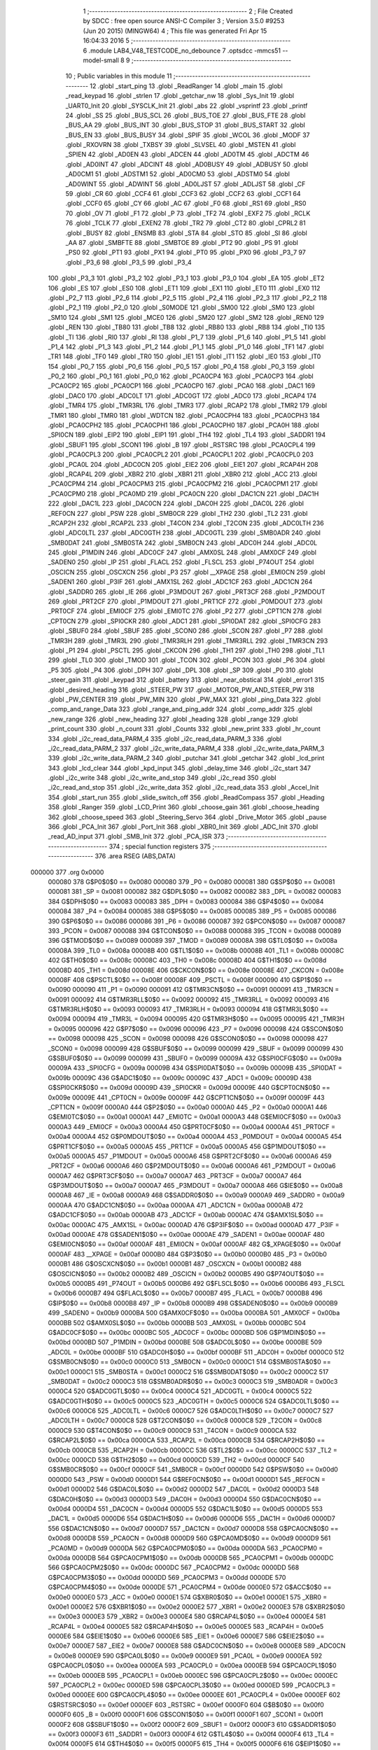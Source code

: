                                       1 ;--------------------------------------------------------
                                      2 ; File Created by SDCC : free open source ANSI-C Compiler
                                      3 ; Version 3.5.0 #9253 (Jun 20 2015) (MINGW64)
                                      4 ; This file was generated Fri Apr 15 16:04:33 2016
                                      5 ;--------------------------------------------------------
                                      6 	.module LAB4_V48_TESTCODE_no_debounce
                                      7 	.optsdcc -mmcs51 --model-small
                                      8 	
                                      9 ;--------------------------------------------------------
                                     10 ; Public variables in this module
                                     11 ;--------------------------------------------------------
                                     12 	.globl _start_ping
                                     13 	.globl _ReadRanger
                                     14 	.globl _main
                                     15 	.globl _read_keypad
                                     16 	.globl _strlen
                                     17 	.globl _getchar_nw
                                     18 	.globl _Sys_Init
                                     19 	.globl _UART0_Init
                                     20 	.globl _SYSCLK_Init
                                     21 	.globl _abs
                                     22 	.globl _vsprintf
                                     23 	.globl _printf
                                     24 	.globl _SS
                                     25 	.globl _BUS_SCL
                                     26 	.globl _BUS_TOE
                                     27 	.globl _BUS_FTE
                                     28 	.globl _BUS_AA
                                     29 	.globl _BUS_INT
                                     30 	.globl _BUS_STOP
                                     31 	.globl _BUS_START
                                     32 	.globl _BUS_EN
                                     33 	.globl _BUS_BUSY
                                     34 	.globl _SPIF
                                     35 	.globl _WCOL
                                     36 	.globl _MODF
                                     37 	.globl _RXOVRN
                                     38 	.globl _TXBSY
                                     39 	.globl _SLVSEL
                                     40 	.globl _MSTEN
                                     41 	.globl _SPIEN
                                     42 	.globl _AD0EN
                                     43 	.globl _ADCEN
                                     44 	.globl _AD0TM
                                     45 	.globl _ADCTM
                                     46 	.globl _AD0INT
                                     47 	.globl _ADCINT
                                     48 	.globl _AD0BUSY
                                     49 	.globl _ADBUSY
                                     50 	.globl _AD0CM1
                                     51 	.globl _ADSTM1
                                     52 	.globl _AD0CM0
                                     53 	.globl _ADSTM0
                                     54 	.globl _AD0WINT
                                     55 	.globl _ADWINT
                                     56 	.globl _AD0LJST
                                     57 	.globl _ADLJST
                                     58 	.globl _CF
                                     59 	.globl _CR
                                     60 	.globl _CCF4
                                     61 	.globl _CCF3
                                     62 	.globl _CCF2
                                     63 	.globl _CCF1
                                     64 	.globl _CCF0
                                     65 	.globl _CY
                                     66 	.globl _AC
                                     67 	.globl _F0
                                     68 	.globl _RS1
                                     69 	.globl _RS0
                                     70 	.globl _OV
                                     71 	.globl _F1
                                     72 	.globl _P
                                     73 	.globl _TF2
                                     74 	.globl _EXF2
                                     75 	.globl _RCLK
                                     76 	.globl _TCLK
                                     77 	.globl _EXEN2
                                     78 	.globl _TR2
                                     79 	.globl _CT2
                                     80 	.globl _CPRL2
                                     81 	.globl _BUSY
                                     82 	.globl _ENSMB
                                     83 	.globl _STA
                                     84 	.globl _STO
                                     85 	.globl _SI
                                     86 	.globl _AA
                                     87 	.globl _SMBFTE
                                     88 	.globl _SMBTOE
                                     89 	.globl _PT2
                                     90 	.globl _PS
                                     91 	.globl _PS0
                                     92 	.globl _PT1
                                     93 	.globl _PX1
                                     94 	.globl _PT0
                                     95 	.globl _PX0
                                     96 	.globl _P3_7
                                     97 	.globl _P3_6
                                     98 	.globl _P3_5
                                     99 	.globl _P3_4
                                    100 	.globl _P3_3
                                    101 	.globl _P3_2
                                    102 	.globl _P3_1
                                    103 	.globl _P3_0
                                    104 	.globl _EA
                                    105 	.globl _ET2
                                    106 	.globl _ES
                                    107 	.globl _ES0
                                    108 	.globl _ET1
                                    109 	.globl _EX1
                                    110 	.globl _ET0
                                    111 	.globl _EX0
                                    112 	.globl _P2_7
                                    113 	.globl _P2_6
                                    114 	.globl _P2_5
                                    115 	.globl _P2_4
                                    116 	.globl _P2_3
                                    117 	.globl _P2_2
                                    118 	.globl _P2_1
                                    119 	.globl _P2_0
                                    120 	.globl _S0MODE
                                    121 	.globl _SM00
                                    122 	.globl _SM0
                                    123 	.globl _SM10
                                    124 	.globl _SM1
                                    125 	.globl _MCE0
                                    126 	.globl _SM20
                                    127 	.globl _SM2
                                    128 	.globl _REN0
                                    129 	.globl _REN
                                    130 	.globl _TB80
                                    131 	.globl _TB8
                                    132 	.globl _RB80
                                    133 	.globl _RB8
                                    134 	.globl _TI0
                                    135 	.globl _TI
                                    136 	.globl _RI0
                                    137 	.globl _RI
                                    138 	.globl _P1_7
                                    139 	.globl _P1_6
                                    140 	.globl _P1_5
                                    141 	.globl _P1_4
                                    142 	.globl _P1_3
                                    143 	.globl _P1_2
                                    144 	.globl _P1_1
                                    145 	.globl _P1_0
                                    146 	.globl _TF1
                                    147 	.globl _TR1
                                    148 	.globl _TF0
                                    149 	.globl _TR0
                                    150 	.globl _IE1
                                    151 	.globl _IT1
                                    152 	.globl _IE0
                                    153 	.globl _IT0
                                    154 	.globl _P0_7
                                    155 	.globl _P0_6
                                    156 	.globl _P0_5
                                    157 	.globl _P0_4
                                    158 	.globl _P0_3
                                    159 	.globl _P0_2
                                    160 	.globl _P0_1
                                    161 	.globl _P0_0
                                    162 	.globl _PCA0CP4
                                    163 	.globl _PCA0CP3
                                    164 	.globl _PCA0CP2
                                    165 	.globl _PCA0CP1
                                    166 	.globl _PCA0CP0
                                    167 	.globl _PCA0
                                    168 	.globl _DAC1
                                    169 	.globl _DAC0
                                    170 	.globl _ADC0LT
                                    171 	.globl _ADC0GT
                                    172 	.globl _ADC0
                                    173 	.globl _RCAP4
                                    174 	.globl _TMR4
                                    175 	.globl _TMR3RL
                                    176 	.globl _TMR3
                                    177 	.globl _RCAP2
                                    178 	.globl _TMR2
                                    179 	.globl _TMR1
                                    180 	.globl _TMR0
                                    181 	.globl _WDTCN
                                    182 	.globl _PCA0CPH4
                                    183 	.globl _PCA0CPH3
                                    184 	.globl _PCA0CPH2
                                    185 	.globl _PCA0CPH1
                                    186 	.globl _PCA0CPH0
                                    187 	.globl _PCA0H
                                    188 	.globl _SPI0CN
                                    189 	.globl _EIP2
                                    190 	.globl _EIP1
                                    191 	.globl _TH4
                                    192 	.globl _TL4
                                    193 	.globl _SADDR1
                                    194 	.globl _SBUF1
                                    195 	.globl _SCON1
                                    196 	.globl _B
                                    197 	.globl _RSTSRC
                                    198 	.globl _PCA0CPL4
                                    199 	.globl _PCA0CPL3
                                    200 	.globl _PCA0CPL2
                                    201 	.globl _PCA0CPL1
                                    202 	.globl _PCA0CPL0
                                    203 	.globl _PCA0L
                                    204 	.globl _ADC0CN
                                    205 	.globl _EIE2
                                    206 	.globl _EIE1
                                    207 	.globl _RCAP4H
                                    208 	.globl _RCAP4L
                                    209 	.globl _XBR2
                                    210 	.globl _XBR1
                                    211 	.globl _XBR0
                                    212 	.globl _ACC
                                    213 	.globl _PCA0CPM4
                                    214 	.globl _PCA0CPM3
                                    215 	.globl _PCA0CPM2
                                    216 	.globl _PCA0CPM1
                                    217 	.globl _PCA0CPM0
                                    218 	.globl _PCA0MD
                                    219 	.globl _PCA0CN
                                    220 	.globl _DAC1CN
                                    221 	.globl _DAC1H
                                    222 	.globl _DAC1L
                                    223 	.globl _DAC0CN
                                    224 	.globl _DAC0H
                                    225 	.globl _DAC0L
                                    226 	.globl _REF0CN
                                    227 	.globl _PSW
                                    228 	.globl _SMB0CR
                                    229 	.globl _TH2
                                    230 	.globl _TL2
                                    231 	.globl _RCAP2H
                                    232 	.globl _RCAP2L
                                    233 	.globl _T4CON
                                    234 	.globl _T2CON
                                    235 	.globl _ADC0LTH
                                    236 	.globl _ADC0LTL
                                    237 	.globl _ADC0GTH
                                    238 	.globl _ADC0GTL
                                    239 	.globl _SMB0ADR
                                    240 	.globl _SMB0DAT
                                    241 	.globl _SMB0STA
                                    242 	.globl _SMB0CN
                                    243 	.globl _ADC0H
                                    244 	.globl _ADC0L
                                    245 	.globl _P1MDIN
                                    246 	.globl _ADC0CF
                                    247 	.globl _AMX0SL
                                    248 	.globl _AMX0CF
                                    249 	.globl _SADEN0
                                    250 	.globl _IP
                                    251 	.globl _FLACL
                                    252 	.globl _FLSCL
                                    253 	.globl _P74OUT
                                    254 	.globl _OSCICN
                                    255 	.globl _OSCXCN
                                    256 	.globl _P3
                                    257 	.globl __XPAGE
                                    258 	.globl _EMI0CN
                                    259 	.globl _SADEN1
                                    260 	.globl _P3IF
                                    261 	.globl _AMX1SL
                                    262 	.globl _ADC1CF
                                    263 	.globl _ADC1CN
                                    264 	.globl _SADDR0
                                    265 	.globl _IE
                                    266 	.globl _P3MDOUT
                                    267 	.globl _PRT3CF
                                    268 	.globl _P2MDOUT
                                    269 	.globl _PRT2CF
                                    270 	.globl _P1MDOUT
                                    271 	.globl _PRT1CF
                                    272 	.globl _P0MDOUT
                                    273 	.globl _PRT0CF
                                    274 	.globl _EMI0CF
                                    275 	.globl _EMI0TC
                                    276 	.globl _P2
                                    277 	.globl _CPT1CN
                                    278 	.globl _CPT0CN
                                    279 	.globl _SPI0CKR
                                    280 	.globl _ADC1
                                    281 	.globl _SPI0DAT
                                    282 	.globl _SPI0CFG
                                    283 	.globl _SBUF0
                                    284 	.globl _SBUF
                                    285 	.globl _SCON0
                                    286 	.globl _SCON
                                    287 	.globl _P7
                                    288 	.globl _TMR3H
                                    289 	.globl _TMR3L
                                    290 	.globl _TMR3RLH
                                    291 	.globl _TMR3RLL
                                    292 	.globl _TMR3CN
                                    293 	.globl _P1
                                    294 	.globl _PSCTL
                                    295 	.globl _CKCON
                                    296 	.globl _TH1
                                    297 	.globl _TH0
                                    298 	.globl _TL1
                                    299 	.globl _TL0
                                    300 	.globl _TMOD
                                    301 	.globl _TCON
                                    302 	.globl _PCON
                                    303 	.globl _P6
                                    304 	.globl _P5
                                    305 	.globl _P4
                                    306 	.globl _DPH
                                    307 	.globl _DPL
                                    308 	.globl _SP
                                    309 	.globl _P0
                                    310 	.globl _steer_gain
                                    311 	.globl _keypad
                                    312 	.globl _battery
                                    313 	.globl _near_obstical
                                    314 	.globl _error1
                                    315 	.globl _desired_heading
                                    316 	.globl _STEER_PW
                                    317 	.globl _MOTOR_PW_AND_STEER_PW
                                    318 	.globl _PW_CENTER
                                    319 	.globl _PW_MIN
                                    320 	.globl _PW_MAX
                                    321 	.globl _ping_Data
                                    322 	.globl _comp_and_range_Data
                                    323 	.globl _range_and_ping_addr
                                    324 	.globl _comp_addr
                                    325 	.globl _new_range
                                    326 	.globl _new_heading
                                    327 	.globl _heading
                                    328 	.globl _range
                                    329 	.globl _print_count
                                    330 	.globl _n_count
                                    331 	.globl _Counts
                                    332 	.globl _new_print
                                    333 	.globl _hr_count
                                    334 	.globl _i2c_read_data_PARM_4
                                    335 	.globl _i2c_read_data_PARM_3
                                    336 	.globl _i2c_read_data_PARM_2
                                    337 	.globl _i2c_write_data_PARM_4
                                    338 	.globl _i2c_write_data_PARM_3
                                    339 	.globl _i2c_write_data_PARM_2
                                    340 	.globl _putchar
                                    341 	.globl _getchar
                                    342 	.globl _lcd_print
                                    343 	.globl _lcd_clear
                                    344 	.globl _kpd_input
                                    345 	.globl _delay_time
                                    346 	.globl _i2c_start
                                    347 	.globl _i2c_write
                                    348 	.globl _i2c_write_and_stop
                                    349 	.globl _i2c_read
                                    350 	.globl _i2c_read_and_stop
                                    351 	.globl _i2c_write_data
                                    352 	.globl _i2c_read_data
                                    353 	.globl _Accel_Init
                                    354 	.globl _start_run
                                    355 	.globl _slide_switch_off
                                    356 	.globl _ReadCompass
                                    357 	.globl _Heading
                                    358 	.globl _Ranger
                                    359 	.globl _LCD_Print
                                    360 	.globl _choose_gain
                                    361 	.globl _choose_heading
                                    362 	.globl _choose_speed
                                    363 	.globl _Steering_Servo
                                    364 	.globl _Drive_Motor
                                    365 	.globl _pause
                                    366 	.globl _PCA_Init
                                    367 	.globl _Port_Init
                                    368 	.globl _XBR0_Init
                                    369 	.globl _ADC_Init
                                    370 	.globl _read_AD_input
                                    371 	.globl _SMB_Init
                                    372 	.globl _PCA_ISR
                                    373 ;--------------------------------------------------------
                                    374 ; special function registers
                                    375 ;--------------------------------------------------------
                                    376 	.area RSEG    (ABS,DATA)
      000000                        377 	.org 0x0000
                           000080   378 G$P0$0$0 == 0x0080
                           000080   379 _P0	=	0x0080
                           000081   380 G$SP$0$0 == 0x0081
                           000081   381 _SP	=	0x0081
                           000082   382 G$DPL$0$0 == 0x0082
                           000082   383 _DPL	=	0x0082
                           000083   384 G$DPH$0$0 == 0x0083
                           000083   385 _DPH	=	0x0083
                           000084   386 G$P4$0$0 == 0x0084
                           000084   387 _P4	=	0x0084
                           000085   388 G$P5$0$0 == 0x0085
                           000085   389 _P5	=	0x0085
                           000086   390 G$P6$0$0 == 0x0086
                           000086   391 _P6	=	0x0086
                           000087   392 G$PCON$0$0 == 0x0087
                           000087   393 _PCON	=	0x0087
                           000088   394 G$TCON$0$0 == 0x0088
                           000088   395 _TCON	=	0x0088
                           000089   396 G$TMOD$0$0 == 0x0089
                           000089   397 _TMOD	=	0x0089
                           00008A   398 G$TL0$0$0 == 0x008a
                           00008A   399 _TL0	=	0x008a
                           00008B   400 G$TL1$0$0 == 0x008b
                           00008B   401 _TL1	=	0x008b
                           00008C   402 G$TH0$0$0 == 0x008c
                           00008C   403 _TH0	=	0x008c
                           00008D   404 G$TH1$0$0 == 0x008d
                           00008D   405 _TH1	=	0x008d
                           00008E   406 G$CKCON$0$0 == 0x008e
                           00008E   407 _CKCON	=	0x008e
                           00008F   408 G$PSCTL$0$0 == 0x008f
                           00008F   409 _PSCTL	=	0x008f
                           000090   410 G$P1$0$0 == 0x0090
                           000090   411 _P1	=	0x0090
                           000091   412 G$TMR3CN$0$0 == 0x0091
                           000091   413 _TMR3CN	=	0x0091
                           000092   414 G$TMR3RLL$0$0 == 0x0092
                           000092   415 _TMR3RLL	=	0x0092
                           000093   416 G$TMR3RLH$0$0 == 0x0093
                           000093   417 _TMR3RLH	=	0x0093
                           000094   418 G$TMR3L$0$0 == 0x0094
                           000094   419 _TMR3L	=	0x0094
                           000095   420 G$TMR3H$0$0 == 0x0095
                           000095   421 _TMR3H	=	0x0095
                           000096   422 G$P7$0$0 == 0x0096
                           000096   423 _P7	=	0x0096
                           000098   424 G$SCON$0$0 == 0x0098
                           000098   425 _SCON	=	0x0098
                           000098   426 G$SCON0$0$0 == 0x0098
                           000098   427 _SCON0	=	0x0098
                           000099   428 G$SBUF$0$0 == 0x0099
                           000099   429 _SBUF	=	0x0099
                           000099   430 G$SBUF0$0$0 == 0x0099
                           000099   431 _SBUF0	=	0x0099
                           00009A   432 G$SPI0CFG$0$0 == 0x009a
                           00009A   433 _SPI0CFG	=	0x009a
                           00009B   434 G$SPI0DAT$0$0 == 0x009b
                           00009B   435 _SPI0DAT	=	0x009b
                           00009C   436 G$ADC1$0$0 == 0x009c
                           00009C   437 _ADC1	=	0x009c
                           00009D   438 G$SPI0CKR$0$0 == 0x009d
                           00009D   439 _SPI0CKR	=	0x009d
                           00009E   440 G$CPT0CN$0$0 == 0x009e
                           00009E   441 _CPT0CN	=	0x009e
                           00009F   442 G$CPT1CN$0$0 == 0x009f
                           00009F   443 _CPT1CN	=	0x009f
                           0000A0   444 G$P2$0$0 == 0x00a0
                           0000A0   445 _P2	=	0x00a0
                           0000A1   446 G$EMI0TC$0$0 == 0x00a1
                           0000A1   447 _EMI0TC	=	0x00a1
                           0000A3   448 G$EMI0CF$0$0 == 0x00a3
                           0000A3   449 _EMI0CF	=	0x00a3
                           0000A4   450 G$PRT0CF$0$0 == 0x00a4
                           0000A4   451 _PRT0CF	=	0x00a4
                           0000A4   452 G$P0MDOUT$0$0 == 0x00a4
                           0000A4   453 _P0MDOUT	=	0x00a4
                           0000A5   454 G$PRT1CF$0$0 == 0x00a5
                           0000A5   455 _PRT1CF	=	0x00a5
                           0000A5   456 G$P1MDOUT$0$0 == 0x00a5
                           0000A5   457 _P1MDOUT	=	0x00a5
                           0000A6   458 G$PRT2CF$0$0 == 0x00a6
                           0000A6   459 _PRT2CF	=	0x00a6
                           0000A6   460 G$P2MDOUT$0$0 == 0x00a6
                           0000A6   461 _P2MDOUT	=	0x00a6
                           0000A7   462 G$PRT3CF$0$0 == 0x00a7
                           0000A7   463 _PRT3CF	=	0x00a7
                           0000A7   464 G$P3MDOUT$0$0 == 0x00a7
                           0000A7   465 _P3MDOUT	=	0x00a7
                           0000A8   466 G$IE$0$0 == 0x00a8
                           0000A8   467 _IE	=	0x00a8
                           0000A9   468 G$SADDR0$0$0 == 0x00a9
                           0000A9   469 _SADDR0	=	0x00a9
                           0000AA   470 G$ADC1CN$0$0 == 0x00aa
                           0000AA   471 _ADC1CN	=	0x00aa
                           0000AB   472 G$ADC1CF$0$0 == 0x00ab
                           0000AB   473 _ADC1CF	=	0x00ab
                           0000AC   474 G$AMX1SL$0$0 == 0x00ac
                           0000AC   475 _AMX1SL	=	0x00ac
                           0000AD   476 G$P3IF$0$0 == 0x00ad
                           0000AD   477 _P3IF	=	0x00ad
                           0000AE   478 G$SADEN1$0$0 == 0x00ae
                           0000AE   479 _SADEN1	=	0x00ae
                           0000AF   480 G$EMI0CN$0$0 == 0x00af
                           0000AF   481 _EMI0CN	=	0x00af
                           0000AF   482 G$_XPAGE$0$0 == 0x00af
                           0000AF   483 __XPAGE	=	0x00af
                           0000B0   484 G$P3$0$0 == 0x00b0
                           0000B0   485 _P3	=	0x00b0
                           0000B1   486 G$OSCXCN$0$0 == 0x00b1
                           0000B1   487 _OSCXCN	=	0x00b1
                           0000B2   488 G$OSCICN$0$0 == 0x00b2
                           0000B2   489 _OSCICN	=	0x00b2
                           0000B5   490 G$P74OUT$0$0 == 0x00b5
                           0000B5   491 _P74OUT	=	0x00b5
                           0000B6   492 G$FLSCL$0$0 == 0x00b6
                           0000B6   493 _FLSCL	=	0x00b6
                           0000B7   494 G$FLACL$0$0 == 0x00b7
                           0000B7   495 _FLACL	=	0x00b7
                           0000B8   496 G$IP$0$0 == 0x00b8
                           0000B8   497 _IP	=	0x00b8
                           0000B9   498 G$SADEN0$0$0 == 0x00b9
                           0000B9   499 _SADEN0	=	0x00b9
                           0000BA   500 G$AMX0CF$0$0 == 0x00ba
                           0000BA   501 _AMX0CF	=	0x00ba
                           0000BB   502 G$AMX0SL$0$0 == 0x00bb
                           0000BB   503 _AMX0SL	=	0x00bb
                           0000BC   504 G$ADC0CF$0$0 == 0x00bc
                           0000BC   505 _ADC0CF	=	0x00bc
                           0000BD   506 G$P1MDIN$0$0 == 0x00bd
                           0000BD   507 _P1MDIN	=	0x00bd
                           0000BE   508 G$ADC0L$0$0 == 0x00be
                           0000BE   509 _ADC0L	=	0x00be
                           0000BF   510 G$ADC0H$0$0 == 0x00bf
                           0000BF   511 _ADC0H	=	0x00bf
                           0000C0   512 G$SMB0CN$0$0 == 0x00c0
                           0000C0   513 _SMB0CN	=	0x00c0
                           0000C1   514 G$SMB0STA$0$0 == 0x00c1
                           0000C1   515 _SMB0STA	=	0x00c1
                           0000C2   516 G$SMB0DAT$0$0 == 0x00c2
                           0000C2   517 _SMB0DAT	=	0x00c2
                           0000C3   518 G$SMB0ADR$0$0 == 0x00c3
                           0000C3   519 _SMB0ADR	=	0x00c3
                           0000C4   520 G$ADC0GTL$0$0 == 0x00c4
                           0000C4   521 _ADC0GTL	=	0x00c4
                           0000C5   522 G$ADC0GTH$0$0 == 0x00c5
                           0000C5   523 _ADC0GTH	=	0x00c5
                           0000C6   524 G$ADC0LTL$0$0 == 0x00c6
                           0000C6   525 _ADC0LTL	=	0x00c6
                           0000C7   526 G$ADC0LTH$0$0 == 0x00c7
                           0000C7   527 _ADC0LTH	=	0x00c7
                           0000C8   528 G$T2CON$0$0 == 0x00c8
                           0000C8   529 _T2CON	=	0x00c8
                           0000C9   530 G$T4CON$0$0 == 0x00c9
                           0000C9   531 _T4CON	=	0x00c9
                           0000CA   532 G$RCAP2L$0$0 == 0x00ca
                           0000CA   533 _RCAP2L	=	0x00ca
                           0000CB   534 G$RCAP2H$0$0 == 0x00cb
                           0000CB   535 _RCAP2H	=	0x00cb
                           0000CC   536 G$TL2$0$0 == 0x00cc
                           0000CC   537 _TL2	=	0x00cc
                           0000CD   538 G$TH2$0$0 == 0x00cd
                           0000CD   539 _TH2	=	0x00cd
                           0000CF   540 G$SMB0CR$0$0 == 0x00cf
                           0000CF   541 _SMB0CR	=	0x00cf
                           0000D0   542 G$PSW$0$0 == 0x00d0
                           0000D0   543 _PSW	=	0x00d0
                           0000D1   544 G$REF0CN$0$0 == 0x00d1
                           0000D1   545 _REF0CN	=	0x00d1
                           0000D2   546 G$DAC0L$0$0 == 0x00d2
                           0000D2   547 _DAC0L	=	0x00d2
                           0000D3   548 G$DAC0H$0$0 == 0x00d3
                           0000D3   549 _DAC0H	=	0x00d3
                           0000D4   550 G$DAC0CN$0$0 == 0x00d4
                           0000D4   551 _DAC0CN	=	0x00d4
                           0000D5   552 G$DAC1L$0$0 == 0x00d5
                           0000D5   553 _DAC1L	=	0x00d5
                           0000D6   554 G$DAC1H$0$0 == 0x00d6
                           0000D6   555 _DAC1H	=	0x00d6
                           0000D7   556 G$DAC1CN$0$0 == 0x00d7
                           0000D7   557 _DAC1CN	=	0x00d7
                           0000D8   558 G$PCA0CN$0$0 == 0x00d8
                           0000D8   559 _PCA0CN	=	0x00d8
                           0000D9   560 G$PCA0MD$0$0 == 0x00d9
                           0000D9   561 _PCA0MD	=	0x00d9
                           0000DA   562 G$PCA0CPM0$0$0 == 0x00da
                           0000DA   563 _PCA0CPM0	=	0x00da
                           0000DB   564 G$PCA0CPM1$0$0 == 0x00db
                           0000DB   565 _PCA0CPM1	=	0x00db
                           0000DC   566 G$PCA0CPM2$0$0 == 0x00dc
                           0000DC   567 _PCA0CPM2	=	0x00dc
                           0000DD   568 G$PCA0CPM3$0$0 == 0x00dd
                           0000DD   569 _PCA0CPM3	=	0x00dd
                           0000DE   570 G$PCA0CPM4$0$0 == 0x00de
                           0000DE   571 _PCA0CPM4	=	0x00de
                           0000E0   572 G$ACC$0$0 == 0x00e0
                           0000E0   573 _ACC	=	0x00e0
                           0000E1   574 G$XBR0$0$0 == 0x00e1
                           0000E1   575 _XBR0	=	0x00e1
                           0000E2   576 G$XBR1$0$0 == 0x00e2
                           0000E2   577 _XBR1	=	0x00e2
                           0000E3   578 G$XBR2$0$0 == 0x00e3
                           0000E3   579 _XBR2	=	0x00e3
                           0000E4   580 G$RCAP4L$0$0 == 0x00e4
                           0000E4   581 _RCAP4L	=	0x00e4
                           0000E5   582 G$RCAP4H$0$0 == 0x00e5
                           0000E5   583 _RCAP4H	=	0x00e5
                           0000E6   584 G$EIE1$0$0 == 0x00e6
                           0000E6   585 _EIE1	=	0x00e6
                           0000E7   586 G$EIE2$0$0 == 0x00e7
                           0000E7   587 _EIE2	=	0x00e7
                           0000E8   588 G$ADC0CN$0$0 == 0x00e8
                           0000E8   589 _ADC0CN	=	0x00e8
                           0000E9   590 G$PCA0L$0$0 == 0x00e9
                           0000E9   591 _PCA0L	=	0x00e9
                           0000EA   592 G$PCA0CPL0$0$0 == 0x00ea
                           0000EA   593 _PCA0CPL0	=	0x00ea
                           0000EB   594 G$PCA0CPL1$0$0 == 0x00eb
                           0000EB   595 _PCA0CPL1	=	0x00eb
                           0000EC   596 G$PCA0CPL2$0$0 == 0x00ec
                           0000EC   597 _PCA0CPL2	=	0x00ec
                           0000ED   598 G$PCA0CPL3$0$0 == 0x00ed
                           0000ED   599 _PCA0CPL3	=	0x00ed
                           0000EE   600 G$PCA0CPL4$0$0 == 0x00ee
                           0000EE   601 _PCA0CPL4	=	0x00ee
                           0000EF   602 G$RSTSRC$0$0 == 0x00ef
                           0000EF   603 _RSTSRC	=	0x00ef
                           0000F0   604 G$B$0$0 == 0x00f0
                           0000F0   605 _B	=	0x00f0
                           0000F1   606 G$SCON1$0$0 == 0x00f1
                           0000F1   607 _SCON1	=	0x00f1
                           0000F2   608 G$SBUF1$0$0 == 0x00f2
                           0000F2   609 _SBUF1	=	0x00f2
                           0000F3   610 G$SADDR1$0$0 == 0x00f3
                           0000F3   611 _SADDR1	=	0x00f3
                           0000F4   612 G$TL4$0$0 == 0x00f4
                           0000F4   613 _TL4	=	0x00f4
                           0000F5   614 G$TH4$0$0 == 0x00f5
                           0000F5   615 _TH4	=	0x00f5
                           0000F6   616 G$EIP1$0$0 == 0x00f6
                           0000F6   617 _EIP1	=	0x00f6
                           0000F7   618 G$EIP2$0$0 == 0x00f7
                           0000F7   619 _EIP2	=	0x00f7
                           0000F8   620 G$SPI0CN$0$0 == 0x00f8
                           0000F8   621 _SPI0CN	=	0x00f8
                           0000F9   622 G$PCA0H$0$0 == 0x00f9
                           0000F9   623 _PCA0H	=	0x00f9
                           0000FA   624 G$PCA0CPH0$0$0 == 0x00fa
                           0000FA   625 _PCA0CPH0	=	0x00fa
                           0000FB   626 G$PCA0CPH1$0$0 == 0x00fb
                           0000FB   627 _PCA0CPH1	=	0x00fb
                           0000FC   628 G$PCA0CPH2$0$0 == 0x00fc
                           0000FC   629 _PCA0CPH2	=	0x00fc
                           0000FD   630 G$PCA0CPH3$0$0 == 0x00fd
                           0000FD   631 _PCA0CPH3	=	0x00fd
                           0000FE   632 G$PCA0CPH4$0$0 == 0x00fe
                           0000FE   633 _PCA0CPH4	=	0x00fe
                           0000FF   634 G$WDTCN$0$0 == 0x00ff
                           0000FF   635 _WDTCN	=	0x00ff
                           008C8A   636 G$TMR0$0$0 == 0x8c8a
                           008C8A   637 _TMR0	=	0x8c8a
                           008D8B   638 G$TMR1$0$0 == 0x8d8b
                           008D8B   639 _TMR1	=	0x8d8b
                           00CDCC   640 G$TMR2$0$0 == 0xcdcc
                           00CDCC   641 _TMR2	=	0xcdcc
                           00CBCA   642 G$RCAP2$0$0 == 0xcbca
                           00CBCA   643 _RCAP2	=	0xcbca
                           009594   644 G$TMR3$0$0 == 0x9594
                           009594   645 _TMR3	=	0x9594
                           009392   646 G$TMR3RL$0$0 == 0x9392
                           009392   647 _TMR3RL	=	0x9392
                           00F5F4   648 G$TMR4$0$0 == 0xf5f4
                           00F5F4   649 _TMR4	=	0xf5f4
                           00E5E4   650 G$RCAP4$0$0 == 0xe5e4
                           00E5E4   651 _RCAP4	=	0xe5e4
                           00BFBE   652 G$ADC0$0$0 == 0xbfbe
                           00BFBE   653 _ADC0	=	0xbfbe
                           00C5C4   654 G$ADC0GT$0$0 == 0xc5c4
                           00C5C4   655 _ADC0GT	=	0xc5c4
                           00C7C6   656 G$ADC0LT$0$0 == 0xc7c6
                           00C7C6   657 _ADC0LT	=	0xc7c6
                           00D3D2   658 G$DAC0$0$0 == 0xd3d2
                           00D3D2   659 _DAC0	=	0xd3d2
                           00D6D5   660 G$DAC1$0$0 == 0xd6d5
                           00D6D5   661 _DAC1	=	0xd6d5
                           00F9E9   662 G$PCA0$0$0 == 0xf9e9
                           00F9E9   663 _PCA0	=	0xf9e9
                           00FAEA   664 G$PCA0CP0$0$0 == 0xfaea
                           00FAEA   665 _PCA0CP0	=	0xfaea
                           00FBEB   666 G$PCA0CP1$0$0 == 0xfbeb
                           00FBEB   667 _PCA0CP1	=	0xfbeb
                           00FCEC   668 G$PCA0CP2$0$0 == 0xfcec
                           00FCEC   669 _PCA0CP2	=	0xfcec
                           00FDED   670 G$PCA0CP3$0$0 == 0xfded
                           00FDED   671 _PCA0CP3	=	0xfded
                           00FEEE   672 G$PCA0CP4$0$0 == 0xfeee
                           00FEEE   673 _PCA0CP4	=	0xfeee
                                    674 ;--------------------------------------------------------
                                    675 ; special function bits
                                    676 ;--------------------------------------------------------
                                    677 	.area RSEG    (ABS,DATA)
      000000                        678 	.org 0x0000
                           000080   679 G$P0_0$0$0 == 0x0080
                           000080   680 _P0_0	=	0x0080
                           000081   681 G$P0_1$0$0 == 0x0081
                           000081   682 _P0_1	=	0x0081
                           000082   683 G$P0_2$0$0 == 0x0082
                           000082   684 _P0_2	=	0x0082
                           000083   685 G$P0_3$0$0 == 0x0083
                           000083   686 _P0_3	=	0x0083
                           000084   687 G$P0_4$0$0 == 0x0084
                           000084   688 _P0_4	=	0x0084
                           000085   689 G$P0_5$0$0 == 0x0085
                           000085   690 _P0_5	=	0x0085
                           000086   691 G$P0_6$0$0 == 0x0086
                           000086   692 _P0_6	=	0x0086
                           000087   693 G$P0_7$0$0 == 0x0087
                           000087   694 _P0_7	=	0x0087
                           000088   695 G$IT0$0$0 == 0x0088
                           000088   696 _IT0	=	0x0088
                           000089   697 G$IE0$0$0 == 0x0089
                           000089   698 _IE0	=	0x0089
                           00008A   699 G$IT1$0$0 == 0x008a
                           00008A   700 _IT1	=	0x008a
                           00008B   701 G$IE1$0$0 == 0x008b
                           00008B   702 _IE1	=	0x008b
                           00008C   703 G$TR0$0$0 == 0x008c
                           00008C   704 _TR0	=	0x008c
                           00008D   705 G$TF0$0$0 == 0x008d
                           00008D   706 _TF0	=	0x008d
                           00008E   707 G$TR1$0$0 == 0x008e
                           00008E   708 _TR1	=	0x008e
                           00008F   709 G$TF1$0$0 == 0x008f
                           00008F   710 _TF1	=	0x008f
                           000090   711 G$P1_0$0$0 == 0x0090
                           000090   712 _P1_0	=	0x0090
                           000091   713 G$P1_1$0$0 == 0x0091
                           000091   714 _P1_1	=	0x0091
                           000092   715 G$P1_2$0$0 == 0x0092
                           000092   716 _P1_2	=	0x0092
                           000093   717 G$P1_3$0$0 == 0x0093
                           000093   718 _P1_3	=	0x0093
                           000094   719 G$P1_4$0$0 == 0x0094
                           000094   720 _P1_4	=	0x0094
                           000095   721 G$P1_5$0$0 == 0x0095
                           000095   722 _P1_5	=	0x0095
                           000096   723 G$P1_6$0$0 == 0x0096
                           000096   724 _P1_6	=	0x0096
                           000097   725 G$P1_7$0$0 == 0x0097
                           000097   726 _P1_7	=	0x0097
                           000098   727 G$RI$0$0 == 0x0098
                           000098   728 _RI	=	0x0098
                           000098   729 G$RI0$0$0 == 0x0098
                           000098   730 _RI0	=	0x0098
                           000099   731 G$TI$0$0 == 0x0099
                           000099   732 _TI	=	0x0099
                           000099   733 G$TI0$0$0 == 0x0099
                           000099   734 _TI0	=	0x0099
                           00009A   735 G$RB8$0$0 == 0x009a
                           00009A   736 _RB8	=	0x009a
                           00009A   737 G$RB80$0$0 == 0x009a
                           00009A   738 _RB80	=	0x009a
                           00009B   739 G$TB8$0$0 == 0x009b
                           00009B   740 _TB8	=	0x009b
                           00009B   741 G$TB80$0$0 == 0x009b
                           00009B   742 _TB80	=	0x009b
                           00009C   743 G$REN$0$0 == 0x009c
                           00009C   744 _REN	=	0x009c
                           00009C   745 G$REN0$0$0 == 0x009c
                           00009C   746 _REN0	=	0x009c
                           00009D   747 G$SM2$0$0 == 0x009d
                           00009D   748 _SM2	=	0x009d
                           00009D   749 G$SM20$0$0 == 0x009d
                           00009D   750 _SM20	=	0x009d
                           00009D   751 G$MCE0$0$0 == 0x009d
                           00009D   752 _MCE0	=	0x009d
                           00009E   753 G$SM1$0$0 == 0x009e
                           00009E   754 _SM1	=	0x009e
                           00009E   755 G$SM10$0$0 == 0x009e
                           00009E   756 _SM10	=	0x009e
                           00009F   757 G$SM0$0$0 == 0x009f
                           00009F   758 _SM0	=	0x009f
                           00009F   759 G$SM00$0$0 == 0x009f
                           00009F   760 _SM00	=	0x009f
                           00009F   761 G$S0MODE$0$0 == 0x009f
                           00009F   762 _S0MODE	=	0x009f
                           0000A0   763 G$P2_0$0$0 == 0x00a0
                           0000A0   764 _P2_0	=	0x00a0
                           0000A1   765 G$P2_1$0$0 == 0x00a1
                           0000A1   766 _P2_1	=	0x00a1
                           0000A2   767 G$P2_2$0$0 == 0x00a2
                           0000A2   768 _P2_2	=	0x00a2
                           0000A3   769 G$P2_3$0$0 == 0x00a3
                           0000A3   770 _P2_3	=	0x00a3
                           0000A4   771 G$P2_4$0$0 == 0x00a4
                           0000A4   772 _P2_4	=	0x00a4
                           0000A5   773 G$P2_5$0$0 == 0x00a5
                           0000A5   774 _P2_5	=	0x00a5
                           0000A6   775 G$P2_6$0$0 == 0x00a6
                           0000A6   776 _P2_6	=	0x00a6
                           0000A7   777 G$P2_7$0$0 == 0x00a7
                           0000A7   778 _P2_7	=	0x00a7
                           0000A8   779 G$EX0$0$0 == 0x00a8
                           0000A8   780 _EX0	=	0x00a8
                           0000A9   781 G$ET0$0$0 == 0x00a9
                           0000A9   782 _ET0	=	0x00a9
                           0000AA   783 G$EX1$0$0 == 0x00aa
                           0000AA   784 _EX1	=	0x00aa
                           0000AB   785 G$ET1$0$0 == 0x00ab
                           0000AB   786 _ET1	=	0x00ab
                           0000AC   787 G$ES0$0$0 == 0x00ac
                           0000AC   788 _ES0	=	0x00ac
                           0000AC   789 G$ES$0$0 == 0x00ac
                           0000AC   790 _ES	=	0x00ac
                           0000AD   791 G$ET2$0$0 == 0x00ad
                           0000AD   792 _ET2	=	0x00ad
                           0000AF   793 G$EA$0$0 == 0x00af
                           0000AF   794 _EA	=	0x00af
                           0000B0   795 G$P3_0$0$0 == 0x00b0
                           0000B0   796 _P3_0	=	0x00b0
                           0000B1   797 G$P3_1$0$0 == 0x00b1
                           0000B1   798 _P3_1	=	0x00b1
                           0000B2   799 G$P3_2$0$0 == 0x00b2
                           0000B2   800 _P3_2	=	0x00b2
                           0000B3   801 G$P3_3$0$0 == 0x00b3
                           0000B3   802 _P3_3	=	0x00b3
                           0000B4   803 G$P3_4$0$0 == 0x00b4
                           0000B4   804 _P3_4	=	0x00b4
                           0000B5   805 G$P3_5$0$0 == 0x00b5
                           0000B5   806 _P3_5	=	0x00b5
                           0000B6   807 G$P3_6$0$0 == 0x00b6
                           0000B6   808 _P3_6	=	0x00b6
                           0000B7   809 G$P3_7$0$0 == 0x00b7
                           0000B7   810 _P3_7	=	0x00b7
                           0000B8   811 G$PX0$0$0 == 0x00b8
                           0000B8   812 _PX0	=	0x00b8
                           0000B9   813 G$PT0$0$0 == 0x00b9
                           0000B9   814 _PT0	=	0x00b9
                           0000BA   815 G$PX1$0$0 == 0x00ba
                           0000BA   816 _PX1	=	0x00ba
                           0000BB   817 G$PT1$0$0 == 0x00bb
                           0000BB   818 _PT1	=	0x00bb
                           0000BC   819 G$PS0$0$0 == 0x00bc
                           0000BC   820 _PS0	=	0x00bc
                           0000BC   821 G$PS$0$0 == 0x00bc
                           0000BC   822 _PS	=	0x00bc
                           0000BD   823 G$PT2$0$0 == 0x00bd
                           0000BD   824 _PT2	=	0x00bd
                           0000C0   825 G$SMBTOE$0$0 == 0x00c0
                           0000C0   826 _SMBTOE	=	0x00c0
                           0000C1   827 G$SMBFTE$0$0 == 0x00c1
                           0000C1   828 _SMBFTE	=	0x00c1
                           0000C2   829 G$AA$0$0 == 0x00c2
                           0000C2   830 _AA	=	0x00c2
                           0000C3   831 G$SI$0$0 == 0x00c3
                           0000C3   832 _SI	=	0x00c3
                           0000C4   833 G$STO$0$0 == 0x00c4
                           0000C4   834 _STO	=	0x00c4
                           0000C5   835 G$STA$0$0 == 0x00c5
                           0000C5   836 _STA	=	0x00c5
                           0000C6   837 G$ENSMB$0$0 == 0x00c6
                           0000C6   838 _ENSMB	=	0x00c6
                           0000C7   839 G$BUSY$0$0 == 0x00c7
                           0000C7   840 _BUSY	=	0x00c7
                           0000C8   841 G$CPRL2$0$0 == 0x00c8
                           0000C8   842 _CPRL2	=	0x00c8
                           0000C9   843 G$CT2$0$0 == 0x00c9
                           0000C9   844 _CT2	=	0x00c9
                           0000CA   845 G$TR2$0$0 == 0x00ca
                           0000CA   846 _TR2	=	0x00ca
                           0000CB   847 G$EXEN2$0$0 == 0x00cb
                           0000CB   848 _EXEN2	=	0x00cb
                           0000CC   849 G$TCLK$0$0 == 0x00cc
                           0000CC   850 _TCLK	=	0x00cc
                           0000CD   851 G$RCLK$0$0 == 0x00cd
                           0000CD   852 _RCLK	=	0x00cd
                           0000CE   853 G$EXF2$0$0 == 0x00ce
                           0000CE   854 _EXF2	=	0x00ce
                           0000CF   855 G$TF2$0$0 == 0x00cf
                           0000CF   856 _TF2	=	0x00cf
                           0000D0   857 G$P$0$0 == 0x00d0
                           0000D0   858 _P	=	0x00d0
                           0000D1   859 G$F1$0$0 == 0x00d1
                           0000D1   860 _F1	=	0x00d1
                           0000D2   861 G$OV$0$0 == 0x00d2
                           0000D2   862 _OV	=	0x00d2
                           0000D3   863 G$RS0$0$0 == 0x00d3
                           0000D3   864 _RS0	=	0x00d3
                           0000D4   865 G$RS1$0$0 == 0x00d4
                           0000D4   866 _RS1	=	0x00d4
                           0000D5   867 G$F0$0$0 == 0x00d5
                           0000D5   868 _F0	=	0x00d5
                           0000D6   869 G$AC$0$0 == 0x00d6
                           0000D6   870 _AC	=	0x00d6
                           0000D7   871 G$CY$0$0 == 0x00d7
                           0000D7   872 _CY	=	0x00d7
                           0000D8   873 G$CCF0$0$0 == 0x00d8
                           0000D8   874 _CCF0	=	0x00d8
                           0000D9   875 G$CCF1$0$0 == 0x00d9
                           0000D9   876 _CCF1	=	0x00d9
                           0000DA   877 G$CCF2$0$0 == 0x00da
                           0000DA   878 _CCF2	=	0x00da
                           0000DB   879 G$CCF3$0$0 == 0x00db
                           0000DB   880 _CCF3	=	0x00db
                           0000DC   881 G$CCF4$0$0 == 0x00dc
                           0000DC   882 _CCF4	=	0x00dc
                           0000DE   883 G$CR$0$0 == 0x00de
                           0000DE   884 _CR	=	0x00de
                           0000DF   885 G$CF$0$0 == 0x00df
                           0000DF   886 _CF	=	0x00df
                           0000E8   887 G$ADLJST$0$0 == 0x00e8
                           0000E8   888 _ADLJST	=	0x00e8
                           0000E8   889 G$AD0LJST$0$0 == 0x00e8
                           0000E8   890 _AD0LJST	=	0x00e8
                           0000E9   891 G$ADWINT$0$0 == 0x00e9
                           0000E9   892 _ADWINT	=	0x00e9
                           0000E9   893 G$AD0WINT$0$0 == 0x00e9
                           0000E9   894 _AD0WINT	=	0x00e9
                           0000EA   895 G$ADSTM0$0$0 == 0x00ea
                           0000EA   896 _ADSTM0	=	0x00ea
                           0000EA   897 G$AD0CM0$0$0 == 0x00ea
                           0000EA   898 _AD0CM0	=	0x00ea
                           0000EB   899 G$ADSTM1$0$0 == 0x00eb
                           0000EB   900 _ADSTM1	=	0x00eb
                           0000EB   901 G$AD0CM1$0$0 == 0x00eb
                           0000EB   902 _AD0CM1	=	0x00eb
                           0000EC   903 G$ADBUSY$0$0 == 0x00ec
                           0000EC   904 _ADBUSY	=	0x00ec
                           0000EC   905 G$AD0BUSY$0$0 == 0x00ec
                           0000EC   906 _AD0BUSY	=	0x00ec
                           0000ED   907 G$ADCINT$0$0 == 0x00ed
                           0000ED   908 _ADCINT	=	0x00ed
                           0000ED   909 G$AD0INT$0$0 == 0x00ed
                           0000ED   910 _AD0INT	=	0x00ed
                           0000EE   911 G$ADCTM$0$0 == 0x00ee
                           0000EE   912 _ADCTM	=	0x00ee
                           0000EE   913 G$AD0TM$0$0 == 0x00ee
                           0000EE   914 _AD0TM	=	0x00ee
                           0000EF   915 G$ADCEN$0$0 == 0x00ef
                           0000EF   916 _ADCEN	=	0x00ef
                           0000EF   917 G$AD0EN$0$0 == 0x00ef
                           0000EF   918 _AD0EN	=	0x00ef
                           0000F8   919 G$SPIEN$0$0 == 0x00f8
                           0000F8   920 _SPIEN	=	0x00f8
                           0000F9   921 G$MSTEN$0$0 == 0x00f9
                           0000F9   922 _MSTEN	=	0x00f9
                           0000FA   923 G$SLVSEL$0$0 == 0x00fa
                           0000FA   924 _SLVSEL	=	0x00fa
                           0000FB   925 G$TXBSY$0$0 == 0x00fb
                           0000FB   926 _TXBSY	=	0x00fb
                           0000FC   927 G$RXOVRN$0$0 == 0x00fc
                           0000FC   928 _RXOVRN	=	0x00fc
                           0000FD   929 G$MODF$0$0 == 0x00fd
                           0000FD   930 _MODF	=	0x00fd
                           0000FE   931 G$WCOL$0$0 == 0x00fe
                           0000FE   932 _WCOL	=	0x00fe
                           0000FF   933 G$SPIF$0$0 == 0x00ff
                           0000FF   934 _SPIF	=	0x00ff
                           0000C7   935 G$BUS_BUSY$0$0 == 0x00c7
                           0000C7   936 _BUS_BUSY	=	0x00c7
                           0000C6   937 G$BUS_EN$0$0 == 0x00c6
                           0000C6   938 _BUS_EN	=	0x00c6
                           0000C5   939 G$BUS_START$0$0 == 0x00c5
                           0000C5   940 _BUS_START	=	0x00c5
                           0000C4   941 G$BUS_STOP$0$0 == 0x00c4
                           0000C4   942 _BUS_STOP	=	0x00c4
                           0000C3   943 G$BUS_INT$0$0 == 0x00c3
                           0000C3   944 _BUS_INT	=	0x00c3
                           0000C2   945 G$BUS_AA$0$0 == 0x00c2
                           0000C2   946 _BUS_AA	=	0x00c2
                           0000C1   947 G$BUS_FTE$0$0 == 0x00c1
                           0000C1   948 _BUS_FTE	=	0x00c1
                           0000C0   949 G$BUS_TOE$0$0 == 0x00c0
                           0000C0   950 _BUS_TOE	=	0x00c0
                           000083   951 G$BUS_SCL$0$0 == 0x0083
                           000083   952 _BUS_SCL	=	0x0083
                           0000B7   953 G$SS$0$0 == 0x00b7
                           0000B7   954 _SS	=	0x00b7
                                    955 ;--------------------------------------------------------
                                    956 ; overlayable register banks
                                    957 ;--------------------------------------------------------
                                    958 	.area REG_BANK_0	(REL,OVR,DATA)
      000000                        959 	.ds 8
                                    960 ;--------------------------------------------------------
                                    961 ; internal ram data
                                    962 ;--------------------------------------------------------
                                    963 	.area DSEG    (DATA)
                           000000   964 LLAB4_V48_TESTCODE_no_debounce.lcd_clear$NumBytes$1$80==.
      000022                        965 _lcd_clear_NumBytes_1_80:
      000022                        966 	.ds 1
                           000001   967 LLAB4_V48_TESTCODE_no_debounce.lcd_clear$Cmd$1$80==.
      000023                        968 _lcd_clear_Cmd_1_80:
      000023                        969 	.ds 2
                           000003   970 LLAB4_V48_TESTCODE_no_debounce.read_keypad$i$1$81==.
      000025                        971 _read_keypad_i_1_81:
      000025                        972 	.ds 1
                           000004   973 LLAB4_V48_TESTCODE_no_debounce.read_keypad$Data$1$81==.
      000026                        974 _read_keypad_Data_1_81:
      000026                        975 	.ds 2
                           000006   976 LLAB4_V48_TESTCODE_no_debounce.i2c_write_data$start_reg$1$100==.
      000028                        977 _i2c_write_data_PARM_2:
      000028                        978 	.ds 1
                           000007   979 LLAB4_V48_TESTCODE_no_debounce.i2c_write_data$buffer$1$100==.
      000029                        980 _i2c_write_data_PARM_3:
      000029                        981 	.ds 3
                           00000A   982 LLAB4_V48_TESTCODE_no_debounce.i2c_write_data$num_bytes$1$100==.
      00002C                        983 _i2c_write_data_PARM_4:
      00002C                        984 	.ds 1
                           00000B   985 LLAB4_V48_TESTCODE_no_debounce.i2c_read_data$start_reg$1$102==.
      00002D                        986 _i2c_read_data_PARM_2:
      00002D                        987 	.ds 1
                           00000C   988 LLAB4_V48_TESTCODE_no_debounce.i2c_read_data$buffer$1$102==.
      00002E                        989 _i2c_read_data_PARM_3:
      00002E                        990 	.ds 3
                           00000F   991 LLAB4_V48_TESTCODE_no_debounce.i2c_read_data$num_bytes$1$102==.
      000031                        992 _i2c_read_data_PARM_4:
      000031                        993 	.ds 1
                           000010   994 LLAB4_V48_TESTCODE_no_debounce.Accel_Init$Data2$1$106==.
      000032                        995 _Accel_Init_Data2_1_106:
      000032                        996 	.ds 1
                           000011   997 G$hr_count$0$0==.
      000033                        998 _hr_count::
      000033                        999 	.ds 1
                           000012  1000 G$new_print$0$0==.
      000034                       1001 _new_print::
      000034                       1002 	.ds 1
                           000013  1003 G$Counts$0$0==.
      000035                       1004 _Counts::
      000035                       1005 	.ds 1
                           000014  1006 G$n_count$0$0==.
      000036                       1007 _n_count::
      000036                       1008 	.ds 1
                           000015  1009 G$print_count$0$0==.
      000037                       1010 _print_count::
      000037                       1011 	.ds 1
                           000016  1012 G$range$0$0==.
      000038                       1013 _range::
      000038                       1014 	.ds 2
                           000018  1015 G$heading$0$0==.
      00003A                       1016 _heading::
      00003A                       1017 	.ds 2
                           00001A  1018 G$new_heading$0$0==.
      00003C                       1019 _new_heading::
      00003C                       1020 	.ds 1
                           00001B  1021 G$new_range$0$0==.
      00003D                       1022 _new_range::
      00003D                       1023 	.ds 1
                           00001C  1024 G$comp_addr$0$0==.
      00003E                       1025 _comp_addr::
      00003E                       1026 	.ds 1
                           00001D  1027 G$range_and_ping_addr$0$0==.
      00003F                       1028 _range_and_ping_addr::
      00003F                       1029 	.ds 1
                           00001E  1030 G$comp_and_range_Data$0$0==.
      000040                       1031 _comp_and_range_Data::
      000040                       1032 	.ds 2
                           000020  1033 G$ping_Data$0$0==.
      000042                       1034 _ping_Data::
      000042                       1035 	.ds 1
                           000021  1036 G$PW_MAX$0$0==.
      000043                       1037 _PW_MAX::
      000043                       1038 	.ds 2
                           000023  1039 G$PW_MIN$0$0==.
      000045                       1040 _PW_MIN::
      000045                       1041 	.ds 2
                           000025  1042 G$PW_CENTER$0$0==.
      000047                       1043 _PW_CENTER::
      000047                       1044 	.ds 2
                           000027  1045 G$MOTOR_PW_AND_STEER_PW$0$0==.
      000049                       1046 _MOTOR_PW_AND_STEER_PW::
      000049                       1047 	.ds 2
                           000029  1048 G$STEER_PW$0$0==.
      00004B                       1049 _STEER_PW::
      00004B                       1050 	.ds 2
                           00002B  1051 G$desired_heading$0$0==.
      00004D                       1052 _desired_heading::
      00004D                       1053 	.ds 2
                           00002D  1054 G$error1$0$0==.
      00004F                       1055 _error1::
      00004F                       1056 	.ds 2
                           00002F  1057 G$near_obstical$0$0==.
      000051                       1058 _near_obstical::
      000051                       1059 	.ds 1
                           000030  1060 G$battery$0$0==.
      000052                       1061 _battery::
      000052                       1062 	.ds 2
                           000032  1063 G$keypad$0$0==.
      000054                       1064 _keypad::
      000054                       1065 	.ds 2
                           000034  1066 G$steer_gain$0$0==.
      000056                       1067 _steer_gain::
      000056                       1068 	.ds 2
                                   1069 ;--------------------------------------------------------
                                   1070 ; overlayable items in internal ram 
                                   1071 ;--------------------------------------------------------
                                   1072 	.area	OSEG    (OVR,DATA)
                                   1073 	.area	OSEG    (OVR,DATA)
                                   1074 	.area	OSEG    (OVR,DATA)
                                   1075 	.area	OSEG    (OVR,DATA)
                                   1076 	.area	OSEG    (OVR,DATA)
                                   1077 	.area	OSEG    (OVR,DATA)
                                   1078 	.area	OSEG    (OVR,DATA)
                                   1079 	.area	OSEG    (OVR,DATA)
                                   1080 ;--------------------------------------------------------
                                   1081 ; Stack segment in internal ram 
                                   1082 ;--------------------------------------------------------
                                   1083 	.area	SSEG
      000072                       1084 __start__stack:
      000072                       1085 	.ds	1
                                   1086 
                                   1087 ;--------------------------------------------------------
                                   1088 ; indirectly addressable internal ram data
                                   1089 ;--------------------------------------------------------
                                   1090 	.area ISEG    (DATA)
                                   1091 ;--------------------------------------------------------
                                   1092 ; absolute internal ram data
                                   1093 ;--------------------------------------------------------
                                   1094 	.area IABS    (ABS,DATA)
                                   1095 	.area IABS    (ABS,DATA)
                                   1096 ;--------------------------------------------------------
                                   1097 ; bit data
                                   1098 ;--------------------------------------------------------
                                   1099 	.area BSEG    (BIT)
                                   1100 ;--------------------------------------------------------
                                   1101 ; paged external ram data
                                   1102 ;--------------------------------------------------------
                                   1103 	.area PSEG    (PAG,XDATA)
                                   1104 ;--------------------------------------------------------
                                   1105 ; external ram data
                                   1106 ;--------------------------------------------------------
                                   1107 	.area XSEG    (XDATA)
                           000000  1108 LLAB4_V48_TESTCODE_no_debounce.lcd_print$text$1$76==.
      000001                       1109 _lcd_print_text_1_76:
      000001                       1110 	.ds 80
                                   1111 ;--------------------------------------------------------
                                   1112 ; absolute external ram data
                                   1113 ;--------------------------------------------------------
                                   1114 	.area XABS    (ABS,XDATA)
                                   1115 ;--------------------------------------------------------
                                   1116 ; external initialized ram data
                                   1117 ;--------------------------------------------------------
                                   1118 	.area XISEG   (XDATA)
                                   1119 	.area HOME    (CODE)
                                   1120 	.area GSINIT0 (CODE)
                                   1121 	.area GSINIT1 (CODE)
                                   1122 	.area GSINIT2 (CODE)
                                   1123 	.area GSINIT3 (CODE)
                                   1124 	.area GSINIT4 (CODE)
                                   1125 	.area GSINIT5 (CODE)
                                   1126 	.area GSINIT  (CODE)
                                   1127 	.area GSFINAL (CODE)
                                   1128 	.area CSEG    (CODE)
                                   1129 ;--------------------------------------------------------
                                   1130 ; interrupt vector 
                                   1131 ;--------------------------------------------------------
                                   1132 	.area HOME    (CODE)
      000000                       1133 __interrupt_vect:
      000000 02 00 51         [24] 1134 	ljmp	__sdcc_gsinit_startup
      000003 32               [24] 1135 	reti
      000004                       1136 	.ds	7
      00000B 32               [24] 1137 	reti
      00000C                       1138 	.ds	7
      000013 32               [24] 1139 	reti
      000014                       1140 	.ds	7
      00001B 32               [24] 1141 	reti
      00001C                       1142 	.ds	7
      000023 32               [24] 1143 	reti
      000024                       1144 	.ds	7
      00002B 32               [24] 1145 	reti
      00002C                       1146 	.ds	7
      000033 32               [24] 1147 	reti
      000034                       1148 	.ds	7
      00003B 32               [24] 1149 	reti
      00003C                       1150 	.ds	7
      000043 32               [24] 1151 	reti
      000044                       1152 	.ds	7
      00004B 02 0C 9E         [24] 1153 	ljmp	_PCA_ISR
                                   1154 ;--------------------------------------------------------
                                   1155 ; global & static initialisations
                                   1156 ;--------------------------------------------------------
                                   1157 	.area HOME    (CODE)
                                   1158 	.area GSINIT  (CODE)
                                   1159 	.area GSFINAL (CODE)
                                   1160 	.area GSINIT  (CODE)
                                   1161 	.globl __sdcc_gsinit_startup
                                   1162 	.globl __sdcc_program_startup
                                   1163 	.globl __start__stack
                                   1164 	.globl __mcs51_genXINIT
                                   1165 	.globl __mcs51_genXRAMCLEAR
                                   1166 	.globl __mcs51_genRAMCLEAR
                           000000  1167 	C$LAB4_V48_TESTCODE_no_debounce.c$65$1$197 ==.
                                   1168 ;	C:\Users\hoddip\Documents\GitHub\LightTechs\Labs\Lab4\final_day_4_15\LAB4_V48_TESTCODE_no_debounce.c:65: unsigned char hr_count=0;
      0000AA 75 33 00         [24] 1169 	mov	_hr_count,#0x00
                           000003  1170 	C$LAB4_V48_TESTCODE_no_debounce.c$66$1$197 ==.
                                   1171 ;	C:\Users\hoddip\Documents\GitHub\LightTechs\Labs\Lab4\final_day_4_15\LAB4_V48_TESTCODE_no_debounce.c:66: unsigned char new_print =0; //flag for printing
      0000AD 75 34 00         [24] 1172 	mov	_new_print,#0x00
                           000006  1173 	C$LAB4_V48_TESTCODE_no_debounce.c$67$1$197 ==.
                                   1174 ;	C:\Users\hoddip\Documents\GitHub\LightTechs\Labs\Lab4\final_day_4_15\LAB4_V48_TESTCODE_no_debounce.c:67: unsigned char Counts=0;
      0000B0 75 35 00         [24] 1175 	mov	_Counts,#0x00
                           000009  1176 	C$LAB4_V48_TESTCODE_no_debounce.c$68$1$197 ==.
                                   1177 ;	C:\Users\hoddip\Documents\GitHub\LightTechs\Labs\Lab4\final_day_4_15\LAB4_V48_TESTCODE_no_debounce.c:68: volatile unsigned char n_count=0;
      0000B3 75 36 00         [24] 1178 	mov	_n_count,#0x00
                           00000C  1179 	C$LAB4_V48_TESTCODE_no_debounce.c$69$1$197 ==.
                                   1180 ;	C:\Users\hoddip\Documents\GitHub\LightTechs\Labs\Lab4\final_day_4_15\LAB4_V48_TESTCODE_no_debounce.c:69: unsigned char print_count =0; //overflow count for printing
      0000B6 75 37 00         [24] 1181 	mov	_print_count,#0x00
                           00000F  1182 	C$LAB4_V48_TESTCODE_no_debounce.c$72$1$197 ==.
                                   1183 ;	C:\Users\hoddip\Documents\GitHub\LightTechs\Labs\Lab4\final_day_4_15\LAB4_V48_TESTCODE_no_debounce.c:72: unsigned int range=0;//range distance
      0000B9 E4               [12] 1184 	clr	a
      0000BA F5 38            [12] 1185 	mov	_range,a
      0000BC F5 39            [12] 1186 	mov	(_range + 1),a
                           000014  1187 	C$LAB4_V48_TESTCODE_no_debounce.c$73$1$197 ==.
                                   1188 ;	C:\Users\hoddip\Documents\GitHub\LightTechs\Labs\Lab4\final_day_4_15\LAB4_V48_TESTCODE_no_debounce.c:73: unsigned int heading=0;//heading distance
      0000BE F5 3A            [12] 1189 	mov	_heading,a
      0000C0 F5 3B            [12] 1190 	mov	(_heading + 1),a
                           000018  1191 	C$LAB4_V48_TESTCODE_no_debounce.c$74$1$197 ==.
                                   1192 ;	C:\Users\hoddip\Documents\GitHub\LightTechs\Labs\Lab4\final_day_4_15\LAB4_V48_TESTCODE_no_debounce.c:74: unsigned char new_heading = 1;//triggers compass function
      0000C2 75 3C 01         [24] 1193 	mov	_new_heading,#0x01
                           00001B  1194 	C$LAB4_V48_TESTCODE_no_debounce.c$75$1$197 ==.
                                   1195 ;	C:\Users\hoddip\Documents\GitHub\LightTechs\Labs\Lab4\final_day_4_15\LAB4_V48_TESTCODE_no_debounce.c:75: unsigned char new_range = 1;//triggers range function
      0000C5 75 3D 01         [24] 1196 	mov	_new_range,#0x01
                           00001E  1197 	C$LAB4_V48_TESTCODE_no_debounce.c$79$1$197 ==.
                                   1198 ;	C:\Users\hoddip\Documents\GitHub\LightTechs\Labs\Lab4\final_day_4_15\LAB4_V48_TESTCODE_no_debounce.c:79: unsigned char comp_addr = 0xC0;//the address of the sensor
      0000C8 75 3E C0         [24] 1199 	mov	_comp_addr,#0xC0
                           000021  1200 	C$LAB4_V48_TESTCODE_no_debounce.c$80$1$197 ==.
                                   1201 ;	C:\Users\hoddip\Documents\GitHub\LightTechs\Labs\Lab4\final_day_4_15\LAB4_V48_TESTCODE_no_debounce.c:80: unsigned char range_and_ping_addr = 0xE0;
      0000CB 75 3F E0         [24] 1202 	mov	_range_and_ping_addr,#0xE0
                           000024  1203 	C$LAB4_V48_TESTCODE_no_debounce.c$85$1$197 ==.
                                   1204 ;	C:\Users\hoddip\Documents\GitHub\LightTechs\Labs\Lab4\final_day_4_15\LAB4_V48_TESTCODE_no_debounce.c:85: unsigned int PW_MAX =3335;//max postion
      0000CE 75 43 07         [24] 1205 	mov	_PW_MAX,#0x07
      0000D1 75 44 0D         [24] 1206 	mov	(_PW_MAX + 1),#0x0D
                           00002A  1207 	C$LAB4_V48_TESTCODE_no_debounce.c$86$1$197 ==.
                                   1208 ;	C:\Users\hoddip\Documents\GitHub\LightTechs\Labs\Lab4\final_day_4_15\LAB4_V48_TESTCODE_no_debounce.c:86: unsigned int PW_MIN =2345;//min postion
      0000D4 75 45 29         [24] 1209 	mov	_PW_MIN,#0x29
      0000D7 75 46 09         [24] 1210 	mov	(_PW_MIN + 1),#0x09
                           000030  1211 	C$LAB4_V48_TESTCODE_no_debounce.c$87$1$197 ==.
                                   1212 ;	C:\Users\hoddip\Documents\GitHub\LightTechs\Labs\Lab4\final_day_4_15\LAB4_V48_TESTCODE_no_debounce.c:87: unsigned int PW_CENTER =2760;//neutral postion
      0000DA 75 47 C8         [24] 1213 	mov	_PW_CENTER,#0xC8
      0000DD 75 48 0A         [24] 1214 	mov	(_PW_CENTER + 1),#0x0A
                           000036  1215 	C$LAB4_V48_TESTCODE_no_debounce.c$90$1$197 ==.
                                   1216 ;	C:\Users\hoddip\Documents\GitHub\LightTechs\Labs\Lab4\final_day_4_15\LAB4_V48_TESTCODE_no_debounce.c:90: unsigned int MOTOR_PW_AND_STEER_PW = 0;//used for adjusting drive and steer
      0000E0 F5 49            [12] 1217 	mov	_MOTOR_PW_AND_STEER_PW,a
      0000E2 F5 4A            [12] 1218 	mov	(_MOTOR_PW_AND_STEER_PW + 1),a
                           00003A  1219 	C$LAB4_V48_TESTCODE_no_debounce.c$91$1$197 ==.
                                   1220 ;	C:\Users\hoddip\Documents\GitHub\LightTechs\Labs\Lab4\final_day_4_15\LAB4_V48_TESTCODE_no_debounce.c:91: unsigned int STEER_PW=0;
      0000E4 F5 4B            [12] 1221 	mov	_STEER_PW,a
      0000E6 F5 4C            [12] 1222 	mov	(_STEER_PW + 1),a
                           00003E  1223 	C$LAB4_V48_TESTCODE_no_debounce.c$92$1$197 ==.
                                   1224 ;	C:\Users\hoddip\Documents\GitHub\LightTechs\Labs\Lab4\final_day_4_15\LAB4_V48_TESTCODE_no_debounce.c:92: unsigned int desired_heading = 0; //desired wheel heading
      0000E8 F5 4D            [12] 1225 	mov	_desired_heading,a
      0000EA F5 4E            [12] 1226 	mov	(_desired_heading + 1),a
                           000042  1227 	C$LAB4_V48_TESTCODE_no_debounce.c$98$1$197 ==.
                                   1228 ;	C:\Users\hoddip\Documents\GitHub\LightTechs\Labs\Lab4\final_day_4_15\LAB4_V48_TESTCODE_no_debounce.c:98: unsigned char near_obstical=0;
                                   1229 ;	1-genFromRTrack replaced	mov	_near_obstical,#0x00
      0000EC F5 51            [12] 1230 	mov	_near_obstical,a
                           000044  1231 	C$LAB4_V48_TESTCODE_no_debounce.c$99$1$197 ==.
                                   1232 ;	C:\Users\hoddip\Documents\GitHub\LightTechs\Labs\Lab4\final_day_4_15\LAB4_V48_TESTCODE_no_debounce.c:99: int battery=0;//adc value for battery//******************float to int FOR RAM
      0000EE F5 52            [12] 1233 	mov	_battery,a
      0000F0 F5 53            [12] 1234 	mov	(_battery + 1),a
                                   1235 	.area GSFINAL (CODE)
      0000F2 02 00 4E         [24] 1236 	ljmp	__sdcc_program_startup
                                   1237 ;--------------------------------------------------------
                                   1238 ; Home
                                   1239 ;--------------------------------------------------------
                                   1240 	.area HOME    (CODE)
                                   1241 	.area HOME    (CODE)
      00004E                       1242 __sdcc_program_startup:
      00004E 02 05 E1         [24] 1243 	ljmp	_main
                                   1244 ;	return from main will return to caller
                                   1245 ;--------------------------------------------------------
                                   1246 ; code
                                   1247 ;--------------------------------------------------------
                                   1248 	.area CSEG    (CODE)
                                   1249 ;------------------------------------------------------------
                                   1250 ;Allocation info for local variables in function 'SYSCLK_Init'
                                   1251 ;------------------------------------------------------------
                                   1252 ;i                         Allocated to registers r6 r7 
                                   1253 ;------------------------------------------------------------
                           000000  1254 	G$SYSCLK_Init$0$0 ==.
                           000000  1255 	C$c8051_SDCC.h$42$0$0 ==.
                                   1256 ;	C:/Program Files/SDCC/bin/../include/mcs51/c8051_SDCC.h:42: void SYSCLK_Init(void)
                                   1257 ;	-----------------------------------------
                                   1258 ;	 function SYSCLK_Init
                                   1259 ;	-----------------------------------------
      0000F5                       1260 _SYSCLK_Init:
                           000007  1261 	ar7 = 0x07
                           000006  1262 	ar6 = 0x06
                           000005  1263 	ar5 = 0x05
                           000004  1264 	ar4 = 0x04
                           000003  1265 	ar3 = 0x03
                           000002  1266 	ar2 = 0x02
                           000001  1267 	ar1 = 0x01
                           000000  1268 	ar0 = 0x00
                           000000  1269 	C$c8051_SDCC.h$46$1$31 ==.
                                   1270 ;	C:/Program Files/SDCC/bin/../include/mcs51/c8051_SDCC.h:46: OSCXCN = 0x67;                      // start external oscillator with
      0000F5 75 B1 67         [24] 1271 	mov	_OSCXCN,#0x67
                           000003  1272 	C$c8051_SDCC.h$49$1$31 ==.
                                   1273 ;	C:/Program Files/SDCC/bin/../include/mcs51/c8051_SDCC.h:49: for (i=0; i < 256; i++);            // wait for oscillator to start
      0000F8 7E 00            [12] 1274 	mov	r6,#0x00
      0000FA 7F 01            [12] 1275 	mov	r7,#0x01
      0000FC                       1276 00107$:
      0000FC EE               [12] 1277 	mov	a,r6
      0000FD 24 FF            [12] 1278 	add	a,#0xFF
      0000FF FC               [12] 1279 	mov	r4,a
      000100 EF               [12] 1280 	mov	a,r7
      000101 34 FF            [12] 1281 	addc	a,#0xFF
      000103 FD               [12] 1282 	mov	r5,a
      000104 8C 06            [24] 1283 	mov	ar6,r4
      000106 8D 07            [24] 1284 	mov	ar7,r5
      000108 EC               [12] 1285 	mov	a,r4
      000109 4D               [12] 1286 	orl	a,r5
      00010A 70 F0            [24] 1287 	jnz	00107$
                           000017  1288 	C$c8051_SDCC.h$51$1$31 ==.
                                   1289 ;	C:/Program Files/SDCC/bin/../include/mcs51/c8051_SDCC.h:51: while (!(OSCXCN & 0x80));           // Wait for crystal osc. to settle
      00010C                       1290 00102$:
      00010C E5 B1            [12] 1291 	mov	a,_OSCXCN
      00010E 30 E7 FB         [24] 1292 	jnb	acc.7,00102$
                           00001C  1293 	C$c8051_SDCC.h$53$1$31 ==.
                                   1294 ;	C:/Program Files/SDCC/bin/../include/mcs51/c8051_SDCC.h:53: OSCICN = 0x88;                      // select external oscillator as SYSCLK
      000111 75 B2 88         [24] 1295 	mov	_OSCICN,#0x88
                           00001F  1296 	C$c8051_SDCC.h$56$1$31 ==.
                           00001F  1297 	XG$SYSCLK_Init$0$0 ==.
      000114 22               [24] 1298 	ret
                                   1299 ;------------------------------------------------------------
                                   1300 ;Allocation info for local variables in function 'UART0_Init'
                                   1301 ;------------------------------------------------------------
                           000020  1302 	G$UART0_Init$0$0 ==.
                           000020  1303 	C$c8051_SDCC.h$64$1$31 ==.
                                   1304 ;	C:/Program Files/SDCC/bin/../include/mcs51/c8051_SDCC.h:64: void UART0_Init(void)
                                   1305 ;	-----------------------------------------
                                   1306 ;	 function UART0_Init
                                   1307 ;	-----------------------------------------
      000115                       1308 _UART0_Init:
                           000020  1309 	C$c8051_SDCC.h$66$1$33 ==.
                                   1310 ;	C:/Program Files/SDCC/bin/../include/mcs51/c8051_SDCC.h:66: SCON0  = 0x50;                      // SCON0: mode 1, 8-bit UART, enable RX
      000115 75 98 50         [24] 1311 	mov	_SCON0,#0x50
                           000023  1312 	C$c8051_SDCC.h$67$1$33 ==.
                                   1313 ;	C:/Program Files/SDCC/bin/../include/mcs51/c8051_SDCC.h:67: TMOD   = 0x20;                      // TMOD: timer 1, mode 2, 8-bit reload
      000118 75 89 20         [24] 1314 	mov	_TMOD,#0x20
                           000026  1315 	C$c8051_SDCC.h$68$1$33 ==.
                                   1316 ;	C:/Program Files/SDCC/bin/../include/mcs51/c8051_SDCC.h:68: TH1    = 0xFF&-(SYSCLK/BAUDRATE/16);     // set Timer1 reload value for baudrate
      00011B 75 8D DC         [24] 1317 	mov	_TH1,#0xDC
                           000029  1318 	C$c8051_SDCC.h$69$1$33 ==.
                                   1319 ;	C:/Program Files/SDCC/bin/../include/mcs51/c8051_SDCC.h:69: TR1    = 1;                         // start Timer1
      00011E D2 8E            [12] 1320 	setb	_TR1
                           00002B  1321 	C$c8051_SDCC.h$70$1$33 ==.
                                   1322 ;	C:/Program Files/SDCC/bin/../include/mcs51/c8051_SDCC.h:70: CKCON |= 0x10;                      // Timer1 uses SYSCLK as time base
      000120 43 8E 10         [24] 1323 	orl	_CKCON,#0x10
                           00002E  1324 	C$c8051_SDCC.h$71$1$33 ==.
                                   1325 ;	C:/Program Files/SDCC/bin/../include/mcs51/c8051_SDCC.h:71: PCON  |= 0x80;                      // SMOD00 = 1 (disable baud rate 
      000123 43 87 80         [24] 1326 	orl	_PCON,#0x80
                           000031  1327 	C$c8051_SDCC.h$73$1$33 ==.
                                   1328 ;	C:/Program Files/SDCC/bin/../include/mcs51/c8051_SDCC.h:73: TI0    = 1;                         // Indicate TX0 ready
      000126 D2 99            [12] 1329 	setb	_TI0
                           000033  1330 	C$c8051_SDCC.h$74$1$33 ==.
                                   1331 ;	C:/Program Files/SDCC/bin/../include/mcs51/c8051_SDCC.h:74: P0MDOUT |= 0x01;                    // Set TX0 to push/pull
      000128 43 A4 01         [24] 1332 	orl	_P0MDOUT,#0x01
                           000036  1333 	C$c8051_SDCC.h$75$1$33 ==.
                           000036  1334 	XG$UART0_Init$0$0 ==.
      00012B 22               [24] 1335 	ret
                                   1336 ;------------------------------------------------------------
                                   1337 ;Allocation info for local variables in function 'Sys_Init'
                                   1338 ;------------------------------------------------------------
                           000037  1339 	G$Sys_Init$0$0 ==.
                           000037  1340 	C$c8051_SDCC.h$83$1$33 ==.
                                   1341 ;	C:/Program Files/SDCC/bin/../include/mcs51/c8051_SDCC.h:83: void Sys_Init(void)
                                   1342 ;	-----------------------------------------
                                   1343 ;	 function Sys_Init
                                   1344 ;	-----------------------------------------
      00012C                       1345 _Sys_Init:
                           000037  1346 	C$c8051_SDCC.h$85$1$35 ==.
                                   1347 ;	C:/Program Files/SDCC/bin/../include/mcs51/c8051_SDCC.h:85: WDTCN = 0xde;			// disable watchdog timer
      00012C 75 FF DE         [24] 1348 	mov	_WDTCN,#0xDE
                           00003A  1349 	C$c8051_SDCC.h$86$1$35 ==.
                                   1350 ;	C:/Program Files/SDCC/bin/../include/mcs51/c8051_SDCC.h:86: WDTCN = 0xad;
      00012F 75 FF AD         [24] 1351 	mov	_WDTCN,#0xAD
                           00003D  1352 	C$c8051_SDCC.h$88$1$35 ==.
                                   1353 ;	C:/Program Files/SDCC/bin/../include/mcs51/c8051_SDCC.h:88: SYSCLK_Init();			// initialize oscillator
      000132 12 00 F5         [24] 1354 	lcall	_SYSCLK_Init
                           000040  1355 	C$c8051_SDCC.h$89$1$35 ==.
                                   1356 ;	C:/Program Files/SDCC/bin/../include/mcs51/c8051_SDCC.h:89: UART0_Init();			// initialize UART0
      000135 12 01 15         [24] 1357 	lcall	_UART0_Init
                           000043  1358 	C$c8051_SDCC.h$91$1$35 ==.
                                   1359 ;	C:/Program Files/SDCC/bin/../include/mcs51/c8051_SDCC.h:91: XBR0 |= 0x04;
      000138 43 E1 04         [24] 1360 	orl	_XBR0,#0x04
                           000046  1361 	C$c8051_SDCC.h$92$1$35 ==.
                                   1362 ;	C:/Program Files/SDCC/bin/../include/mcs51/c8051_SDCC.h:92: XBR2 |= 0x40;                    	// Enable crossbar and weak pull-ups
      00013B 43 E3 40         [24] 1363 	orl	_XBR2,#0x40
                           000049  1364 	C$c8051_SDCC.h$93$1$35 ==.
                           000049  1365 	XG$Sys_Init$0$0 ==.
      00013E 22               [24] 1366 	ret
                                   1367 ;------------------------------------------------------------
                                   1368 ;Allocation info for local variables in function 'putchar'
                                   1369 ;------------------------------------------------------------
                                   1370 ;c                         Allocated to registers r7 
                                   1371 ;------------------------------------------------------------
                           00004A  1372 	G$putchar$0$0 ==.
                           00004A  1373 	C$c8051_SDCC.h$98$1$35 ==.
                                   1374 ;	C:/Program Files/SDCC/bin/../include/mcs51/c8051_SDCC.h:98: void putchar(char c)
                                   1375 ;	-----------------------------------------
                                   1376 ;	 function putchar
                                   1377 ;	-----------------------------------------
      00013F                       1378 _putchar:
      00013F AF 82            [24] 1379 	mov	r7,dpl
                           00004C  1380 	C$c8051_SDCC.h$100$1$37 ==.
                                   1381 ;	C:/Program Files/SDCC/bin/../include/mcs51/c8051_SDCC.h:100: while (!TI0); 
      000141                       1382 00101$:
                           00004C  1383 	C$c8051_SDCC.h$101$1$37 ==.
                                   1384 ;	C:/Program Files/SDCC/bin/../include/mcs51/c8051_SDCC.h:101: TI0 = 0;
      000141 10 99 02         [24] 1385 	jbc	_TI0,00112$
      000144 80 FB            [24] 1386 	sjmp	00101$
      000146                       1387 00112$:
                           000051  1388 	C$c8051_SDCC.h$102$1$37 ==.
                                   1389 ;	C:/Program Files/SDCC/bin/../include/mcs51/c8051_SDCC.h:102: SBUF0 = c;
      000146 8F 99            [24] 1390 	mov	_SBUF0,r7
                           000053  1391 	C$c8051_SDCC.h$103$1$37 ==.
                           000053  1392 	XG$putchar$0$0 ==.
      000148 22               [24] 1393 	ret
                                   1394 ;------------------------------------------------------------
                                   1395 ;Allocation info for local variables in function 'getchar'
                                   1396 ;------------------------------------------------------------
                                   1397 ;c                         Allocated to registers 
                                   1398 ;------------------------------------------------------------
                           000054  1399 	G$getchar$0$0 ==.
                           000054  1400 	C$c8051_SDCC.h$108$1$37 ==.
                                   1401 ;	C:/Program Files/SDCC/bin/../include/mcs51/c8051_SDCC.h:108: char getchar(void)
                                   1402 ;	-----------------------------------------
                                   1403 ;	 function getchar
                                   1404 ;	-----------------------------------------
      000149                       1405 _getchar:
                           000054  1406 	C$c8051_SDCC.h$111$1$39 ==.
                                   1407 ;	C:/Program Files/SDCC/bin/../include/mcs51/c8051_SDCC.h:111: while (!RI0);
      000149                       1408 00101$:
                           000054  1409 	C$c8051_SDCC.h$112$1$39 ==.
                                   1410 ;	C:/Program Files/SDCC/bin/../include/mcs51/c8051_SDCC.h:112: RI0 = 0;
      000149 10 98 02         [24] 1411 	jbc	_RI0,00112$
      00014C 80 FB            [24] 1412 	sjmp	00101$
      00014E                       1413 00112$:
                           000059  1414 	C$c8051_SDCC.h$113$1$39 ==.
                                   1415 ;	C:/Program Files/SDCC/bin/../include/mcs51/c8051_SDCC.h:113: c = SBUF0;
      00014E 85 99 82         [24] 1416 	mov	dpl,_SBUF0
                           00005C  1417 	C$c8051_SDCC.h$114$1$39 ==.
                                   1418 ;	C:/Program Files/SDCC/bin/../include/mcs51/c8051_SDCC.h:114: putchar(c);                          // echo to terminal
      000151 12 01 3F         [24] 1419 	lcall	_putchar
                           00005F  1420 	C$c8051_SDCC.h$115$1$39 ==.
                                   1421 ;	C:/Program Files/SDCC/bin/../include/mcs51/c8051_SDCC.h:115: return SBUF0;
      000154 85 99 82         [24] 1422 	mov	dpl,_SBUF0
                           000062  1423 	C$c8051_SDCC.h$116$1$39 ==.
                           000062  1424 	XG$getchar$0$0 ==.
      000157 22               [24] 1425 	ret
                                   1426 ;------------------------------------------------------------
                                   1427 ;Allocation info for local variables in function 'getchar_nw'
                                   1428 ;------------------------------------------------------------
                                   1429 ;c                         Allocated to registers 
                                   1430 ;------------------------------------------------------------
                           000063  1431 	G$getchar_nw$0$0 ==.
                           000063  1432 	C$c8051_SDCC.h$121$1$39 ==.
                                   1433 ;	C:/Program Files/SDCC/bin/../include/mcs51/c8051_SDCC.h:121: char getchar_nw(void)
                                   1434 ;	-----------------------------------------
                                   1435 ;	 function getchar_nw
                                   1436 ;	-----------------------------------------
      000158                       1437 _getchar_nw:
                           000063  1438 	C$c8051_SDCC.h$124$1$41 ==.
                                   1439 ;	C:/Program Files/SDCC/bin/../include/mcs51/c8051_SDCC.h:124: if (!RI0) return 0xFF;
      000158 20 98 05         [24] 1440 	jb	_RI0,00102$
      00015B 75 82 FF         [24] 1441 	mov	dpl,#0xFF
      00015E 80 0B            [24] 1442 	sjmp	00104$
      000160                       1443 00102$:
                           00006B  1444 	C$c8051_SDCC.h$127$2$42 ==.
                                   1445 ;	C:/Program Files/SDCC/bin/../include/mcs51/c8051_SDCC.h:127: RI0 = 0;
      000160 C2 98            [12] 1446 	clr	_RI0
                           00006D  1447 	C$c8051_SDCC.h$128$2$42 ==.
                                   1448 ;	C:/Program Files/SDCC/bin/../include/mcs51/c8051_SDCC.h:128: c = SBUF0;
      000162 85 99 82         [24] 1449 	mov	dpl,_SBUF0
                           000070  1450 	C$c8051_SDCC.h$129$2$42 ==.
                                   1451 ;	C:/Program Files/SDCC/bin/../include/mcs51/c8051_SDCC.h:129: putchar(c);                          // echo to terminal
      000165 12 01 3F         [24] 1452 	lcall	_putchar
                           000073  1453 	C$c8051_SDCC.h$130$2$42 ==.
                                   1454 ;	C:/Program Files/SDCC/bin/../include/mcs51/c8051_SDCC.h:130: return SBUF0;
      000168 85 99 82         [24] 1455 	mov	dpl,_SBUF0
      00016B                       1456 00104$:
                           000076  1457 	C$c8051_SDCC.h$132$1$41 ==.
                           000076  1458 	XG$getchar_nw$0$0 ==.
      00016B 22               [24] 1459 	ret
                                   1460 ;------------------------------------------------------------
                                   1461 ;Allocation info for local variables in function 'lcd_print'
                                   1462 ;------------------------------------------------------------
                                   1463 ;fmt                       Allocated to stack - _bp -5
                                   1464 ;len                       Allocated to registers r6 
                                   1465 ;i                         Allocated to registers r7 
                                   1466 ;ap                        Allocated to registers 
                                   1467 ;text                      Allocated with name '_lcd_print_text_1_76'
                                   1468 ;------------------------------------------------------------
                           000077  1469 	G$lcd_print$0$0 ==.
                           000077  1470 	C$i2c.h$81$1$41 ==.
                                   1471 ;	C:/Program Files/SDCC/bin/../include/mcs51/i2c.h:81: void lcd_print(const char *fmt, ...)
                                   1472 ;	-----------------------------------------
                                   1473 ;	 function lcd_print
                                   1474 ;	-----------------------------------------
      00016C                       1475 _lcd_print:
      00016C C0 0F            [24] 1476 	push	_bp
      00016E 85 81 0F         [24] 1477 	mov	_bp,sp
                           00007C  1478 	C$i2c.h$87$1$76 ==.
                                   1479 ;	C:/Program Files/SDCC/bin/../include/mcs51/i2c.h:87: if ( strlen(fmt) <= 0 ) return;   //If there is no data to print, return
      000171 E5 0F            [12] 1480 	mov	a,_bp
      000173 24 FB            [12] 1481 	add	a,#0xfb
      000175 F8               [12] 1482 	mov	r0,a
      000176 86 82            [24] 1483 	mov	dpl,@r0
      000178 08               [12] 1484 	inc	r0
      000179 86 83            [24] 1485 	mov	dph,@r0
      00017B 08               [12] 1486 	inc	r0
      00017C 86 F0            [24] 1487 	mov	b,@r0
      00017E 12 16 2F         [24] 1488 	lcall	_strlen
      000181 E5 82            [12] 1489 	mov	a,dpl
      000183 85 83 F0         [24] 1490 	mov	b,dph
      000186 45 F0            [12] 1491 	orl	a,b
      000188 70 02            [24] 1492 	jnz	00102$
      00018A 80 5E            [24] 1493 	sjmp	00109$
      00018C                       1494 00102$:
                           000097  1495 	C$i2c.h$89$2$77 ==.
                                   1496 ;	C:/Program Files/SDCC/bin/../include/mcs51/i2c.h:89: va_start(ap, fmt);
      00018C E5 0F            [12] 1497 	mov	a,_bp
      00018E 24 FB            [12] 1498 	add	a,#0xFB
      000190 FF               [12] 1499 	mov	r7,a
      000191 8F 0B            [24] 1500 	mov	_vsprintf_PARM_3,r7
                           00009E  1501 	C$i2c.h$90$1$76 ==.
                                   1502 ;	C:/Program Files/SDCC/bin/../include/mcs51/i2c.h:90: vsprintf(text, fmt, ap);
      000193 E5 0F            [12] 1503 	mov	a,_bp
      000195 24 FB            [12] 1504 	add	a,#0xfb
      000197 F8               [12] 1505 	mov	r0,a
      000198 86 08            [24] 1506 	mov	_vsprintf_PARM_2,@r0
      00019A 08               [12] 1507 	inc	r0
      00019B 86 09            [24] 1508 	mov	(_vsprintf_PARM_2 + 1),@r0
      00019D 08               [12] 1509 	inc	r0
      00019E 86 0A            [24] 1510 	mov	(_vsprintf_PARM_2 + 2),@r0
      0001A0 90 00 01         [24] 1511 	mov	dptr,#_lcd_print_text_1_76
      0001A3 75 F0 00         [24] 1512 	mov	b,#0x00
      0001A6 12 0E D2         [24] 1513 	lcall	_vsprintf
                           0000B4  1514 	C$i2c.h$93$1$76 ==.
                                   1515 ;	C:/Program Files/SDCC/bin/../include/mcs51/i2c.h:93: len = strlen(text);
      0001A9 90 00 01         [24] 1516 	mov	dptr,#_lcd_print_text_1_76
      0001AC 75 F0 00         [24] 1517 	mov	b,#0x00
      0001AF 12 16 2F         [24] 1518 	lcall	_strlen
      0001B2 AE 82            [24] 1519 	mov	r6,dpl
                           0000BF  1520 	C$i2c.h$94$1$76 ==.
                                   1521 ;	C:/Program Files/SDCC/bin/../include/mcs51/i2c.h:94: for(i=0; i<len; i++)
      0001B4 7F 00            [12] 1522 	mov	r7,#0x00
      0001B6                       1523 00107$:
      0001B6 C3               [12] 1524 	clr	c
      0001B7 EF               [12] 1525 	mov	a,r7
      0001B8 9E               [12] 1526 	subb	a,r6
      0001B9 50 1B            [24] 1527 	jnc	00105$
                           0000C6  1528 	C$i2c.h$96$2$79 ==.
                                   1529 ;	C:/Program Files/SDCC/bin/../include/mcs51/i2c.h:96: if(text[i] == (unsigned char)'\n') text[i] = 13;
      0001BB EF               [12] 1530 	mov	a,r7
      0001BC 24 01            [12] 1531 	add	a,#_lcd_print_text_1_76
      0001BE FC               [12] 1532 	mov	r4,a
      0001BF E4               [12] 1533 	clr	a
      0001C0 34 00            [12] 1534 	addc	a,#(_lcd_print_text_1_76 >> 8)
      0001C2 FD               [12] 1535 	mov	r5,a
      0001C3 8C 82            [24] 1536 	mov	dpl,r4
      0001C5 8D 83            [24] 1537 	mov	dph,r5
      0001C7 E0               [24] 1538 	movx	a,@dptr
      0001C8 FB               [12] 1539 	mov	r3,a
      0001C9 BB 0A 07         [24] 1540 	cjne	r3,#0x0A,00108$
      0001CC 8C 82            [24] 1541 	mov	dpl,r4
      0001CE 8D 83            [24] 1542 	mov	dph,r5
      0001D0 74 0D            [12] 1543 	mov	a,#0x0D
      0001D2 F0               [24] 1544 	movx	@dptr,a
      0001D3                       1545 00108$:
                           0000DE  1546 	C$i2c.h$94$1$76 ==.
                                   1547 ;	C:/Program Files/SDCC/bin/../include/mcs51/i2c.h:94: for(i=0; i<len; i++)
      0001D3 0F               [12] 1548 	inc	r7
      0001D4 80 E0            [24] 1549 	sjmp	00107$
      0001D6                       1550 00105$:
                           0000E1  1551 	C$i2c.h$99$1$76 ==.
                                   1552 ;	C:/Program Files/SDCC/bin/../include/mcs51/i2c.h:99: i2c_write_data(0xC6, 0x00, text, len);
      0001D6 75 29 01         [24] 1553 	mov	_i2c_write_data_PARM_3,#_lcd_print_text_1_76
      0001D9 75 2A 00         [24] 1554 	mov	(_i2c_write_data_PARM_3 + 1),#(_lcd_print_text_1_76 >> 8)
      0001DC 75 2B 00         [24] 1555 	mov	(_i2c_write_data_PARM_3 + 2),#0x00
      0001DF 75 28 00         [24] 1556 	mov	_i2c_write_data_PARM_2,#0x00
      0001E2 8E 2C            [24] 1557 	mov	_i2c_write_data_PARM_4,r6
      0001E4 75 82 C6         [24] 1558 	mov	dpl,#0xC6
      0001E7 12 04 7F         [24] 1559 	lcall	_i2c_write_data
      0001EA                       1560 00109$:
      0001EA D0 0F            [24] 1561 	pop	_bp
                           0000F7  1562 	C$i2c.h$100$1$76 ==.
                           0000F7  1563 	XG$lcd_print$0$0 ==.
      0001EC 22               [24] 1564 	ret
                                   1565 ;------------------------------------------------------------
                                   1566 ;Allocation info for local variables in function 'lcd_clear'
                                   1567 ;------------------------------------------------------------
                                   1568 ;NumBytes                  Allocated with name '_lcd_clear_NumBytes_1_80'
                                   1569 ;Cmd                       Allocated with name '_lcd_clear_Cmd_1_80'
                                   1570 ;------------------------------------------------------------
                           0000F8  1571 	G$lcd_clear$0$0 ==.
                           0000F8  1572 	C$i2c.h$103$1$76 ==.
                                   1573 ;	C:/Program Files/SDCC/bin/../include/mcs51/i2c.h:103: void lcd_clear()
                                   1574 ;	-----------------------------------------
                                   1575 ;	 function lcd_clear
                                   1576 ;	-----------------------------------------
      0001ED                       1577 _lcd_clear:
                           0000F8  1578 	C$i2c.h$105$1$76 ==.
                                   1579 ;	C:/Program Files/SDCC/bin/../include/mcs51/i2c.h:105: unsigned char NumBytes=0, Cmd[2];
      0001ED 75 22 00         [24] 1580 	mov	_lcd_clear_NumBytes_1_80,#0x00
                           0000FB  1581 	C$i2c.h$107$1$80 ==.
                                   1582 ;	C:/Program Files/SDCC/bin/../include/mcs51/i2c.h:107: while(NumBytes < 64) i2c_read_data(0xC6, 0x00, &NumBytes, 1);
      0001F0                       1583 00101$:
      0001F0 74 C0            [12] 1584 	mov	a,#0x100 - 0x40
      0001F2 25 22            [12] 1585 	add	a,_lcd_clear_NumBytes_1_80
      0001F4 40 17            [24] 1586 	jc	00103$
      0001F6 75 2E 22         [24] 1587 	mov	_i2c_read_data_PARM_3,#_lcd_clear_NumBytes_1_80
      0001F9 75 2F 00         [24] 1588 	mov	(_i2c_read_data_PARM_3 + 1),#0x00
      0001FC 75 30 40         [24] 1589 	mov	(_i2c_read_data_PARM_3 + 2),#0x40
      0001FF 75 2D 00         [24] 1590 	mov	_i2c_read_data_PARM_2,#0x00
      000202 75 31 01         [24] 1591 	mov	_i2c_read_data_PARM_4,#0x01
      000205 75 82 C6         [24] 1592 	mov	dpl,#0xC6
      000208 12 04 F4         [24] 1593 	lcall	_i2c_read_data
      00020B 80 E3            [24] 1594 	sjmp	00101$
      00020D                       1595 00103$:
                           000118  1596 	C$i2c.h$109$1$80 ==.
                                   1597 ;	C:/Program Files/SDCC/bin/../include/mcs51/i2c.h:109: Cmd[0] = 12;
      00020D 75 23 0C         [24] 1598 	mov	_lcd_clear_Cmd_1_80,#0x0C
                           00011B  1599 	C$i2c.h$110$1$80 ==.
                                   1600 ;	C:/Program Files/SDCC/bin/../include/mcs51/i2c.h:110: i2c_write_data(0xC6, 0x00, Cmd, 1);
      000210 75 29 23         [24] 1601 	mov	_i2c_write_data_PARM_3,#_lcd_clear_Cmd_1_80
      000213 75 2A 00         [24] 1602 	mov	(_i2c_write_data_PARM_3 + 1),#0x00
      000216 75 2B 40         [24] 1603 	mov	(_i2c_write_data_PARM_3 + 2),#0x40
      000219 75 28 00         [24] 1604 	mov	_i2c_write_data_PARM_2,#0x00
      00021C 75 2C 01         [24] 1605 	mov	_i2c_write_data_PARM_4,#0x01
      00021F 75 82 C6         [24] 1606 	mov	dpl,#0xC6
      000222 12 04 7F         [24] 1607 	lcall	_i2c_write_data
                           000130  1608 	C$i2c.h$111$1$80 ==.
                           000130  1609 	XG$lcd_clear$0$0 ==.
      000225 22               [24] 1610 	ret
                                   1611 ;------------------------------------------------------------
                                   1612 ;Allocation info for local variables in function 'read_keypad'
                                   1613 ;------------------------------------------------------------
                                   1614 ;i                         Allocated with name '_read_keypad_i_1_81'
                                   1615 ;Data                      Allocated with name '_read_keypad_Data_1_81'
                                   1616 ;------------------------------------------------------------
                           000131  1617 	G$read_keypad$0$0 ==.
                           000131  1618 	C$i2c.h$114$1$80 ==.
                                   1619 ;	C:/Program Files/SDCC/bin/../include/mcs51/i2c.h:114: char read_keypad()
                                   1620 ;	-----------------------------------------
                                   1621 ;	 function read_keypad
                                   1622 ;	-----------------------------------------
      000226                       1623 _read_keypad:
                           000131  1624 	C$i2c.h$118$1$81 ==.
                                   1625 ;	C:/Program Files/SDCC/bin/../include/mcs51/i2c.h:118: i2c_read_data(0xC6, 0x01, Data, 2); //Read I2C data on address 192, register 1, 2 bytes of data.
      000226 75 2E 26         [24] 1626 	mov	_i2c_read_data_PARM_3,#_read_keypad_Data_1_81
      000229 75 2F 00         [24] 1627 	mov	(_i2c_read_data_PARM_3 + 1),#0x00
      00022C 75 30 40         [24] 1628 	mov	(_i2c_read_data_PARM_3 + 2),#0x40
      00022F 75 2D 01         [24] 1629 	mov	_i2c_read_data_PARM_2,#0x01
      000232 75 31 02         [24] 1630 	mov	_i2c_read_data_PARM_4,#0x02
      000235 75 82 C6         [24] 1631 	mov	dpl,#0xC6
      000238 12 04 F4         [24] 1632 	lcall	_i2c_read_data
                           000146  1633 	C$i2c.h$119$1$81 ==.
                                   1634 ;	C:/Program Files/SDCC/bin/../include/mcs51/i2c.h:119: if(Data[0] == 0xFF) return 0;  //No response on bus, no display
      00023B AF 26            [24] 1635 	mov	r7,_read_keypad_Data_1_81
      00023D BF FF 05         [24] 1636 	cjne	r7,#0xFF,00102$
      000240 75 82 00         [24] 1637 	mov	dpl,#0x00
      000243 80 60            [24] 1638 	sjmp	00116$
      000245                       1639 00102$:
                           000150  1640 	C$i2c.h$121$1$81 ==.
                                   1641 ;	C:/Program Files/SDCC/bin/../include/mcs51/i2c.h:121: for(i=0; i<8; i++)             //loop 8 times
      000245 7E 00            [12] 1642 	mov	r6,#0x00
                                   1643 ;	1-genFromRTrack replaced	mov	_read_keypad_i_1_81,#0x00
      000247 8E 25            [24] 1644 	mov	_read_keypad_i_1_81,r6
      000249                       1645 00114$:
                           000154  1646 	C$i2c.h$123$2$82 ==.
                                   1647 ;	C:/Program Files/SDCC/bin/../include/mcs51/i2c.h:123: if(Data[0] & (0x01 << i))  //find the ASCII value of the keypad read, if it is the current loop value
      000249 85 25 F0         [24] 1648 	mov	b,_read_keypad_i_1_81
      00024C 05 F0            [12] 1649 	inc	b
      00024E 7B 01            [12] 1650 	mov	r3,#0x01
      000250 7C 00            [12] 1651 	mov	r4,#0x00
      000252 80 06            [24] 1652 	sjmp	00145$
      000254                       1653 00144$:
      000254 EB               [12] 1654 	mov	a,r3
      000255 2B               [12] 1655 	add	a,r3
      000256 FB               [12] 1656 	mov	r3,a
      000257 EC               [12] 1657 	mov	a,r4
      000258 33               [12] 1658 	rlc	a
      000259 FC               [12] 1659 	mov	r4,a
      00025A                       1660 00145$:
      00025A D5 F0 F7         [24] 1661 	djnz	b,00144$
      00025D 8F 02            [24] 1662 	mov	ar2,r7
      00025F 7D 00            [12] 1663 	mov	r5,#0x00
      000261 EA               [12] 1664 	mov	a,r2
      000262 52 03            [12] 1665 	anl	ar3,a
      000264 ED               [12] 1666 	mov	a,r5
      000265 52 04            [12] 1667 	anl	ar4,a
      000267 EB               [12] 1668 	mov	a,r3
      000268 4C               [12] 1669 	orl	a,r4
      000269 60 07            [24] 1670 	jz	00115$
                           000176  1671 	C$i2c.h$124$2$82 ==.
                                   1672 ;	C:/Program Files/SDCC/bin/../include/mcs51/i2c.h:124: return i+49;
      00026B 74 31            [12] 1673 	mov	a,#0x31
      00026D 2E               [12] 1674 	add	a,r6
      00026E F5 82            [12] 1675 	mov	dpl,a
      000270 80 33            [24] 1676 	sjmp	00116$
      000272                       1677 00115$:
                           00017D  1678 	C$i2c.h$121$1$81 ==.
                                   1679 ;	C:/Program Files/SDCC/bin/../include/mcs51/i2c.h:121: for(i=0; i<8; i++)             //loop 8 times
      000272 05 25            [12] 1680 	inc	_read_keypad_i_1_81
      000274 AE 25            [24] 1681 	mov	r6,_read_keypad_i_1_81
      000276 74 F8            [12] 1682 	mov	a,#0x100 - 0x08
      000278 25 25            [12] 1683 	add	a,_read_keypad_i_1_81
      00027A 50 CD            [24] 1684 	jnc	00114$
                           000187  1685 	C$i2c.h$127$1$81 ==.
                                   1686 ;	C:/Program Files/SDCC/bin/../include/mcs51/i2c.h:127: if(Data[1] & 0x01) return '9'; //if the value is equal to 9 return 9.
      00027C E5 27            [12] 1687 	mov	a,(_read_keypad_Data_1_81 + 0x0001)
      00027E FF               [12] 1688 	mov	r7,a
      00027F 30 E0 05         [24] 1689 	jnb	acc.0,00107$
      000282 75 82 39         [24] 1690 	mov	dpl,#0x39
      000285 80 1E            [24] 1691 	sjmp	00116$
      000287                       1692 00107$:
                           000192  1693 	C$i2c.h$129$1$81 ==.
                                   1694 ;	C:/Program Files/SDCC/bin/../include/mcs51/i2c.h:129: if(Data[1] & 0x02) return '*'; //if the value is equal to the star.
      000287 EF               [12] 1695 	mov	a,r7
      000288 30 E1 05         [24] 1696 	jnb	acc.1,00109$
      00028B 75 82 2A         [24] 1697 	mov	dpl,#0x2A
      00028E 80 15            [24] 1698 	sjmp	00116$
      000290                       1699 00109$:
                           00019B  1700 	C$i2c.h$131$1$81 ==.
                                   1701 ;	C:/Program Files/SDCC/bin/../include/mcs51/i2c.h:131: if(Data[1] & 0x04) return '0'; //if the value is equal to the 0 key
      000290 EF               [12] 1702 	mov	a,r7
      000291 30 E2 05         [24] 1703 	jnb	acc.2,00111$
      000294 75 82 30         [24] 1704 	mov	dpl,#0x30
      000297 80 0C            [24] 1705 	sjmp	00116$
      000299                       1706 00111$:
                           0001A4  1707 	C$i2c.h$133$1$81 ==.
                                   1708 ;	C:/Program Files/SDCC/bin/../include/mcs51/i2c.h:133: if(Data[1] & 0x08) return '#'; //if the value is equal to the pound key
      000299 EF               [12] 1709 	mov	a,r7
      00029A 30 E3 05         [24] 1710 	jnb	acc.3,00113$
      00029D 75 82 23         [24] 1711 	mov	dpl,#0x23
      0002A0 80 03            [24] 1712 	sjmp	00116$
      0002A2                       1713 00113$:
                           0001AD  1714 	C$i2c.h$135$1$81 ==.
                                   1715 ;	C:/Program Files/SDCC/bin/../include/mcs51/i2c.h:135: return -1;                     //else return a numerical -1 (0xFF)
      0002A2 75 82 FF         [24] 1716 	mov	dpl,#0xFF
      0002A5                       1717 00116$:
                           0001B0  1718 	C$i2c.h$136$1$81 ==.
                           0001B0  1719 	XG$read_keypad$0$0 ==.
      0002A5 22               [24] 1720 	ret
                                   1721 ;------------------------------------------------------------
                                   1722 ;Allocation info for local variables in function 'kpd_input'
                                   1723 ;------------------------------------------------------------
                                   1724 ;mode                      Allocated to registers r7 
                                   1725 ;sum                       Allocated to registers r5 r6 
                                   1726 ;key                       Allocated to registers r3 
                                   1727 ;i                         Allocated to registers r7 
                                   1728 ;------------------------------------------------------------
                           0001B1  1729 	G$kpd_input$0$0 ==.
                           0001B1  1730 	C$i2c.h$148$1$81 ==.
                                   1731 ;	C:/Program Files/SDCC/bin/../include/mcs51/i2c.h:148: unsigned int kpd_input(char mode)
                                   1732 ;	-----------------------------------------
                                   1733 ;	 function kpd_input
                                   1734 ;	-----------------------------------------
      0002A6                       1735 _kpd_input:
      0002A6 AF 82            [24] 1736 	mov	r7,dpl
                           0001B3  1737 	C$i2c.h$153$1$84 ==.
                                   1738 ;	C:/Program Files/SDCC/bin/../include/mcs51/i2c.h:153: sum = 0;
                           0001B3  1739 	C$i2c.h$156$1$84 ==.
                                   1740 ;	C:/Program Files/SDCC/bin/../include/mcs51/i2c.h:156: if(mode==0)lcd_print("\nType digits; end w/#");
      0002A8 E4               [12] 1741 	clr	a
      0002A9 FD               [12] 1742 	mov	r5,a
      0002AA FE               [12] 1743 	mov	r6,a
      0002AB EF               [12] 1744 	mov	a,r7
      0002AC 70 1D            [24] 1745 	jnz	00102$
      0002AE C0 06            [24] 1746 	push	ar6
      0002B0 C0 05            [24] 1747 	push	ar5
      0002B2 74 01            [12] 1748 	mov	a,#___str_0
      0002B4 C0 E0            [24] 1749 	push	acc
      0002B6 74 17            [12] 1750 	mov	a,#(___str_0 >> 8)
      0002B8 C0 E0            [24] 1751 	push	acc
      0002BA 74 80            [12] 1752 	mov	a,#0x80
      0002BC C0 E0            [24] 1753 	push	acc
      0002BE 12 01 6C         [24] 1754 	lcall	_lcd_print
      0002C1 15 81            [12] 1755 	dec	sp
      0002C3 15 81            [12] 1756 	dec	sp
      0002C5 15 81            [12] 1757 	dec	sp
      0002C7 D0 05            [24] 1758 	pop	ar5
      0002C9 D0 06            [24] 1759 	pop	ar6
      0002CB                       1760 00102$:
                           0001D6  1761 	C$i2c.h$158$1$84 ==.
                                   1762 ;	C:/Program Files/SDCC/bin/../include/mcs51/i2c.h:158: lcd_print("     %c%c%c%c%c",0x08,0x08,0x08,0x08,0x08);
      0002CB C0 06            [24] 1763 	push	ar6
      0002CD C0 05            [24] 1764 	push	ar5
      0002CF 74 08            [12] 1765 	mov	a,#0x08
      0002D1 C0 E0            [24] 1766 	push	acc
      0002D3 E4               [12] 1767 	clr	a
      0002D4 C0 E0            [24] 1768 	push	acc
      0002D6 74 08            [12] 1769 	mov	a,#0x08
      0002D8 C0 E0            [24] 1770 	push	acc
      0002DA E4               [12] 1771 	clr	a
      0002DB C0 E0            [24] 1772 	push	acc
      0002DD 74 08            [12] 1773 	mov	a,#0x08
      0002DF C0 E0            [24] 1774 	push	acc
      0002E1 E4               [12] 1775 	clr	a
      0002E2 C0 E0            [24] 1776 	push	acc
      0002E4 74 08            [12] 1777 	mov	a,#0x08
      0002E6 C0 E0            [24] 1778 	push	acc
      0002E8 E4               [12] 1779 	clr	a
      0002E9 C0 E0            [24] 1780 	push	acc
      0002EB 74 08            [12] 1781 	mov	a,#0x08
      0002ED C0 E0            [24] 1782 	push	acc
      0002EF E4               [12] 1783 	clr	a
      0002F0 C0 E0            [24] 1784 	push	acc
      0002F2 74 17            [12] 1785 	mov	a,#___str_1
      0002F4 C0 E0            [24] 1786 	push	acc
      0002F6 74 17            [12] 1787 	mov	a,#(___str_1 >> 8)
      0002F8 C0 E0            [24] 1788 	push	acc
      0002FA 74 80            [12] 1789 	mov	a,#0x80
      0002FC C0 E0            [24] 1790 	push	acc
      0002FE 12 01 6C         [24] 1791 	lcall	_lcd_print
      000301 E5 81            [12] 1792 	mov	a,sp
      000303 24 F3            [12] 1793 	add	a,#0xf3
      000305 F5 81            [12] 1794 	mov	sp,a
                           000212  1795 	C$i2c.h$160$1$84 ==.
                                   1796 ;	C:/Program Files/SDCC/bin/../include/mcs51/i2c.h:160: delay_time(500000);	//Add 20ms delay before reading i2c in loop
      000307 90 A1 20         [24] 1797 	mov	dptr,#0xA120
      00030A 75 F0 07         [24] 1798 	mov	b,#0x07
      00030D E4               [12] 1799 	clr	a
      00030E 12 04 1A         [24] 1800 	lcall	_delay_time
      000311 D0 05            [24] 1801 	pop	ar5
      000313 D0 06            [24] 1802 	pop	ar6
                           000220  1803 	C$i2c.h$166$3$87 ==.
                                   1804 ;	C:/Program Files/SDCC/bin/../include/mcs51/i2c.h:166: while(((key=read_keypad()) == -1) || (key == '*'))delay_time(10000);
      000315 7F 00            [12] 1805 	mov	r7,#0x00
      000317                       1806 00104$:
      000317 C0 07            [24] 1807 	push	ar7
      000319 C0 06            [24] 1808 	push	ar6
      00031B C0 05            [24] 1809 	push	ar5
      00031D 12 02 26         [24] 1810 	lcall	_read_keypad
      000320 AC 82            [24] 1811 	mov	r4,dpl
      000322 D0 05            [24] 1812 	pop	ar5
      000324 D0 06            [24] 1813 	pop	ar6
      000326 D0 07            [24] 1814 	pop	ar7
      000328 8C 03            [24] 1815 	mov	ar3,r4
      00032A BC FF 02         [24] 1816 	cjne	r4,#0xFF,00146$
      00032D 80 03            [24] 1817 	sjmp	00105$
      00032F                       1818 00146$:
      00032F BB 2A 17         [24] 1819 	cjne	r3,#0x2A,00106$
      000332                       1820 00105$:
      000332 90 27 10         [24] 1821 	mov	dptr,#0x2710
      000335 E4               [12] 1822 	clr	a
      000336 F5 F0            [12] 1823 	mov	b,a
      000338 C0 07            [24] 1824 	push	ar7
      00033A C0 06            [24] 1825 	push	ar6
      00033C C0 05            [24] 1826 	push	ar5
      00033E 12 04 1A         [24] 1827 	lcall	_delay_time
      000341 D0 05            [24] 1828 	pop	ar5
      000343 D0 06            [24] 1829 	pop	ar6
      000345 D0 07            [24] 1830 	pop	ar7
      000347 80 CE            [24] 1831 	sjmp	00104$
      000349                       1832 00106$:
                           000254  1833 	C$i2c.h$167$2$85 ==.
                                   1834 ;	C:/Program Files/SDCC/bin/../include/mcs51/i2c.h:167: if(key == '#')
      000349 BB 23 2A         [24] 1835 	cjne	r3,#0x23,00114$
                           000257  1836 	C$i2c.h$169$3$86 ==.
                                   1837 ;	C:/Program Files/SDCC/bin/../include/mcs51/i2c.h:169: while(read_keypad() == '#')delay_time(10000);
      00034C                       1838 00107$:
      00034C C0 06            [24] 1839 	push	ar6
      00034E C0 05            [24] 1840 	push	ar5
      000350 12 02 26         [24] 1841 	lcall	_read_keypad
      000353 AC 82            [24] 1842 	mov	r4,dpl
      000355 D0 05            [24] 1843 	pop	ar5
      000357 D0 06            [24] 1844 	pop	ar6
      000359 BC 23 13         [24] 1845 	cjne	r4,#0x23,00109$
      00035C 90 27 10         [24] 1846 	mov	dptr,#0x2710
      00035F E4               [12] 1847 	clr	a
      000360 F5 F0            [12] 1848 	mov	b,a
      000362 C0 06            [24] 1849 	push	ar6
      000364 C0 05            [24] 1850 	push	ar5
      000366 12 04 1A         [24] 1851 	lcall	_delay_time
      000369 D0 05            [24] 1852 	pop	ar5
      00036B D0 06            [24] 1853 	pop	ar6
      00036D 80 DD            [24] 1854 	sjmp	00107$
      00036F                       1855 00109$:
                           00027A  1856 	C$i2c.h$170$3$86 ==.
                                   1857 ;	C:/Program Files/SDCC/bin/../include/mcs51/i2c.h:170: return sum;
      00036F 8D 82            [24] 1858 	mov	dpl,r5
      000371 8E 83            [24] 1859 	mov	dph,r6
      000373 02 04 19         [24] 1860 	ljmp	00119$
      000376                       1861 00114$:
                           000281  1862 	C$i2c.h$174$3$87 ==.
                                   1863 ;	C:/Program Files/SDCC/bin/../include/mcs51/i2c.h:174: lcd_print("%c", key);
      000376 EB               [12] 1864 	mov	a,r3
      000377 FA               [12] 1865 	mov	r2,a
      000378 33               [12] 1866 	rlc	a
      000379 95 E0            [12] 1867 	subb	a,acc
      00037B FC               [12] 1868 	mov	r4,a
      00037C C0 07            [24] 1869 	push	ar7
      00037E C0 06            [24] 1870 	push	ar6
      000380 C0 05            [24] 1871 	push	ar5
      000382 C0 04            [24] 1872 	push	ar4
      000384 C0 03            [24] 1873 	push	ar3
      000386 C0 02            [24] 1874 	push	ar2
      000388 C0 02            [24] 1875 	push	ar2
      00038A C0 04            [24] 1876 	push	ar4
      00038C 74 27            [12] 1877 	mov	a,#___str_2
      00038E C0 E0            [24] 1878 	push	acc
      000390 74 17            [12] 1879 	mov	a,#(___str_2 >> 8)
      000392 C0 E0            [24] 1880 	push	acc
      000394 74 80            [12] 1881 	mov	a,#0x80
      000396 C0 E0            [24] 1882 	push	acc
      000398 12 01 6C         [24] 1883 	lcall	_lcd_print
      00039B E5 81            [12] 1884 	mov	a,sp
      00039D 24 FB            [12] 1885 	add	a,#0xfb
      00039F F5 81            [12] 1886 	mov	sp,a
      0003A1 D0 02            [24] 1887 	pop	ar2
      0003A3 D0 03            [24] 1888 	pop	ar3
      0003A5 D0 04            [24] 1889 	pop	ar4
      0003A7 D0 05            [24] 1890 	pop	ar5
      0003A9 D0 06            [24] 1891 	pop	ar6
                           0002B6  1892 	C$i2c.h$175$1$84 ==.
                                   1893 ;	C:/Program Files/SDCC/bin/../include/mcs51/i2c.h:175: sum = sum*10 + key - '0';
      0003AB 8D 11            [24] 1894 	mov	__mulint_PARM_2,r5
      0003AD 8E 12            [24] 1895 	mov	(__mulint_PARM_2 + 1),r6
      0003AF 90 00 0A         [24] 1896 	mov	dptr,#0x000A
      0003B2 C0 04            [24] 1897 	push	ar4
      0003B4 C0 03            [24] 1898 	push	ar3
      0003B6 C0 02            [24] 1899 	push	ar2
      0003B8 12 0E 45         [24] 1900 	lcall	__mulint
      0003BB A8 82            [24] 1901 	mov	r0,dpl
      0003BD A9 83            [24] 1902 	mov	r1,dph
      0003BF D0 02            [24] 1903 	pop	ar2
      0003C1 D0 03            [24] 1904 	pop	ar3
      0003C3 D0 04            [24] 1905 	pop	ar4
      0003C5 D0 07            [24] 1906 	pop	ar7
      0003C7 EA               [12] 1907 	mov	a,r2
      0003C8 28               [12] 1908 	add	a,r0
      0003C9 F8               [12] 1909 	mov	r0,a
      0003CA EC               [12] 1910 	mov	a,r4
      0003CB 39               [12] 1911 	addc	a,r1
      0003CC F9               [12] 1912 	mov	r1,a
      0003CD E8               [12] 1913 	mov	a,r0
      0003CE 24 D0            [12] 1914 	add	a,#0xD0
      0003D0 FD               [12] 1915 	mov	r5,a
      0003D1 E9               [12] 1916 	mov	a,r1
      0003D2 34 FF            [12] 1917 	addc	a,#0xFF
      0003D4 FE               [12] 1918 	mov	r6,a
                           0002E0  1919 	C$i2c.h$176$3$87 ==.
                                   1920 ;	C:/Program Files/SDCC/bin/../include/mcs51/i2c.h:176: while(read_keypad() == key)delay_time(10000); //wait for key to be released
      0003D5                       1921 00110$:
      0003D5 C0 07            [24] 1922 	push	ar7
      0003D7 C0 06            [24] 1923 	push	ar6
      0003D9 C0 05            [24] 1924 	push	ar5
      0003DB C0 03            [24] 1925 	push	ar3
      0003DD 12 02 26         [24] 1926 	lcall	_read_keypad
      0003E0 AC 82            [24] 1927 	mov	r4,dpl
      0003E2 D0 03            [24] 1928 	pop	ar3
      0003E4 D0 05            [24] 1929 	pop	ar5
      0003E6 D0 06            [24] 1930 	pop	ar6
      0003E8 D0 07            [24] 1931 	pop	ar7
      0003EA EC               [12] 1932 	mov	a,r4
      0003EB B5 03 1B         [24] 1933 	cjne	a,ar3,00118$
      0003EE 90 27 10         [24] 1934 	mov	dptr,#0x2710
      0003F1 E4               [12] 1935 	clr	a
      0003F2 F5 F0            [12] 1936 	mov	b,a
      0003F4 C0 07            [24] 1937 	push	ar7
      0003F6 C0 06            [24] 1938 	push	ar6
      0003F8 C0 05            [24] 1939 	push	ar5
      0003FA C0 03            [24] 1940 	push	ar3
      0003FC 12 04 1A         [24] 1941 	lcall	_delay_time
      0003FF D0 03            [24] 1942 	pop	ar3
      000401 D0 05            [24] 1943 	pop	ar5
      000403 D0 06            [24] 1944 	pop	ar6
      000405 D0 07            [24] 1945 	pop	ar7
      000407 80 CC            [24] 1946 	sjmp	00110$
      000409                       1947 00118$:
                           000314  1948 	C$i2c.h$164$1$84 ==.
                                   1949 ;	C:/Program Files/SDCC/bin/../include/mcs51/i2c.h:164: for(i=0; i<5; i++)
      000409 0F               [12] 1950 	inc	r7
      00040A C3               [12] 1951 	clr	c
      00040B EF               [12] 1952 	mov	a,r7
      00040C 64 80            [12] 1953 	xrl	a,#0x80
      00040E 94 85            [12] 1954 	subb	a,#0x85
      000410 50 03            [24] 1955 	jnc	00155$
      000412 02 03 17         [24] 1956 	ljmp	00104$
      000415                       1957 00155$:
                           000320  1958 	C$i2c.h$179$1$84 ==.
                                   1959 ;	C:/Program Files/SDCC/bin/../include/mcs51/i2c.h:179: return sum;
      000415 8D 82            [24] 1960 	mov	dpl,r5
      000417 8E 83            [24] 1961 	mov	dph,r6
      000419                       1962 00119$:
                           000324  1963 	C$i2c.h$180$1$84 ==.
                           000324  1964 	XG$kpd_input$0$0 ==.
      000419 22               [24] 1965 	ret
                                   1966 ;------------------------------------------------------------
                                   1967 ;Allocation info for local variables in function 'delay_time'
                                   1968 ;------------------------------------------------------------
                                   1969 ;time_end                  Allocated to registers r4 r5 r6 r7 
                                   1970 ;index                     Allocated to registers r0 r1 r2 r3 
                                   1971 ;------------------------------------------------------------
                           000325  1972 	G$delay_time$0$0 ==.
                           000325  1973 	C$i2c.h$189$1$84 ==.
                                   1974 ;	C:/Program Files/SDCC/bin/../include/mcs51/i2c.h:189: void delay_time (unsigned long time_end)
                                   1975 ;	-----------------------------------------
                                   1976 ;	 function delay_time
                                   1977 ;	-----------------------------------------
      00041A                       1978 _delay_time:
      00041A AC 82            [24] 1979 	mov	r4,dpl
      00041C AD 83            [24] 1980 	mov	r5,dph
      00041E AE F0            [24] 1981 	mov	r6,b
      000420 FF               [12] 1982 	mov	r7,a
                           00032C  1983 	C$i2c.h$192$1$89 ==.
                                   1984 ;	C:/Program Files/SDCC/bin/../include/mcs51/i2c.h:192: for (index = 0; index < time_end; index++); //for loop delay
      000421 78 00            [12] 1985 	mov	r0,#0x00
      000423 79 00            [12] 1986 	mov	r1,#0x00
      000425 7A 00            [12] 1987 	mov	r2,#0x00
      000427 7B 00            [12] 1988 	mov	r3,#0x00
      000429                       1989 00103$:
      000429 C3               [12] 1990 	clr	c
      00042A E8               [12] 1991 	mov	a,r0
      00042B 9C               [12] 1992 	subb	a,r4
      00042C E9               [12] 1993 	mov	a,r1
      00042D 9D               [12] 1994 	subb	a,r5
      00042E EA               [12] 1995 	mov	a,r2
      00042F 9E               [12] 1996 	subb	a,r6
      000430 EB               [12] 1997 	mov	a,r3
      000431 9F               [12] 1998 	subb	a,r7
      000432 50 0F            [24] 1999 	jnc	00105$
      000434 08               [12] 2000 	inc	r0
      000435 B8 00 09         [24] 2001 	cjne	r0,#0x00,00115$
      000438 09               [12] 2002 	inc	r1
      000439 B9 00 05         [24] 2003 	cjne	r1,#0x00,00115$
      00043C 0A               [12] 2004 	inc	r2
      00043D BA 00 E9         [24] 2005 	cjne	r2,#0x00,00103$
      000440 0B               [12] 2006 	inc	r3
      000441                       2007 00115$:
      000441 80 E6            [24] 2008 	sjmp	00103$
      000443                       2009 00105$:
                           00034E  2010 	C$i2c.h$193$1$89 ==.
                           00034E  2011 	XG$delay_time$0$0 ==.
      000443 22               [24] 2012 	ret
                                   2013 ;------------------------------------------------------------
                                   2014 ;Allocation info for local variables in function 'i2c_start'
                                   2015 ;------------------------------------------------------------
                           00034F  2016 	G$i2c_start$0$0 ==.
                           00034F  2017 	C$i2c.h$196$1$89 ==.
                                   2018 ;	C:/Program Files/SDCC/bin/../include/mcs51/i2c.h:196: void i2c_start(void)
                                   2019 ;	-----------------------------------------
                                   2020 ;	 function i2c_start
                                   2021 ;	-----------------------------------------
      000444                       2022 _i2c_start:
                           00034F  2023 	C$i2c.h$198$1$91 ==.
                                   2024 ;	C:/Program Files/SDCC/bin/../include/mcs51/i2c.h:198: while(BUSY);              //Wait until SMBus0 is free
      000444                       2025 00101$:
      000444 20 C7 FD         [24] 2026 	jb	_BUSY,00101$
                           000352  2027 	C$i2c.h$199$1$91 ==.
                                   2028 ;	C:/Program Files/SDCC/bin/../include/mcs51/i2c.h:199: STA = 1;                  //Set Start Bit
      000447 D2 C5            [12] 2029 	setb	_STA
                           000354  2030 	C$i2c.h$200$1$91 ==.
                                   2031 ;	C:/Program Files/SDCC/bin/../include/mcs51/i2c.h:200: while(!SI);               //Wait until start sent
      000449                       2032 00104$:
      000449 30 C3 FD         [24] 2033 	jnb	_SI,00104$
                           000357  2034 	C$i2c.h$201$1$91 ==.
                                   2035 ;	C:/Program Files/SDCC/bin/../include/mcs51/i2c.h:201: STA = 0;                  //Clear start bit
      00044C C2 C5            [12] 2036 	clr	_STA
                           000359  2037 	C$i2c.h$202$1$91 ==.
                                   2038 ;	C:/Program Files/SDCC/bin/../include/mcs51/i2c.h:202: SI = 0;                   //Clear SI
      00044E C2 C3            [12] 2039 	clr	_SI
                           00035B  2040 	C$i2c.h$203$1$91 ==.
                           00035B  2041 	XG$i2c_start$0$0 ==.
      000450 22               [24] 2042 	ret
                                   2043 ;------------------------------------------------------------
                                   2044 ;Allocation info for local variables in function 'i2c_write'
                                   2045 ;------------------------------------------------------------
                                   2046 ;output_data               Allocated to registers 
                                   2047 ;------------------------------------------------------------
                           00035C  2048 	G$i2c_write$0$0 ==.
                           00035C  2049 	C$i2c.h$206$1$91 ==.
                                   2050 ;	C:/Program Files/SDCC/bin/../include/mcs51/i2c.h:206: void i2c_write(unsigned char output_data)
                                   2051 ;	-----------------------------------------
                                   2052 ;	 function i2c_write
                                   2053 ;	-----------------------------------------
      000451                       2054 _i2c_write:
      000451 85 82 C2         [24] 2055 	mov	_SMB0DAT,dpl
                           00035F  2056 	C$i2c.h$209$1$93 ==.
                                   2057 ;	C:/Program Files/SDCC/bin/../include/mcs51/i2c.h:209: while(!SI);               //Wait until send is complete
      000454                       2058 00101$:
                           00035F  2059 	C$i2c.h$210$1$93 ==.
                                   2060 ;	C:/Program Files/SDCC/bin/../include/mcs51/i2c.h:210: SI = 0;                   //Clear SI
      000454 10 C3 02         [24] 2061 	jbc	_SI,00112$
      000457 80 FB            [24] 2062 	sjmp	00101$
      000459                       2063 00112$:
                           000364  2064 	C$i2c.h$211$1$93 ==.
                           000364  2065 	XG$i2c_write$0$0 ==.
      000459 22               [24] 2066 	ret
                                   2067 ;------------------------------------------------------------
                                   2068 ;Allocation info for local variables in function 'i2c_write_and_stop'
                                   2069 ;------------------------------------------------------------
                                   2070 ;output_data               Allocated to registers 
                                   2071 ;------------------------------------------------------------
                           000365  2072 	G$i2c_write_and_stop$0$0 ==.
                           000365  2073 	C$i2c.h$214$1$93 ==.
                                   2074 ;	C:/Program Files/SDCC/bin/../include/mcs51/i2c.h:214: void i2c_write_and_stop(unsigned char output_data)
                                   2075 ;	-----------------------------------------
                                   2076 ;	 function i2c_write_and_stop
                                   2077 ;	-----------------------------------------
      00045A                       2078 _i2c_write_and_stop:
      00045A 85 82 C2         [24] 2079 	mov	_SMB0DAT,dpl
                           000368  2080 	C$i2c.h$217$1$95 ==.
                                   2081 ;	C:/Program Files/SDCC/bin/../include/mcs51/i2c.h:217: STO = 1;                  //Set stop bit
      00045D D2 C4            [12] 2082 	setb	_STO
                           00036A  2083 	C$i2c.h$218$1$95 ==.
                                   2084 ;	C:/Program Files/SDCC/bin/../include/mcs51/i2c.h:218: while(!SI);               //Wait until send is complete
      00045F                       2085 00101$:
                           00036A  2086 	C$i2c.h$219$1$95 ==.
                                   2087 ;	C:/Program Files/SDCC/bin/../include/mcs51/i2c.h:219: SI = 0;                   //clear SI
      00045F 10 C3 02         [24] 2088 	jbc	_SI,00112$
      000462 80 FB            [24] 2089 	sjmp	00101$
      000464                       2090 00112$:
                           00036F  2091 	C$i2c.h$220$1$95 ==.
                           00036F  2092 	XG$i2c_write_and_stop$0$0 ==.
      000464 22               [24] 2093 	ret
                                   2094 ;------------------------------------------------------------
                                   2095 ;Allocation info for local variables in function 'i2c_read'
                                   2096 ;------------------------------------------------------------
                                   2097 ;input_data                Allocated to registers 
                                   2098 ;------------------------------------------------------------
                           000370  2099 	G$i2c_read$0$0 ==.
                           000370  2100 	C$i2c.h$223$1$95 ==.
                                   2101 ;	C:/Program Files/SDCC/bin/../include/mcs51/i2c.h:223: unsigned char i2c_read(void)
                                   2102 ;	-----------------------------------------
                                   2103 ;	 function i2c_read
                                   2104 ;	-----------------------------------------
      000465                       2105 _i2c_read:
                           000370  2106 	C$i2c.h$226$1$97 ==.
                                   2107 ;	C:/Program Files/SDCC/bin/../include/mcs51/i2c.h:226: while(!SI);                //Wait until we have data to read
      000465                       2108 00101$:
      000465 30 C3 FD         [24] 2109 	jnb	_SI,00101$
                           000373  2110 	C$i2c.h$227$1$97 ==.
                                   2111 ;	C:/Program Files/SDCC/bin/../include/mcs51/i2c.h:227: input_data = SMB0DAT;      //Read the data
      000468 85 C2 82         [24] 2112 	mov	dpl,_SMB0DAT
                           000376  2113 	C$i2c.h$228$1$97 ==.
                                   2114 ;	C:/Program Files/SDCC/bin/../include/mcs51/i2c.h:228: SI = 0;                    //Clear SI
      00046B C2 C3            [12] 2115 	clr	_SI
                           000378  2116 	C$i2c.h$229$1$97 ==.
                                   2117 ;	C:/Program Files/SDCC/bin/../include/mcs51/i2c.h:229: return input_data;         //Return the read data
                           000378  2118 	C$i2c.h$230$1$97 ==.
                           000378  2119 	XG$i2c_read$0$0 ==.
      00046D 22               [24] 2120 	ret
                                   2121 ;------------------------------------------------------------
                                   2122 ;Allocation info for local variables in function 'i2c_read_and_stop'
                                   2123 ;------------------------------------------------------------
                                   2124 ;input_data                Allocated to registers r7 
                                   2125 ;------------------------------------------------------------
                           000379  2126 	G$i2c_read_and_stop$0$0 ==.
                           000379  2127 	C$i2c.h$233$1$97 ==.
                                   2128 ;	C:/Program Files/SDCC/bin/../include/mcs51/i2c.h:233: unsigned char i2c_read_and_stop(void)
                                   2129 ;	-----------------------------------------
                                   2130 ;	 function i2c_read_and_stop
                                   2131 ;	-----------------------------------------
      00046E                       2132 _i2c_read_and_stop:
                           000379  2133 	C$i2c.h$236$1$99 ==.
                                   2134 ;	C:/Program Files/SDCC/bin/../include/mcs51/i2c.h:236: while(!SI);                //Wait until we have data to read
      00046E                       2135 00101$:
      00046E 30 C3 FD         [24] 2136 	jnb	_SI,00101$
                           00037C  2137 	C$i2c.h$237$1$99 ==.
                                   2138 ;	C:/Program Files/SDCC/bin/../include/mcs51/i2c.h:237: input_data = SMB0DAT;      //Read the data
      000471 AF C2            [24] 2139 	mov	r7,_SMB0DAT
                           00037E  2140 	C$i2c.h$238$1$99 ==.
                                   2141 ;	C:/Program Files/SDCC/bin/../include/mcs51/i2c.h:238: SI = 0;                    //Clear SI
      000473 C2 C3            [12] 2142 	clr	_SI
                           000380  2143 	C$i2c.h$239$1$99 ==.
                                   2144 ;	C:/Program Files/SDCC/bin/../include/mcs51/i2c.h:239: STO = 1;                   //Set stop bit
      000475 D2 C4            [12] 2145 	setb	_STO
                           000382  2146 	C$i2c.h$240$1$99 ==.
                                   2147 ;	C:/Program Files/SDCC/bin/../include/mcs51/i2c.h:240: while(!SI);                //Wait for stop
      000477                       2148 00104$:
                           000382  2149 	C$i2c.h$241$1$99 ==.
                                   2150 ;	C:/Program Files/SDCC/bin/../include/mcs51/i2c.h:241: SI = 0;
      000477 10 C3 02         [24] 2151 	jbc	_SI,00122$
      00047A 80 FB            [24] 2152 	sjmp	00104$
      00047C                       2153 00122$:
                           000387  2154 	C$i2c.h$242$1$99 ==.
                                   2155 ;	C:/Program Files/SDCC/bin/../include/mcs51/i2c.h:242: return input_data;         //Return the read data
      00047C 8F 82            [24] 2156 	mov	dpl,r7
                           000389  2157 	C$i2c.h$243$1$99 ==.
                           000389  2158 	XG$i2c_read_and_stop$0$0 ==.
      00047E 22               [24] 2159 	ret
                                   2160 ;------------------------------------------------------------
                                   2161 ;Allocation info for local variables in function 'i2c_write_data'
                                   2162 ;------------------------------------------------------------
                                   2163 ;start_reg                 Allocated with name '_i2c_write_data_PARM_2'
                                   2164 ;buffer                    Allocated with name '_i2c_write_data_PARM_3'
                                   2165 ;num_bytes                 Allocated with name '_i2c_write_data_PARM_4'
                                   2166 ;addr                      Allocated to registers r7 
                                   2167 ;i                         Allocated to registers r7 
                                   2168 ;------------------------------------------------------------
                           00038A  2169 	G$i2c_write_data$0$0 ==.
                           00038A  2170 	C$i2c.h$246$1$99 ==.
                                   2171 ;	C:/Program Files/SDCC/bin/../include/mcs51/i2c.h:246: void i2c_write_data(unsigned char addr, unsigned char start_reg, unsigned char *buffer, unsigned char num_bytes)
                                   2172 ;	-----------------------------------------
                                   2173 ;	 function i2c_write_data
                                   2174 ;	-----------------------------------------
      00047F                       2175 _i2c_write_data:
      00047F AF 82            [24] 2176 	mov	r7,dpl
                           00038C  2177 	C$i2c.h$250$1$101 ==.
                                   2178 ;	C:/Program Files/SDCC/bin/../include/mcs51/i2c.h:250: i2c_start();               //initiate I2C transfer
      000481 C0 07            [24] 2179 	push	ar7
      000483 12 04 44         [24] 2180 	lcall	_i2c_start
      000486 D0 07            [24] 2181 	pop	ar7
                           000393  2182 	C$i2c.h$251$1$101 ==.
                                   2183 ;	C:/Program Files/SDCC/bin/../include/mcs51/i2c.h:251: i2c_write(addr & ~0x01);   //write the desired address to the bus
      000488 74 FE            [12] 2184 	mov	a,#0xFE
      00048A 5F               [12] 2185 	anl	a,r7
      00048B F5 82            [12] 2186 	mov	dpl,a
      00048D 12 04 51         [24] 2187 	lcall	_i2c_write
                           00039B  2188 	C$i2c.h$252$1$101 ==.
                                   2189 ;	C:/Program Files/SDCC/bin/../include/mcs51/i2c.h:252: i2c_write(start_reg);      //write the start register to the bus
      000490 85 28 82         [24] 2190 	mov	dpl,_i2c_write_data_PARM_2
      000493 12 04 51         [24] 2191 	lcall	_i2c_write
                           0003A1  2192 	C$i2c.h$253$1$101 ==.
                                   2193 ;	C:/Program Files/SDCC/bin/../include/mcs51/i2c.h:253: for(i=0; i<num_bytes-1; i++) //write the data to the register(s)
      000496 7F 00            [12] 2194 	mov	r7,#0x00
      000498                       2195 00103$:
      000498 AD 2C            [24] 2196 	mov	r5,_i2c_write_data_PARM_4
      00049A 7E 00            [12] 2197 	mov	r6,#0x00
      00049C ED               [12] 2198 	mov	a,r5
      00049D 24 FF            [12] 2199 	add	a,#0xFF
      00049F FB               [12] 2200 	mov	r3,a
      0004A0 EE               [12] 2201 	mov	a,r6
      0004A1 34 FF            [12] 2202 	addc	a,#0xFF
      0004A3 FC               [12] 2203 	mov	r4,a
      0004A4 8F 01            [24] 2204 	mov	ar1,r7
      0004A6 7A 00            [12] 2205 	mov	r2,#0x00
      0004A8 C3               [12] 2206 	clr	c
      0004A9 E9               [12] 2207 	mov	a,r1
      0004AA 9B               [12] 2208 	subb	a,r3
      0004AB EA               [12] 2209 	mov	a,r2
      0004AC 64 80            [12] 2210 	xrl	a,#0x80
      0004AE 8C F0            [24] 2211 	mov	b,r4
      0004B0 63 F0 80         [24] 2212 	xrl	b,#0x80
      0004B3 95 F0            [12] 2213 	subb	a,b
      0004B5 50 1F            [24] 2214 	jnc	00101$
                           0003C2  2215 	C$i2c.h$254$1$101 ==.
                                   2216 ;	C:/Program Files/SDCC/bin/../include/mcs51/i2c.h:254: i2c_write(buffer[i]);
      0004B7 EF               [12] 2217 	mov	a,r7
      0004B8 25 29            [12] 2218 	add	a,_i2c_write_data_PARM_3
      0004BA FA               [12] 2219 	mov	r2,a
      0004BB E4               [12] 2220 	clr	a
      0004BC 35 2A            [12] 2221 	addc	a,(_i2c_write_data_PARM_3 + 1)
      0004BE FB               [12] 2222 	mov	r3,a
      0004BF AC 2B            [24] 2223 	mov	r4,(_i2c_write_data_PARM_3 + 2)
      0004C1 8A 82            [24] 2224 	mov	dpl,r2
      0004C3 8B 83            [24] 2225 	mov	dph,r3
      0004C5 8C F0            [24] 2226 	mov	b,r4
      0004C7 12 16 47         [24] 2227 	lcall	__gptrget
      0004CA F5 82            [12] 2228 	mov	dpl,a
      0004CC C0 07            [24] 2229 	push	ar7
      0004CE 12 04 51         [24] 2230 	lcall	_i2c_write
      0004D1 D0 07            [24] 2231 	pop	ar7
                           0003DE  2232 	C$i2c.h$253$1$101 ==.
                                   2233 ;	C:/Program Files/SDCC/bin/../include/mcs51/i2c.h:253: for(i=0; i<num_bytes-1; i++) //write the data to the register(s)
      0004D3 0F               [12] 2234 	inc	r7
      0004D4 80 C2            [24] 2235 	sjmp	00103$
      0004D6                       2236 00101$:
                           0003E1  2237 	C$i2c.h$255$1$101 ==.
                                   2238 ;	C:/Program Files/SDCC/bin/../include/mcs51/i2c.h:255: i2c_write_and_stop(buffer[num_bytes-1]); //Stop transfer
      0004D6 1D               [12] 2239 	dec	r5
      0004D7 BD FF 01         [24] 2240 	cjne	r5,#0xFF,00115$
      0004DA 1E               [12] 2241 	dec	r6
      0004DB                       2242 00115$:
      0004DB ED               [12] 2243 	mov	a,r5
      0004DC 25 29            [12] 2244 	add	a,_i2c_write_data_PARM_3
      0004DE FD               [12] 2245 	mov	r5,a
      0004DF EE               [12] 2246 	mov	a,r6
      0004E0 35 2A            [12] 2247 	addc	a,(_i2c_write_data_PARM_3 + 1)
      0004E2 FE               [12] 2248 	mov	r6,a
      0004E3 AF 2B            [24] 2249 	mov	r7,(_i2c_write_data_PARM_3 + 2)
      0004E5 8D 82            [24] 2250 	mov	dpl,r5
      0004E7 8E 83            [24] 2251 	mov	dph,r6
      0004E9 8F F0            [24] 2252 	mov	b,r7
      0004EB 12 16 47         [24] 2253 	lcall	__gptrget
      0004EE F5 82            [12] 2254 	mov	dpl,a
      0004F0 12 04 5A         [24] 2255 	lcall	_i2c_write_and_stop
                           0003FE  2256 	C$i2c.h$256$1$101 ==.
                           0003FE  2257 	XG$i2c_write_data$0$0 ==.
      0004F3 22               [24] 2258 	ret
                                   2259 ;------------------------------------------------------------
                                   2260 ;Allocation info for local variables in function 'i2c_read_data'
                                   2261 ;------------------------------------------------------------
                                   2262 ;start_reg                 Allocated with name '_i2c_read_data_PARM_2'
                                   2263 ;buffer                    Allocated with name '_i2c_read_data_PARM_3'
                                   2264 ;num_bytes                 Allocated with name '_i2c_read_data_PARM_4'
                                   2265 ;addr                      Allocated to registers r7 
                                   2266 ;j                         Allocated to registers r7 
                                   2267 ;------------------------------------------------------------
                           0003FF  2268 	G$i2c_read_data$0$0 ==.
                           0003FF  2269 	C$i2c.h$259$1$101 ==.
                                   2270 ;	C:/Program Files/SDCC/bin/../include/mcs51/i2c.h:259: void i2c_read_data(unsigned char addr, unsigned char start_reg, unsigned char *buffer, unsigned char num_bytes)
                                   2271 ;	-----------------------------------------
                                   2272 ;	 function i2c_read_data
                                   2273 ;	-----------------------------------------
      0004F4                       2274 _i2c_read_data:
      0004F4 AF 82            [24] 2275 	mov	r7,dpl
                           000401  2276 	C$i2c.h$262$1$103 ==.
                                   2277 ;	C:/Program Files/SDCC/bin/../include/mcs51/i2c.h:262: i2c_start();               //Start I2C transfer
      0004F6 C0 07            [24] 2278 	push	ar7
      0004F8 12 04 44         [24] 2279 	lcall	_i2c_start
      0004FB D0 07            [24] 2280 	pop	ar7
                           000408  2281 	C$i2c.h$263$1$103 ==.
                                   2282 ;	C:/Program Files/SDCC/bin/../include/mcs51/i2c.h:263: i2c_write(addr & ~0x01);   //Write address of device that will be written to, send 0
      0004FD 8F 06            [24] 2283 	mov	ar6,r7
      0004FF 74 FE            [12] 2284 	mov	a,#0xFE
      000501 5E               [12] 2285 	anl	a,r6
      000502 F5 82            [12] 2286 	mov	dpl,a
      000504 C0 07            [24] 2287 	push	ar7
      000506 12 04 51         [24] 2288 	lcall	_i2c_write
                           000414  2289 	C$i2c.h$264$1$103 ==.
                                   2290 ;	C:/Program Files/SDCC/bin/../include/mcs51/i2c.h:264: i2c_write_and_stop(start_reg); //Write & stop the 1st register to be read
      000509 85 2D 82         [24] 2291 	mov	dpl,_i2c_read_data_PARM_2
      00050C 12 04 5A         [24] 2292 	lcall	_i2c_write_and_stop
                           00041A  2293 	C$i2c.h$265$1$103 ==.
                                   2294 ;	C:/Program Files/SDCC/bin/../include/mcs51/i2c.h:265: i2c_start();               //Start I2C transfer
      00050F 12 04 44         [24] 2295 	lcall	_i2c_start
      000512 D0 07            [24] 2296 	pop	ar7
                           00041F  2297 	C$i2c.h$266$1$103 ==.
                                   2298 ;	C:/Program Files/SDCC/bin/../include/mcs51/i2c.h:266: i2c_write(addr | 0x01);    //Write address again, this time indicating a read operation
      000514 74 01            [12] 2299 	mov	a,#0x01
      000516 4F               [12] 2300 	orl	a,r7
      000517 F5 82            [12] 2301 	mov	dpl,a
      000519 12 04 51         [24] 2302 	lcall	_i2c_write
                           000427  2303 	C$i2c.h$267$1$103 ==.
                                   2304 ;	C:/Program Files/SDCC/bin/../include/mcs51/i2c.h:267: for(j = 0; j < num_bytes - 1; j++)
      00051C 7F 00            [12] 2305 	mov	r7,#0x00
      00051E                       2306 00103$:
      00051E AD 31            [24] 2307 	mov	r5,_i2c_read_data_PARM_4
      000520 7E 00            [12] 2308 	mov	r6,#0x00
      000522 ED               [12] 2309 	mov	a,r5
      000523 24 FF            [12] 2310 	add	a,#0xFF
      000525 FB               [12] 2311 	mov	r3,a
      000526 EE               [12] 2312 	mov	a,r6
      000527 34 FF            [12] 2313 	addc	a,#0xFF
      000529 FC               [12] 2314 	mov	r4,a
      00052A 8F 01            [24] 2315 	mov	ar1,r7
      00052C 7A 00            [12] 2316 	mov	r2,#0x00
      00052E C3               [12] 2317 	clr	c
      00052F E9               [12] 2318 	mov	a,r1
      000530 9B               [12] 2319 	subb	a,r3
      000531 EA               [12] 2320 	mov	a,r2
      000532 64 80            [12] 2321 	xrl	a,#0x80
      000534 8C F0            [24] 2322 	mov	b,r4
      000536 63 F0 80         [24] 2323 	xrl	b,#0x80
      000539 95 F0            [12] 2324 	subb	a,b
      00053B 50 2E            [24] 2325 	jnc	00101$
                           000448  2326 	C$i2c.h$269$2$104 ==.
                                   2327 ;	C:/Program Files/SDCC/bin/../include/mcs51/i2c.h:269: AA = 1;                //Set acknowledge bit
      00053D D2 C2            [12] 2328 	setb	_AA
                           00044A  2329 	C$i2c.h$270$2$104 ==.
                                   2330 ;	C:/Program Files/SDCC/bin/../include/mcs51/i2c.h:270: buffer[j] = i2c_read();//Read data, save it in buffer
      00053F EF               [12] 2331 	mov	a,r7
      000540 25 2E            [12] 2332 	add	a,_i2c_read_data_PARM_3
      000542 FA               [12] 2333 	mov	r2,a
      000543 E4               [12] 2334 	clr	a
      000544 35 2F            [12] 2335 	addc	a,(_i2c_read_data_PARM_3 + 1)
      000546 FB               [12] 2336 	mov	r3,a
      000547 AC 30            [24] 2337 	mov	r4,(_i2c_read_data_PARM_3 + 2)
      000549 C0 07            [24] 2338 	push	ar7
      00054B C0 04            [24] 2339 	push	ar4
      00054D C0 03            [24] 2340 	push	ar3
      00054F C0 02            [24] 2341 	push	ar2
      000551 12 04 65         [24] 2342 	lcall	_i2c_read
      000554 A9 82            [24] 2343 	mov	r1,dpl
      000556 D0 02            [24] 2344 	pop	ar2
      000558 D0 03            [24] 2345 	pop	ar3
      00055A D0 04            [24] 2346 	pop	ar4
      00055C D0 07            [24] 2347 	pop	ar7
      00055E 8A 82            [24] 2348 	mov	dpl,r2
      000560 8B 83            [24] 2349 	mov	dph,r3
      000562 8C F0            [24] 2350 	mov	b,r4
      000564 E9               [12] 2351 	mov	a,r1
      000565 12 0E 1D         [24] 2352 	lcall	__gptrput
                           000473  2353 	C$i2c.h$267$1$103 ==.
                                   2354 ;	C:/Program Files/SDCC/bin/../include/mcs51/i2c.h:267: for(j = 0; j < num_bytes - 1; j++)
      000568 0F               [12] 2355 	inc	r7
      000569 80 B3            [24] 2356 	sjmp	00103$
      00056B                       2357 00101$:
                           000476  2358 	C$i2c.h$272$1$103 ==.
                                   2359 ;	C:/Program Files/SDCC/bin/../include/mcs51/i2c.h:272: AA = 0;
      00056B C2 C2            [12] 2360 	clr	_AA
                           000478  2361 	C$i2c.h$273$1$103 ==.
                                   2362 ;	C:/Program Files/SDCC/bin/../include/mcs51/i2c.h:273: buffer[num_bytes - 1] = i2c_read_and_stop(); //Read the last byte and stop, save it in the buffer
      00056D 1D               [12] 2363 	dec	r5
      00056E BD FF 01         [24] 2364 	cjne	r5,#0xFF,00115$
      000571 1E               [12] 2365 	dec	r6
      000572                       2366 00115$:
      000572 ED               [12] 2367 	mov	a,r5
      000573 25 2E            [12] 2368 	add	a,_i2c_read_data_PARM_3
      000575 FD               [12] 2369 	mov	r5,a
      000576 EE               [12] 2370 	mov	a,r6
      000577 35 2F            [12] 2371 	addc	a,(_i2c_read_data_PARM_3 + 1)
      000579 FE               [12] 2372 	mov	r6,a
      00057A AF 30            [24] 2373 	mov	r7,(_i2c_read_data_PARM_3 + 2)
      00057C C0 07            [24] 2374 	push	ar7
      00057E C0 06            [24] 2375 	push	ar6
      000580 C0 05            [24] 2376 	push	ar5
      000582 12 04 6E         [24] 2377 	lcall	_i2c_read_and_stop
      000585 AC 82            [24] 2378 	mov	r4,dpl
      000587 D0 05            [24] 2379 	pop	ar5
      000589 D0 06            [24] 2380 	pop	ar6
      00058B D0 07            [24] 2381 	pop	ar7
      00058D 8D 82            [24] 2382 	mov	dpl,r5
      00058F 8E 83            [24] 2383 	mov	dph,r6
      000591 8F F0            [24] 2384 	mov	b,r7
      000593 EC               [12] 2385 	mov	a,r4
      000594 12 0E 1D         [24] 2386 	lcall	__gptrput
                           0004A2  2387 	C$i2c.h$274$1$103 ==.
                           0004A2  2388 	XG$i2c_read_data$0$0 ==.
      000597 22               [24] 2389 	ret
                                   2390 ;------------------------------------------------------------
                                   2391 ;Allocation info for local variables in function 'Accel_Init'
                                   2392 ;------------------------------------------------------------
                                   2393 ;Data2                     Allocated with name '_Accel_Init_Data2_1_106'
                                   2394 ;------------------------------------------------------------
                           0004A3  2395 	G$Accel_Init$0$0 ==.
                           0004A3  2396 	C$i2c.h$283$1$103 ==.
                                   2397 ;	C:/Program Files/SDCC/bin/../include/mcs51/i2c.h:283: void Accel_Init(void)
                                   2398 ;	-----------------------------------------
                                   2399 ;	 function Accel_Init
                                   2400 ;	-----------------------------------------
      000598                       2401 _Accel_Init:
                           0004A3  2402 	C$i2c.h$287$1$106 ==.
                                   2403 ;	C:/Program Files/SDCC/bin/../include/mcs51/i2c.h:287: Data2[0]=0x23;	//normal power mode, 50Hz ODR, y & x axes enabled
      000598 75 32 23         [24] 2404 	mov	_Accel_Init_Data2_1_106,#0x23
                           0004A6  2405 	C$i2c.h$289$1$106 ==.
                                   2406 ;	C:/Program Files/SDCC/bin/../include/mcs51/i2c.h:289: i2c_write_data(addr_accel, 0x20, Data2, 1);
      00059B 75 29 32         [24] 2407 	mov	_i2c_write_data_PARM_3,#_Accel_Init_Data2_1_106
      00059E 75 2A 00         [24] 2408 	mov	(_i2c_write_data_PARM_3 + 1),#0x00
      0005A1 75 2B 40         [24] 2409 	mov	(_i2c_write_data_PARM_3 + 2),#0x40
      0005A4 75 28 20         [24] 2410 	mov	_i2c_write_data_PARM_2,#0x20
      0005A7 75 2C 01         [24] 2411 	mov	_i2c_write_data_PARM_4,#0x01
      0005AA 75 82 30         [24] 2412 	mov	dpl,#0x30
      0005AD 12 04 7F         [24] 2413 	lcall	_i2c_write_data
                           0004BB  2414 	C$i2c.h$290$1$106 ==.
                                   2415 ;	C:/Program Files/SDCC/bin/../include/mcs51/i2c.h:290: Data2[0]=0x00;	//Default - no filtering
      0005B0 75 32 00         [24] 2416 	mov	_Accel_Init_Data2_1_106,#0x00
                           0004BE  2417 	C$i2c.h$292$1$106 ==.
                                   2418 ;	C:/Program Files/SDCC/bin/../include/mcs51/i2c.h:292: i2c_write_data(addr_accel, 0x21, Data2, 1);
      0005B3 75 29 32         [24] 2419 	mov	_i2c_write_data_PARM_3,#_Accel_Init_Data2_1_106
      0005B6 75 2A 00         [24] 2420 	mov	(_i2c_write_data_PARM_3 + 1),#0x00
      0005B9 75 2B 40         [24] 2421 	mov	(_i2c_write_data_PARM_3 + 2),#0x40
      0005BC 75 28 21         [24] 2422 	mov	_i2c_write_data_PARM_2,#0x21
      0005BF 75 2C 01         [24] 2423 	mov	_i2c_write_data_PARM_4,#0x01
      0005C2 75 82 30         [24] 2424 	mov	dpl,#0x30
      0005C5 12 04 7F         [24] 2425 	lcall	_i2c_write_data
                           0004D3  2426 	C$i2c.h$293$1$106 ==.
                                   2427 ;	C:/Program Files/SDCC/bin/../include/mcs51/i2c.h:293: Data2[0]=0x00;	//default - no interrupts enabled
      0005C8 75 32 00         [24] 2428 	mov	_Accel_Init_Data2_1_106,#0x00
                           0004D6  2429 	C$i2c.h$294$1$106 ==.
                                   2430 ;	C:/Program Files/SDCC/bin/../include/mcs51/i2c.h:294: i2c_write_data(addr_accel, 0x22, Data2, 1);
      0005CB 75 29 32         [24] 2431 	mov	_i2c_write_data_PARM_3,#_Accel_Init_Data2_1_106
      0005CE 75 2A 00         [24] 2432 	mov	(_i2c_write_data_PARM_3 + 1),#0x00
      0005D1 75 2B 40         [24] 2433 	mov	(_i2c_write_data_PARM_3 + 2),#0x40
      0005D4 75 28 22         [24] 2434 	mov	_i2c_write_data_PARM_2,#0x22
      0005D7 75 2C 01         [24] 2435 	mov	_i2c_write_data_PARM_4,#0x01
      0005DA 75 82 30         [24] 2436 	mov	dpl,#0x30
      0005DD 12 04 7F         [24] 2437 	lcall	_i2c_write_data
                           0004EB  2438 	C$i2c.h$298$1$106 ==.
                           0004EB  2439 	XG$Accel_Init$0$0 ==.
      0005E0 22               [24] 2440 	ret
                                   2441 ;------------------------------------------------------------
                                   2442 ;Allocation info for local variables in function 'main'
                                   2443 ;------------------------------------------------------------
                           0004EC  2444 	G$main$0$0 ==.
                           0004EC  2445 	C$LAB4_V48_TESTCODE_no_debounce.c$105$1$106 ==.
                                   2446 ;	C:\Users\hoddip\Documents\GitHub\LightTechs\Labs\Lab4\final_day_4_15\LAB4_V48_TESTCODE_no_debounce.c:105: void main(void) {         
                                   2447 ;	-----------------------------------------
                                   2448 ;	 function main
                                   2449 ;	-----------------------------------------
      0005E1                       2450 _main:
                           0004EC  2451 	C$LAB4_V48_TESTCODE_no_debounce.c$106$1$133 ==.
                                   2452 ;	C:\Users\hoddip\Documents\GitHub\LightTechs\Labs\Lab4\final_day_4_15\LAB4_V48_TESTCODE_no_debounce.c:106: Sys_Init();	//All init function
      0005E1 12 01 2C         [24] 2453 	lcall	_Sys_Init
                           0004EF  2454 	C$LAB4_V48_TESTCODE_no_debounce.c$107$1$133 ==.
                                   2455 ;	C:\Users\hoddip\Documents\GitHub\LightTechs\Labs\Lab4\final_day_4_15\LAB4_V48_TESTCODE_no_debounce.c:107: putchar(' ');
      0005E4 75 82 20         [24] 2456 	mov	dpl,#0x20
      0005E7 12 01 3F         [24] 2457 	lcall	_putchar
                           0004F5  2458 	C$LAB4_V48_TESTCODE_no_debounce.c$108$1$133 ==.
                                   2459 ;	C:\Users\hoddip\Documents\GitHub\LightTechs\Labs\Lab4\final_day_4_15\LAB4_V48_TESTCODE_no_debounce.c:108: XBR0_Init();
      0005EA 12 0C 74         [24] 2460 	lcall	_XBR0_Init
                           0004F8  2461 	C$LAB4_V48_TESTCODE_no_debounce.c$109$1$133 ==.
                                   2462 ;	C:\Users\hoddip\Documents\GitHub\LightTechs\Labs\Lab4\final_day_4_15\LAB4_V48_TESTCODE_no_debounce.c:109: ADC_Init();    
      0005ED 12 0C 78         [24] 2463 	lcall	_ADC_Init
                           0004FB  2464 	C$LAB4_V48_TESTCODE_no_debounce.c$110$1$133 ==.
                                   2465 ;	C:\Users\hoddip\Documents\GitHub\LightTechs\Labs\Lab4\final_day_4_15\LAB4_V48_TESTCODE_no_debounce.c:110: Port_Init();     
      0005F0 12 0C 4B         [24] 2466 	lcall	_Port_Init
                           0004FE  2467 	C$LAB4_V48_TESTCODE_no_debounce.c$111$1$133 ==.
                                   2468 ;	C:\Users\hoddip\Documents\GitHub\LightTechs\Labs\Lab4\final_day_4_15\LAB4_V48_TESTCODE_no_debounce.c:111: PCA_Init();     
      0005F3 12 0C 39         [24] 2469 	lcall	_PCA_Init
                           000501  2470 	C$LAB4_V48_TESTCODE_no_debounce.c$112$1$133 ==.
                                   2471 ;	C:\Users\hoddip\Documents\GitHub\LightTechs\Labs\Lab4\final_day_4_15\LAB4_V48_TESTCODE_no_debounce.c:112: SMB_Init();	//end the init function
      0005F6 12 0C 98         [24] 2472 	lcall	_SMB_Init
                           000504  2473 	C$LAB4_V48_TESTCODE_no_debounce.c$114$1$133 ==.
                                   2474 ;	C:\Users\hoddip\Documents\GitHub\LightTechs\Labs\Lab4\final_day_4_15\LAB4_V48_TESTCODE_no_debounce.c:114: lcd_clear();	
      0005F9 12 01 ED         [24] 2475 	lcall	_lcd_clear
                           000507  2476 	C$LAB4_V48_TESTCODE_no_debounce.c$115$1$133 ==.
                                   2477 ;	C:\Users\hoddip\Documents\GitHub\LightTechs\Labs\Lab4\final_day_4_15\LAB4_V48_TESTCODE_no_debounce.c:115: lcd_print("initializing\r\n");
      0005FC 74 2A            [12] 2478 	mov	a,#___str_3
      0005FE C0 E0            [24] 2479 	push	acc
      000600 74 17            [12] 2480 	mov	a,#(___str_3 >> 8)
      000602 C0 E0            [24] 2481 	push	acc
      000604 74 80            [12] 2482 	mov	a,#0x80
      000606 C0 E0            [24] 2483 	push	acc
      000608 12 01 6C         [24] 2484 	lcall	_lcd_print
      00060B 15 81            [12] 2485 	dec	sp
      00060D 15 81            [12] 2486 	dec	sp
      00060F 15 81            [12] 2487 	dec	sp
                           00051C  2488 	C$LAB4_V48_TESTCODE_no_debounce.c$116$1$133 ==.
                                   2489 ;	C:\Users\hoddip\Documents\GitHub\LightTechs\Labs\Lab4\final_day_4_15\LAB4_V48_TESTCODE_no_debounce.c:116: printf("\n\n\n\rinitalizing");
      000611 74 39            [12] 2490 	mov	a,#___str_4
      000613 C0 E0            [24] 2491 	push	acc
      000615 74 17            [12] 2492 	mov	a,#(___str_4 >> 8)
      000617 C0 E0            [24] 2493 	push	acc
      000619 74 80            [12] 2494 	mov	a,#0x80
      00061B C0 E0            [24] 2495 	push	acc
      00061D 12 10 34         [24] 2496 	lcall	_printf
      000620 15 81            [12] 2497 	dec	sp
      000622 15 81            [12] 2498 	dec	sp
      000624 15 81            [12] 2499 	dec	sp
                           000531  2500 	C$LAB4_V48_TESTCODE_no_debounce.c$118$1$133 ==.
                                   2501 ;	C:\Users\hoddip\Documents\GitHub\LightTechs\Labs\Lab4\final_day_4_15\LAB4_V48_TESTCODE_no_debounce.c:118: PCA0CP2 = 0xFFFF - MOTOR_NEUT;//set all to neutural
      000626 75 EC 32         [24] 2502 	mov	((_PCA0CP2 >> 0) & 0xFF),#0x32
      000629 75 FC F5         [24] 2503 	mov	((_PCA0CP2 >> 8) & 0xFF),#0xF5
                           000537  2504 	C$LAB4_V48_TESTCODE_no_debounce.c$119$1$133 ==.
                                   2505 ;	C:\Users\hoddip\Documents\GitHub\LightTechs\Labs\Lab4\final_day_4_15\LAB4_V48_TESTCODE_no_debounce.c:119: PCA0CPL0 = 0xFFFF - PW_CENTER;
      00062C AF 47            [24] 2506 	mov	r7,_PW_CENTER
      00062E 74 FF            [12] 2507 	mov	a,#0xFF
      000630 C3               [12] 2508 	clr	c
      000631 9F               [12] 2509 	subb	a,r7
      000632 F5 EA            [12] 2510 	mov	_PCA0CPL0,a
                           00053F  2511 	C$LAB4_V48_TESTCODE_no_debounce.c$120$1$133 ==.
                                   2512 ;	C:\Users\hoddip\Documents\GitHub\LightTechs\Labs\Lab4\final_day_4_15\LAB4_V48_TESTCODE_no_debounce.c:120: PCA0CPH0 = (0xFFFF - PW_CENTER) >> 8;
      000634 74 FF            [12] 2513 	mov	a,#0xFF
      000636 C3               [12] 2514 	clr	c
      000637 95 47            [12] 2515 	subb	a,_PW_CENTER
      000639 74 FF            [12] 2516 	mov	a,#0xFF
      00063B 95 48            [12] 2517 	subb	a,(_PW_CENTER + 1)
      00063D FF               [12] 2518 	mov	r7,a
      00063E 8F FA            [24] 2519 	mov	_PCA0CPH0,r7
                           00054B  2520 	C$LAB4_V48_TESTCODE_no_debounce.c$122$1$133 ==.
                                   2521 ;	C:\Users\hoddip\Documents\GitHub\LightTechs\Labs\Lab4\final_day_4_15\LAB4_V48_TESTCODE_no_debounce.c:122: pause();	//pause for a second?
      000640 12 0C 2F         [24] 2522 	lcall	_pause
                           00054E  2523 	C$LAB4_V48_TESTCODE_no_debounce.c$123$1$133 ==.
                                   2524 ;	C:\Users\hoddip\Documents\GitHub\LightTechs\Labs\Lab4\final_day_4_15\LAB4_V48_TESTCODE_no_debounce.c:123: start_run();
      000643 12 06 92         [24] 2525 	lcall	_start_run
                           000551  2526 	C$LAB4_V48_TESTCODE_no_debounce.c$126$2$134 ==.
                                   2527 ;	C:\Users\hoddip\Documents\GitHub\LightTechs\Labs\Lab4\final_day_4_15\LAB4_V48_TESTCODE_no_debounce.c:126: while(SS){            // if the slideswitch is off          
      000646                       2528 00101$:
      000646 30 B7 05         [24] 2529 	jnb	_SS,00115$
                           000554  2530 	C$LAB4_V48_TESTCODE_no_debounce.c$127$3$135 ==.
                                   2531 ;	C:\Users\hoddip\Documents\GitHub\LightTechs\Labs\Lab4\final_day_4_15\LAB4_V48_TESTCODE_no_debounce.c:127: slide_switch_off();
      000649 12 06 CB         [24] 2532 	lcall	_slide_switch_off
                           000557  2533 	C$LAB4_V48_TESTCODE_no_debounce.c$129$1$133 ==.
                                   2534 ;	C:\Users\hoddip\Documents\GitHub\LightTechs\Labs\Lab4\final_day_4_15\LAB4_V48_TESTCODE_no_debounce.c:129: while(!SS){	//while the slideswitch is on
      00064C 80 F8            [24] 2535 	sjmp	00101$
      00064E                       2536 00115$:
      00064E                       2537 00104$:
      00064E 20 B7 F5         [24] 2538 	jb	_SS,00101$
                           00055C  2539 	C$LAB4_V48_TESTCODE_no_debounce.c$130$3$136 ==.
                                   2540 ;	C:\Users\hoddip\Documents\GitHub\LightTechs\Labs\Lab4\final_day_4_15\LAB4_V48_TESTCODE_no_debounce.c:130: Heading();
      000651 12 07 71         [24] 2541 	lcall	_Heading
                           00055F  2542 	C$LAB4_V48_TESTCODE_no_debounce.c$131$3$136 ==.
                                   2543 ;	C:\Users\hoddip\Documents\GitHub\LightTechs\Labs\Lab4\final_day_4_15\LAB4_V48_TESTCODE_no_debounce.c:131: Ranger();
      000654 12 07 85         [24] 2544 	lcall	_Ranger
                           000562  2545 	C$LAB4_V48_TESTCODE_no_debounce.c$132$3$136 ==.
                                   2546 ;	C:\Users\hoddip\Documents\GitHub\LightTechs\Labs\Lab4\final_day_4_15\LAB4_V48_TESTCODE_no_debounce.c:132: LCD_Print();	//print all values on the lcd
      000657 12 07 CF         [24] 2547 	lcall	_LCD_Print
                           000565  2548 	C$LAB4_V48_TESTCODE_no_debounce.c$133$3$136 ==.
                                   2549 ;	C:\Users\hoddip\Documents\GitHub\LightTechs\Labs\Lab4\final_day_4_15\LAB4_V48_TESTCODE_no_debounce.c:133: printf("\n\rRange:%d Compass:%d dh: %d, mPW: %d, sPW %d, batt:%d, obst: %d", range, heading, desired_heading, MOTOR_PW_AND_STEER_PW, STEER_PW, battery, near_obstical);	//print these on the secure crt for data aquisition
      00065A AE 51            [24] 2550 	mov	r6,_near_obstical
      00065C 7F 00            [12] 2551 	mov	r7,#0x00
      00065E C0 06            [24] 2552 	push	ar6
      000660 C0 07            [24] 2553 	push	ar7
      000662 C0 52            [24] 2554 	push	_battery
      000664 C0 53            [24] 2555 	push	(_battery + 1)
      000666 C0 4B            [24] 2556 	push	_STEER_PW
      000668 C0 4C            [24] 2557 	push	(_STEER_PW + 1)
      00066A C0 49            [24] 2558 	push	_MOTOR_PW_AND_STEER_PW
      00066C C0 4A            [24] 2559 	push	(_MOTOR_PW_AND_STEER_PW + 1)
      00066E C0 4D            [24] 2560 	push	_desired_heading
      000670 C0 4E            [24] 2561 	push	(_desired_heading + 1)
      000672 C0 3A            [24] 2562 	push	_heading
      000674 C0 3B            [24] 2563 	push	(_heading + 1)
      000676 C0 38            [24] 2564 	push	_range
      000678 C0 39            [24] 2565 	push	(_range + 1)
      00067A 74 49            [12] 2566 	mov	a,#___str_5
      00067C C0 E0            [24] 2567 	push	acc
      00067E 74 17            [12] 2568 	mov	a,#(___str_5 >> 8)
      000680 C0 E0            [24] 2569 	push	acc
      000682 74 80            [12] 2570 	mov	a,#0x80
      000684 C0 E0            [24] 2571 	push	acc
      000686 12 10 34         [24] 2572 	lcall	_printf
      000689 E5 81            [12] 2573 	mov	a,sp
      00068B 24 EF            [12] 2574 	add	a,#0xef
      00068D F5 81            [12] 2575 	mov	sp,a
      00068F 80 BD            [24] 2576 	sjmp	00104$
                           00059C  2577 	C$LAB4_V48_TESTCODE_no_debounce.c$137$1$133 ==.
                           00059C  2578 	XG$main$0$0 ==.
      000691 22               [24] 2579 	ret
                                   2580 ;------------------------------------------------------------
                                   2581 ;Allocation info for local variables in function 'start_run'
                                   2582 ;------------------------------------------------------------
                           00059D  2583 	G$start_run$0$0 ==.
                           00059D  2584 	C$LAB4_V48_TESTCODE_no_debounce.c$142$1$133 ==.
                                   2585 ;	C:\Users\hoddip\Documents\GitHub\LightTechs\Labs\Lab4\final_day_4_15\LAB4_V48_TESTCODE_no_debounce.c:142: void start_run(void){	//function that does the inital thngs like get heading, gain, set values to neutral
                                   2586 ;	-----------------------------------------
                                   2587 ;	 function start_run
                                   2588 ;	-----------------------------------------
      000692                       2589 _start_run:
                           00059D  2590 	C$LAB4_V48_TESTCODE_no_debounce.c$143$1$138 ==.
                                   2591 ;	C:\Users\hoddip\Documents\GitHub\LightTechs\Labs\Lab4\final_day_4_15\LAB4_V48_TESTCODE_no_debounce.c:143: desired_heading=900;//desired_heading = choose_heading();                 
      000692 75 4D 84         [24] 2592 	mov	_desired_heading,#0x84
      000695 75 4E 03         [24] 2593 	mov	(_desired_heading + 1),#0x03
                           0005A3  2594 	C$LAB4_V48_TESTCODE_no_debounce.c$144$1$138 ==.
                                   2595 ;	C:\Users\hoddip\Documents\GitHub\LightTechs\Labs\Lab4\final_day_4_15\LAB4_V48_TESTCODE_no_debounce.c:144: steer_gain=1; //choose_gain();
      000698 75 56 01         [24] 2596 	mov	_steer_gain,#0x01
      00069B 75 57 00         [24] 2597 	mov	(_steer_gain + 1),#0x00
                           0005A9  2598 	C$LAB4_V48_TESTCODE_no_debounce.c$145$1$138 ==.
                                   2599 ;	C:\Users\hoddip\Documents\GitHub\LightTechs\Labs\Lab4\final_day_4_15\LAB4_V48_TESTCODE_no_debounce.c:145: pause();
      00069E 12 0C 2F         [24] 2600 	lcall	_pause
                           0005AC  2601 	C$LAB4_V48_TESTCODE_no_debounce.c$146$1$138 ==.
                                   2602 ;	C:\Users\hoddip\Documents\GitHub\LightTechs\Labs\Lab4\final_day_4_15\LAB4_V48_TESTCODE_no_debounce.c:146: choose_speed();
      0006A1 12 0A 08         [24] 2603 	lcall	_choose_speed
                           0005AF  2604 	C$LAB4_V48_TESTCODE_no_debounce.c$148$1$138 ==.
                                   2605 ;	C:\Users\hoddip\Documents\GitHub\LightTechs\Labs\Lab4\final_day_4_15\LAB4_V48_TESTCODE_no_debounce.c:148: MOTOR_PW_AND_STEER_PW = MOTOR_NEUT;	//start off in neutral
      0006A4 75 49 CD         [24] 2606 	mov	_MOTOR_PW_AND_STEER_PW,#0xCD
      0006A7 75 4A 0A         [24] 2607 	mov	(_MOTOR_PW_AND_STEER_PW + 1),#0x0A
                           0005B5  2608 	C$LAB4_V48_TESTCODE_no_debounce.c$149$1$138 ==.
                                   2609 ;	C:\Users\hoddip\Documents\GitHub\LightTechs\Labs\Lab4\final_day_4_15\LAB4_V48_TESTCODE_no_debounce.c:149: PCA0CP2 = 0xFFFF - MOTOR_PW_AND_STEER_PW;
      0006AA 75 EC 32         [24] 2610 	mov	((_PCA0CP2 >> 0) & 0xFF),#0x32
      0006AD 75 FC F5         [24] 2611 	mov	((_PCA0CP2 >> 8) & 0xFF),#0xF5
                           0005BB  2612 	C$LAB4_V48_TESTCODE_no_debounce.c$150$1$138 ==.
                                   2613 ;	C:\Users\hoddip\Documents\GitHub\LightTechs\Labs\Lab4\final_day_4_15\LAB4_V48_TESTCODE_no_debounce.c:150: STEER_PW=PW_CENTER;			//start off with the wheels straight
      0006B0 85 47 4B         [24] 2614 	mov	_STEER_PW,_PW_CENTER
      0006B3 85 48 4C         [24] 2615 	mov	(_STEER_PW + 1),(_PW_CENTER + 1)
                           0005C1  2616 	C$LAB4_V48_TESTCODE_no_debounce.c$151$1$138 ==.
                                   2617 ;	C:\Users\hoddip\Documents\GitHub\LightTechs\Labs\Lab4\final_day_4_15\LAB4_V48_TESTCODE_no_debounce.c:151: PCA0CPL0 = 0xFFFF - STEER_PW;
      0006B6 AF 4B            [24] 2618 	mov	r7,_STEER_PW
      0006B8 74 FF            [12] 2619 	mov	a,#0xFF
      0006BA C3               [12] 2620 	clr	c
      0006BB 9F               [12] 2621 	subb	a,r7
      0006BC F5 EA            [12] 2622 	mov	_PCA0CPL0,a
                           0005C9  2623 	C$LAB4_V48_TESTCODE_no_debounce.c$152$1$138 ==.
                                   2624 ;	C:\Users\hoddip\Documents\GitHub\LightTechs\Labs\Lab4\final_day_4_15\LAB4_V48_TESTCODE_no_debounce.c:152: PCA0CPH0 = (0xFFFF - STEER_PW) >> 8;
      0006BE 74 FF            [12] 2625 	mov	a,#0xFF
      0006C0 C3               [12] 2626 	clr	c
      0006C1 95 4B            [12] 2627 	subb	a,_STEER_PW
      0006C3 74 FF            [12] 2628 	mov	a,#0xFF
      0006C5 95 4C            [12] 2629 	subb	a,(_STEER_PW + 1)
      0006C7 FF               [12] 2630 	mov	r7,a
      0006C8 8F FA            [24] 2631 	mov	_PCA0CPH0,r7
                           0005D5  2632 	C$LAB4_V48_TESTCODE_no_debounce.c$153$1$138 ==.
                           0005D5  2633 	XG$start_run$0$0 ==.
      0006CA 22               [24] 2634 	ret
                                   2635 ;------------------------------------------------------------
                                   2636 ;Allocation info for local variables in function 'slide_switch_off'
                                   2637 ;------------------------------------------------------------
                           0005D6  2638 	G$slide_switch_off$0$0 ==.
                           0005D6  2639 	C$LAB4_V48_TESTCODE_no_debounce.c$155$1$138 ==.
                                   2640 ;	C:\Users\hoddip\Documents\GitHub\LightTechs\Labs\Lab4\final_day_4_15\LAB4_V48_TESTCODE_no_debounce.c:155: void slide_switch_off(void){//function that does stuff when the slide swithc is off
                                   2641 ;	-----------------------------------------
                                   2642 ;	 function slide_switch_off
                                   2643 ;	-----------------------------------------
      0006CB                       2644 _slide_switch_off:
                           0005D6  2645 	C$LAB4_V48_TESTCODE_no_debounce.c$156$1$140 ==.
                                   2646 ;	C:\Users\hoddip\Documents\GitHub\LightTechs\Labs\Lab4\final_day_4_15\LAB4_V48_TESTCODE_no_debounce.c:156: MOTOR_PW_AND_STEER_PW = MOTOR_NEUT;	//run switch is off, stop the car
      0006CB 75 49 CD         [24] 2647 	mov	_MOTOR_PW_AND_STEER_PW,#0xCD
      0006CE 75 4A 0A         [24] 2648 	mov	(_MOTOR_PW_AND_STEER_PW + 1),#0x0A
                           0005DC  2649 	C$LAB4_V48_TESTCODE_no_debounce.c$157$1$140 ==.
                                   2650 ;	C:\Users\hoddip\Documents\GitHub\LightTechs\Labs\Lab4\final_day_4_15\LAB4_V48_TESTCODE_no_debounce.c:157: PCA0CP2 = 0xFFFF - MOTOR_PW_AND_STEER_PW;
      0006D1 75 EC 32         [24] 2651 	mov	((_PCA0CP2 >> 0) & 0xFF),#0x32
      0006D4 75 FC F5         [24] 2652 	mov	((_PCA0CP2 >> 8) & 0xFF),#0xF5
                           0005E2  2653 	C$LAB4_V48_TESTCODE_no_debounce.c$158$1$140 ==.
                                   2654 ;	C:\Users\hoddip\Documents\GitHub\LightTechs\Labs\Lab4\final_day_4_15\LAB4_V48_TESTCODE_no_debounce.c:158: STEER_PW=PW_CENTER;			//run switch is off, might as well turn straight now too.
      0006D7 85 47 4B         [24] 2655 	mov	_STEER_PW,_PW_CENTER
      0006DA 85 48 4C         [24] 2656 	mov	(_STEER_PW + 1),(_PW_CENTER + 1)
                           0005E8  2657 	C$LAB4_V48_TESTCODE_no_debounce.c$159$1$140 ==.
                                   2658 ;	C:\Users\hoddip\Documents\GitHub\LightTechs\Labs\Lab4\final_day_4_15\LAB4_V48_TESTCODE_no_debounce.c:159: PCA0CPL0 = 0xFFFF - STEER_PW;
      0006DD AF 4B            [24] 2659 	mov	r7,_STEER_PW
      0006DF 74 FF            [12] 2660 	mov	a,#0xFF
      0006E1 C3               [12] 2661 	clr	c
      0006E2 9F               [12] 2662 	subb	a,r7
      0006E3 F5 EA            [12] 2663 	mov	_PCA0CPL0,a
                           0005F0  2664 	C$LAB4_V48_TESTCODE_no_debounce.c$160$1$140 ==.
                                   2665 ;	C:\Users\hoddip\Documents\GitHub\LightTechs\Labs\Lab4\final_day_4_15\LAB4_V48_TESTCODE_no_debounce.c:160: PCA0CPH0 = (0xFFFF - STEER_PW) >> 8;   
      0006E5 74 FF            [12] 2666 	mov	a,#0xFF
      0006E7 C3               [12] 2667 	clr	c
      0006E8 95 4B            [12] 2668 	subb	a,_STEER_PW
      0006EA 74 FF            [12] 2669 	mov	a,#0xFF
      0006EC 95 4C            [12] 2670 	subb	a,(_STEER_PW + 1)
      0006EE FF               [12] 2671 	mov	r7,a
      0006EF 8F FA            [24] 2672 	mov	_PCA0CPH0,r7
                           0005FC  2673 	C$LAB4_V48_TESTCODE_no_debounce.c$161$1$140 ==.
                                   2674 ;	C:\Users\hoddip\Documents\GitHub\LightTechs\Labs\Lab4\final_day_4_15\LAB4_V48_TESTCODE_no_debounce.c:161: lcd_clear();
      0006F1 12 01 ED         [24] 2675 	lcall	_lcd_clear
                           0005FF  2676 	C$LAB4_V48_TESTCODE_no_debounce.c$162$1$140 ==.
                                   2677 ;	C:\Users\hoddip\Documents\GitHub\LightTechs\Labs\Lab4\final_day_4_15\LAB4_V48_TESTCODE_no_debounce.c:162: lcd_print("The slideswitch is off. Turn it on."); 	
      0006F4 74 8A            [12] 2678 	mov	a,#___str_6
      0006F6 C0 E0            [24] 2679 	push	acc
      0006F8 74 17            [12] 2680 	mov	a,#(___str_6 >> 8)
      0006FA C0 E0            [24] 2681 	push	acc
      0006FC 74 80            [12] 2682 	mov	a,#0x80
      0006FE C0 E0            [24] 2683 	push	acc
      000700 12 01 6C         [24] 2684 	lcall	_lcd_print
      000703 15 81            [12] 2685 	dec	sp
      000705 15 81            [12] 2686 	dec	sp
      000707 15 81            [12] 2687 	dec	sp
                           000614  2688 	C$LAB4_V48_TESTCODE_no_debounce.c$163$1$140 ==.
                           000614  2689 	XG$slide_switch_off$0$0 ==.
      000709 22               [24] 2690 	ret
                                   2691 ;------------------------------------------------------------
                                   2692 ;Allocation info for local variables in function 'ReadCompass'
                                   2693 ;------------------------------------------------------------
                           000615  2694 	G$ReadCompass$0$0 ==.
                           000615  2695 	C$LAB4_V48_TESTCODE_no_debounce.c$168$1$140 ==.
                                   2696 ;	C:\Users\hoddip\Documents\GitHub\LightTechs\Labs\Lab4\final_day_4_15\LAB4_V48_TESTCODE_no_debounce.c:168: unsigned int ReadCompass() {	//Reads Compass, returns heading
                                   2697 ;	-----------------------------------------
                                   2698 ;	 function ReadCompass
                                   2699 ;	-----------------------------------------
      00070A                       2700 _ReadCompass:
                           000615  2701 	C$LAB4_V48_TESTCODE_no_debounce.c$169$1$141 ==.
                                   2702 ;	C:\Users\hoddip\Documents\GitHub\LightTechs\Labs\Lab4\final_day_4_15\LAB4_V48_TESTCODE_no_debounce.c:169: i2c_read_data(comp_addr, 2, comp_and_range_Data, 2);	//read two byte, starting at reg 2
      00070A 75 2E 40         [24] 2703 	mov	_i2c_read_data_PARM_3,#_comp_and_range_Data
      00070D 75 2F 00         [24] 2704 	mov	(_i2c_read_data_PARM_3 + 1),#0x00
      000710 75 30 40         [24] 2705 	mov	(_i2c_read_data_PARM_3 + 2),#0x40
      000713 75 2D 02         [24] 2706 	mov	_i2c_read_data_PARM_2,#0x02
      000716 75 31 02         [24] 2707 	mov	_i2c_read_data_PARM_4,#0x02
      000719 85 3E 82         [24] 2708 	mov	dpl,_comp_addr
      00071C 12 04 F4         [24] 2709 	lcall	_i2c_read_data
                           00062A  2710 	C$LAB4_V48_TESTCODE_no_debounce.c$170$1$141 ==.
                                   2711 ;	C:\Users\hoddip\Documents\GitHub\LightTechs\Labs\Lab4\final_day_4_15\LAB4_V48_TESTCODE_no_debounce.c:170: return (unsigned int)(comp_and_range_Data[0]<<8 | comp_and_range_Data[1]);	//combine the two values
      00071F AF 40            [24] 2712 	mov	r7,_comp_and_range_Data
      000721 7E 00            [12] 2713 	mov	r6,#0x00
      000723 AC 41            [24] 2714 	mov	r4,(_comp_and_range_Data + 0x0001)
      000725 7D 00            [12] 2715 	mov	r5,#0x00
      000727 EC               [12] 2716 	mov	a,r4
      000728 42 06            [12] 2717 	orl	ar6,a
      00072A ED               [12] 2718 	mov	a,r5
      00072B 42 07            [12] 2719 	orl	ar7,a
      00072D 8E 82            [24] 2720 	mov	dpl,r6
      00072F 8F 83            [24] 2721 	mov	dph,r7
                           00063C  2722 	C$LAB4_V48_TESTCODE_no_debounce.c$172$1$141 ==.
                           00063C  2723 	XG$ReadCompass$0$0 ==.
      000731 22               [24] 2724 	ret
                                   2725 ;------------------------------------------------------------
                                   2726 ;Allocation info for local variables in function 'ReadRanger'
                                   2727 ;------------------------------------------------------------
                           00063D  2728 	G$ReadRanger$0$0 ==.
                           00063D  2729 	C$LAB4_V48_TESTCODE_no_debounce.c$174$1$141 ==.
                                   2730 ;	C:\Users\hoddip\Documents\GitHub\LightTechs\Labs\Lab4\final_day_4_15\LAB4_V48_TESTCODE_no_debounce.c:174: unsigned int ReadRanger() {		//Reads ranger, returns distance
                                   2731 ;	-----------------------------------------
                                   2732 ;	 function ReadRanger
                                   2733 ;	-----------------------------------------
      000732                       2734 _ReadRanger:
                           00063D  2735 	C$LAB4_V48_TESTCODE_no_debounce.c$175$1$142 ==.
                                   2736 ;	C:\Users\hoddip\Documents\GitHub\LightTechs\Labs\Lab4\final_day_4_15\LAB4_V48_TESTCODE_no_debounce.c:175: i2c_read_data(range_and_ping_addr, 2, comp_and_range_Data, 2); // read two bytes, starting at reg 2
      000732 75 2E 40         [24] 2737 	mov	_i2c_read_data_PARM_3,#_comp_and_range_Data
      000735 75 2F 00         [24] 2738 	mov	(_i2c_read_data_PARM_3 + 1),#0x00
      000738 75 30 40         [24] 2739 	mov	(_i2c_read_data_PARM_3 + 2),#0x40
      00073B 75 2D 02         [24] 2740 	mov	_i2c_read_data_PARM_2,#0x02
      00073E 75 31 02         [24] 2741 	mov	_i2c_read_data_PARM_4,#0x02
      000741 85 3F 82         [24] 2742 	mov	dpl,_range_and_ping_addr
      000744 12 04 F4         [24] 2743 	lcall	_i2c_read_data
                           000652  2744 	C$LAB4_V48_TESTCODE_no_debounce.c$176$1$142 ==.
                                   2745 ;	C:\Users\hoddip\Documents\GitHub\LightTechs\Labs\Lab4\final_day_4_15\LAB4_V48_TESTCODE_no_debounce.c:176: return (((unsigned int)comp_and_range_Data[0] << 8) | comp_and_range_Data[1]);
      000747 AF 40            [24] 2746 	mov	r7,_comp_and_range_Data
      000749 7E 00            [12] 2747 	mov	r6,#0x00
      00074B AC 41            [24] 2748 	mov	r4,(_comp_and_range_Data + 0x0001)
      00074D 7D 00            [12] 2749 	mov	r5,#0x00
      00074F EC               [12] 2750 	mov	a,r4
      000750 4E               [12] 2751 	orl	a,r6
      000751 F5 82            [12] 2752 	mov	dpl,a
      000753 ED               [12] 2753 	mov	a,r5
      000754 4F               [12] 2754 	orl	a,r7
      000755 F5 83            [12] 2755 	mov	dph,a
                           000662  2756 	C$LAB4_V48_TESTCODE_no_debounce.c$177$1$142 ==.
                           000662  2757 	XG$ReadRanger$0$0 ==.
      000757 22               [24] 2758 	ret
                                   2759 ;------------------------------------------------------------
                                   2760 ;Allocation info for local variables in function 'start_ping'
                                   2761 ;------------------------------------------------------------
                           000663  2762 	G$start_ping$0$0 ==.
                           000663  2763 	C$LAB4_V48_TESTCODE_no_debounce.c$179$1$142 ==.
                                   2764 ;	C:\Users\hoddip\Documents\GitHub\LightTechs\Labs\Lab4\final_day_4_15\LAB4_V48_TESTCODE_no_debounce.c:179: void start_ping(void) {	//The start ping function
                                   2765 ;	-----------------------------------------
                                   2766 ;	 function start_ping
                                   2767 ;	-----------------------------------------
      000758                       2768 _start_ping:
                           000663  2769 	C$LAB4_V48_TESTCODE_no_debounce.c$180$1$144 ==.
                                   2770 ;	C:\Users\hoddip\Documents\GitHub\LightTechs\Labs\Lab4\final_day_4_15\LAB4_V48_TESTCODE_no_debounce.c:180: ping_Data[0] = 0x51;    // write 0x51 to reg 0 of the ranger
      000758 75 42 51         [24] 2771 	mov	_ping_Data,#0x51
                           000666  2772 	C$LAB4_V48_TESTCODE_no_debounce.c$181$1$144 ==.
                                   2773 ;	C:\Users\hoddip\Documents\GitHub\LightTechs\Labs\Lab4\final_day_4_15\LAB4_V48_TESTCODE_no_debounce.c:181: i2c_write_data(range_and_ping_addr, 0, ping_Data, 1);    // write one byte of data to reg 0 at addr
      00075B 75 29 42         [24] 2774 	mov	_i2c_write_data_PARM_3,#_ping_Data
      00075E 75 2A 00         [24] 2775 	mov	(_i2c_write_data_PARM_3 + 1),#0x00
      000761 75 2B 40         [24] 2776 	mov	(_i2c_write_data_PARM_3 + 2),#0x40
      000764 75 28 00         [24] 2777 	mov	_i2c_write_data_PARM_2,#0x00
      000767 75 2C 01         [24] 2778 	mov	_i2c_write_data_PARM_4,#0x01
      00076A 85 3F 82         [24] 2779 	mov	dpl,_range_and_ping_addr
      00076D 12 04 7F         [24] 2780 	lcall	_i2c_write_data
                           00067B  2781 	C$LAB4_V48_TESTCODE_no_debounce.c$182$1$144 ==.
                           00067B  2782 	XG$start_ping$0$0 ==.
      000770 22               [24] 2783 	ret
                                   2784 ;------------------------------------------------------------
                                   2785 ;Allocation info for local variables in function 'Heading'
                                   2786 ;------------------------------------------------------------
                           00067C  2787 	G$Heading$0$0 ==.
                           00067C  2788 	C$LAB4_V48_TESTCODE_no_debounce.c$188$1$144 ==.
                                   2789 ;	C:\Users\hoddip\Documents\GitHub\LightTechs\Labs\Lab4\final_day_4_15\LAB4_V48_TESTCODE_no_debounce.c:188: void Heading(void) {
                                   2790 ;	-----------------------------------------
                                   2791 ;	 function Heading
                                   2792 ;	-----------------------------------------
      000771                       2793 _Heading:
                           00067C  2794 	C$LAB4_V48_TESTCODE_no_debounce.c$189$1$146 ==.
                                   2795 ;	C:\Users\hoddip\Documents\GitHub\LightTechs\Labs\Lab4\final_day_4_15\LAB4_V48_TESTCODE_no_debounce.c:189: if (new_heading){ //20 ms passed
      000771 E5 3C            [12] 2796 	mov	a,_new_heading
      000773 60 0C            [24] 2797 	jz	00102$
                           000680  2798 	C$LAB4_V48_TESTCODE_no_debounce.c$190$2$147 ==.
                                   2799 ;	C:\Users\hoddip\Documents\GitHub\LightTechs\Labs\Lab4\final_day_4_15\LAB4_V48_TESTCODE_no_debounce.c:190: heading = ReadCompass();
      000775 12 07 0A         [24] 2800 	lcall	_ReadCompass
      000778 85 82 3A         [24] 2801 	mov	_heading,dpl
      00077B 85 83 3B         [24] 2802 	mov	(_heading + 1),dph
                           000689  2803 	C$LAB4_V48_TESTCODE_no_debounce.c$191$2$147 ==.
                                   2804 ;	C:\Users\hoddip\Documents\GitHub\LightTechs\Labs\Lab4\final_day_4_15\LAB4_V48_TESTCODE_no_debounce.c:191: new_heading = 0;
      00077E 75 3C 00         [24] 2805 	mov	_new_heading,#0x00
      000781                       2806 00102$:
                           00068C  2807 	C$LAB4_V48_TESTCODE_no_debounce.c$193$1$146 ==.
                                   2808 ;	C:\Users\hoddip\Documents\GitHub\LightTechs\Labs\Lab4\final_day_4_15\LAB4_V48_TESTCODE_no_debounce.c:193: Steering_Servo();	//even if not new heading, run the steering servo
      000781 12 0A 99         [24] 2809 	lcall	_Steering_Servo
                           00068F  2810 	C$LAB4_V48_TESTCODE_no_debounce.c$194$1$146 ==.
                           00068F  2811 	XG$Heading$0$0 ==.
      000784 22               [24] 2812 	ret
                                   2813 ;------------------------------------------------------------
                                   2814 ;Allocation info for local variables in function 'Ranger'
                                   2815 ;------------------------------------------------------------
                           000690  2816 	G$Ranger$0$0 ==.
                           000690  2817 	C$LAB4_V48_TESTCODE_no_debounce.c$196$1$146 ==.
                                   2818 ;	C:\Users\hoddip\Documents\GitHub\LightTechs\Labs\Lab4\final_day_4_15\LAB4_V48_TESTCODE_no_debounce.c:196: void Ranger(void)  {
                                   2819 ;	-----------------------------------------
                                   2820 ;	 function Ranger
                                   2821 ;	-----------------------------------------
      000785                       2822 _Ranger:
                           000690  2823 	C$LAB4_V48_TESTCODE_no_debounce.c$197$1$149 ==.
                                   2824 ;	C:\Users\hoddip\Documents\GitHub\LightTechs\Labs\Lab4\final_day_4_15\LAB4_V48_TESTCODE_no_debounce.c:197: if (new_range){ //80ms passed
      000785 E5 3D            [12] 2825 	mov	a,_new_range
      000787 60 42            [24] 2826 	jz	00108$
                           000694  2827 	C$LAB4_V48_TESTCODE_no_debounce.c$199$2$150 ==.
                                   2828 ;	C:\Users\hoddip\Documents\GitHub\LightTechs\Labs\Lab4\final_day_4_15\LAB4_V48_TESTCODE_no_debounce.c:199: new_range = 0;
      000789 75 3D 00         [24] 2829 	mov	_new_range,#0x00
                           000697  2830 	C$LAB4_V48_TESTCODE_no_debounce.c$200$2$150 ==.
                                   2831 ;	C:\Users\hoddip\Documents\GitHub\LightTechs\Labs\Lab4\final_day_4_15\LAB4_V48_TESTCODE_no_debounce.c:200: range=ReadRanger();
      00078C 12 07 32         [24] 2832 	lcall	_ReadRanger
      00078F 85 82 38         [24] 2833 	mov	_range,dpl
      000792 85 83 39         [24] 2834 	mov	(_range + 1),dph
                           0006A0  2835 	C$LAB4_V48_TESTCODE_no_debounce.c$201$2$150 ==.
                                   2836 ;	C:\Users\hoddip\Documents\GitHub\LightTechs\Labs\Lab4\final_day_4_15\LAB4_V48_TESTCODE_no_debounce.c:201: if(range<25&&range>0){
      000795 C3               [12] 2837 	clr	c
      000796 E5 38            [12] 2838 	mov	a,_range
      000798 94 19            [12] 2839 	subb	a,#0x19
      00079A E5 39            [12] 2840 	mov	a,(_range + 1)
      00079C 94 00            [12] 2841 	subb	a,#0x00
      00079E 50 13            [24] 2842 	jnc	00105$
      0007A0 E5 38            [12] 2843 	mov	a,_range
      0007A2 45 39            [12] 2844 	orl	a,(_range + 1)
      0007A4 60 0D            [24] 2845 	jz	00105$
                           0006B1  2846 	C$LAB4_V48_TESTCODE_no_debounce.c$202$3$151 ==.
                                   2847 ;	C:\Users\hoddip\Documents\GitHub\LightTechs\Labs\Lab4\final_day_4_15\LAB4_V48_TESTCODE_no_debounce.c:202: if(near_obstical>15){
      0007A6 E5 51            [12] 2848 	mov	a,_near_obstical
      0007A8 24 F0            [12] 2849 	add	a,#0xff - 0x0F
      0007AA 50 05            [24] 2850 	jnc	00102$
                           0006B7  2851 	C$LAB4_V48_TESTCODE_no_debounce.c$203$4$152 ==.
                                   2852 ;	C:\Users\hoddip\Documents\GitHub\LightTechs\Labs\Lab4\final_day_4_15\LAB4_V48_TESTCODE_no_debounce.c:203: near_obstical=15;
      0007AC 75 51 0F         [24] 2853 	mov	_near_obstical,#0x0F
      0007AF 80 02            [24] 2854 	sjmp	00105$
      0007B1                       2855 00102$:
                           0006BC  2856 	C$LAB4_V48_TESTCODE_no_debounce.c$205$4$153 ==.
                                   2857 ;	C:\Users\hoddip\Documents\GitHub\LightTechs\Labs\Lab4\final_day_4_15\LAB4_V48_TESTCODE_no_debounce.c:205: near_obstical++;
      0007B1 05 51            [12] 2858 	inc	_near_obstical
      0007B3                       2859 00105$:
                           0006BE  2860 	C$LAB4_V48_TESTCODE_no_debounce.c$210$2$150 ==.
                                   2861 ;	C:\Users\hoddip\Documents\GitHub\LightTechs\Labs\Lab4\final_day_4_15\LAB4_V48_TESTCODE_no_debounce.c:210: comp_and_range_Data[0] = 0x51 ;  // write 0x51 to reg 0 of the ranger:
      0007B3 75 40 51         [24] 2862 	mov	_comp_and_range_Data,#0x51
                           0006C1  2863 	C$LAB4_V48_TESTCODE_no_debounce.c$211$2$150 ==.
                                   2864 ;	C:\Users\hoddip\Documents\GitHub\LightTechs\Labs\Lab4\final_day_4_15\LAB4_V48_TESTCODE_no_debounce.c:211: i2c_write_data(0xE0, 0, comp_and_range_Data, 1) ; // write one byte of data to reg 0 at addr_r
      0007B6 75 29 40         [24] 2865 	mov	_i2c_write_data_PARM_3,#_comp_and_range_Data
      0007B9 75 2A 00         [24] 2866 	mov	(_i2c_write_data_PARM_3 + 1),#0x00
      0007BC 75 2B 40         [24] 2867 	mov	(_i2c_write_data_PARM_3 + 2),#0x40
      0007BF 75 28 00         [24] 2868 	mov	_i2c_write_data_PARM_2,#0x00
      0007C2 75 2C 01         [24] 2869 	mov	_i2c_write_data_PARM_4,#0x01
      0007C5 75 82 E0         [24] 2870 	mov	dpl,#0xE0
      0007C8 12 04 7F         [24] 2871 	lcall	_i2c_write_data
      0007CB                       2872 00108$:
                           0006D6  2873 	C$LAB4_V48_TESTCODE_no_debounce.c$214$1$149 ==.
                                   2874 ;	C:\Users\hoddip\Documents\GitHub\LightTechs\Labs\Lab4\final_day_4_15\LAB4_V48_TESTCODE_no_debounce.c:214: Drive_Motor();	//even if not new range info, run the drive motor
      0007CB 12 0B 64         [24] 2875 	lcall	_Drive_Motor
                           0006D9  2876 	C$LAB4_V48_TESTCODE_no_debounce.c$215$1$149 ==.
                           0006D9  2877 	XG$Ranger$0$0 ==.
      0007CE 22               [24] 2878 	ret
                                   2879 ;------------------------------------------------------------
                                   2880 ;Allocation info for local variables in function 'LCD_Print'
                                   2881 ;------------------------------------------------------------
                           0006DA  2882 	G$LCD_Print$0$0 ==.
                           0006DA  2883 	C$LAB4_V48_TESTCODE_no_debounce.c$220$1$149 ==.
                                   2884 ;	C:\Users\hoddip\Documents\GitHub\LightTechs\Labs\Lab4\final_day_4_15\LAB4_V48_TESTCODE_no_debounce.c:220: void LCD_Print(void) {
                                   2885 ;	-----------------------------------------
                                   2886 ;	 function LCD_Print
                                   2887 ;	-----------------------------------------
      0007CF                       2888 _LCD_Print:
                           0006DA  2889 	C$LAB4_V48_TESTCODE_no_debounce.c$221$1$155 ==.
                                   2890 ;	C:\Users\hoddip\Documents\GitHub\LightTechs\Labs\Lab4\final_day_4_15\LAB4_V48_TESTCODE_no_debounce.c:221: if (new_print){ // Call display function every 400 ms 
      0007CF E5 34            [12] 2891 	mov	a,_new_print
      0007D1 70 03            [24] 2892 	jnz	00113$
      0007D3 02 08 6E         [24] 2893 	ljmp	00105$
      0007D6                       2894 00113$:
                           0006E1  2895 	C$LAB4_V48_TESTCODE_no_debounce.c$222$2$156 ==.
                                   2896 ;	C:\Users\hoddip\Documents\GitHub\LightTechs\Labs\Lab4\final_day_4_15\LAB4_V48_TESTCODE_no_debounce.c:222: new_print =0;
      0007D6 75 34 00         [24] 2897 	mov	_new_print,#0x00
                           0006E4  2898 	C$LAB4_V48_TESTCODE_no_debounce.c$223$2$156 ==.
                                   2899 ;	C:\Users\hoddip\Documents\GitHub\LightTechs\Labs\Lab4\final_day_4_15\LAB4_V48_TESTCODE_no_debounce.c:223: lcd_clear();
      0007D9 12 01 ED         [24] 2900 	lcall	_lcd_clear
                           0006E7  2901 	C$LAB4_V48_TESTCODE_no_debounce.c$225$1$155 ==.
                                   2902 ;	C:\Users\hoddip\Documents\GitHub\LightTechs\Labs\Lab4\final_day_4_15\LAB4_V48_TESTCODE_no_debounce.c:225: lcd_print("\rHeading: %u", heading/10);
      0007DC 75 11 0A         [24] 2903 	mov	__divuint_PARM_2,#0x0A
      0007DF 75 12 00         [24] 2904 	mov	(__divuint_PARM_2 + 1),#0x00
      0007E2 85 3A 82         [24] 2905 	mov	dpl,_heading
      0007E5 85 3B 83         [24] 2906 	mov	dph,(_heading + 1)
      0007E8 12 0C F0         [24] 2907 	lcall	__divuint
      0007EB AE 82            [24] 2908 	mov	r6,dpl
      0007ED AF 83            [24] 2909 	mov	r7,dph
      0007EF C0 06            [24] 2910 	push	ar6
      0007F1 C0 07            [24] 2911 	push	ar7
      0007F3 74 AE            [12] 2912 	mov	a,#___str_7
      0007F5 C0 E0            [24] 2913 	push	acc
      0007F7 74 17            [12] 2914 	mov	a,#(___str_7 >> 8)
      0007F9 C0 E0            [24] 2915 	push	acc
      0007FB 74 80            [12] 2916 	mov	a,#0x80
      0007FD C0 E0            [24] 2917 	push	acc
      0007FF 12 01 6C         [24] 2918 	lcall	_lcd_print
      000802 E5 81            [12] 2919 	mov	a,sp
      000804 24 FB            [12] 2920 	add	a,#0xfb
      000806 F5 81            [12] 2921 	mov	sp,a
                           000713  2922 	C$LAB4_V48_TESTCODE_no_debounce.c$226$2$156 ==.
                                   2923 ;	C:\Users\hoddip\Documents\GitHub\LightTechs\Labs\Lab4\final_day_4_15\LAB4_V48_TESTCODE_no_debounce.c:226: lcd_print("\rRange:%u", range);
      000808 C0 38            [24] 2924 	push	_range
      00080A C0 39            [24] 2925 	push	(_range + 1)
      00080C 74 BB            [12] 2926 	mov	a,#___str_8
      00080E C0 E0            [24] 2927 	push	acc
      000810 74 17            [12] 2928 	mov	a,#(___str_8 >> 8)
      000812 C0 E0            [24] 2929 	push	acc
      000814 74 80            [12] 2930 	mov	a,#0x80
      000816 C0 E0            [24] 2931 	push	acc
      000818 12 01 6C         [24] 2932 	lcall	_lcd_print
      00081B E5 81            [12] 2933 	mov	a,sp
      00081D 24 FB            [12] 2934 	add	a,#0xfb
      00081F F5 81            [12] 2935 	mov	sp,a
                           00072C  2936 	C$LAB4_V48_TESTCODE_no_debounce.c$227$2$156 ==.
                                   2937 ;	C:\Users\hoddip\Documents\GitHub\LightTechs\Labs\Lab4\final_day_4_15\LAB4_V48_TESTCODE_no_debounce.c:227: if(Counts==1){	//only call the battery voltage once every second
      000821 74 01            [12] 2938 	mov	a,#0x01
      000823 B5 35 2F         [24] 2939 	cjne	a,_Counts,00102$
                           000731  2940 	C$LAB4_V48_TESTCODE_no_debounce.c$229$3$157 ==.
                                   2941 ;	C:\Users\hoddip\Documents\GitHub\LightTechs\Labs\Lab4\final_day_4_15\LAB4_V48_TESTCODE_no_debounce.c:229: battery=(read_AD_input(5));	//switch channels
      000826 75 82 05         [24] 2942 	mov	dpl,#0x05
      000829 12 0C 82         [24] 2943 	lcall	_read_AD_input
      00082C AF 82            [24] 2944 	mov	r7,dpl
      00082E 8F 52            [24] 2945 	mov	_battery,r7
      000830 75 53 00         [24] 2946 	mov	(_battery + 1),#0x00
                           00073E  2947 	C$LAB4_V48_TESTCODE_no_debounce.c$232$1$155 ==.
                                   2948 ;	C:\Users\hoddip\Documents\GitHub\LightTechs\Labs\Lab4\final_day_4_15\LAB4_V48_TESTCODE_no_debounce.c:232: battery*=95;
      000833 85 52 11         [24] 2949 	mov	__mulint_PARM_2,_battery
      000836 85 53 12         [24] 2950 	mov	(__mulint_PARM_2 + 1),(_battery + 1)
      000839 90 00 5F         [24] 2951 	mov	dptr,#0x005F
      00083C 12 0E 45         [24] 2952 	lcall	__mulint
      00083F 85 82 52         [24] 2953 	mov	_battery,dpl
      000842 85 83 53         [24] 2954 	mov	(_battery + 1),dph
                           000750  2955 	C$LAB4_V48_TESTCODE_no_debounce.c$240$3$157 ==.
                                   2956 ;	C:\Users\hoddip\Documents\GitHub\LightTechs\Labs\Lab4\final_day_4_15\LAB4_V48_TESTCODE_no_debounce.c:240: keypad = read_AD_input(4);	//Allow it stabilize. using this variable as just a throw away
      000845 75 82 04         [24] 2957 	mov	dpl,#0x04
      000848 12 0C 82         [24] 2958 	lcall	_read_AD_input
      00084B AF 82            [24] 2959 	mov	r7,dpl
      00084D 8F 54            [24] 2960 	mov	_keypad,r7
      00084F 75 55 00         [24] 2961 	mov	(_keypad + 1),#0x00
                           00075D  2962 	C$LAB4_V48_TESTCODE_no_debounce.c$241$3$157 ==.
                                   2963 ;	C:\Users\hoddip\Documents\GitHub\LightTechs\Labs\Lab4\final_day_4_15\LAB4_V48_TESTCODE_no_debounce.c:241: Counts=0;
      000852 75 35 00         [24] 2964 	mov	_Counts,#0x00
      000855                       2965 00102$:
                           000760  2966 	C$LAB4_V48_TESTCODE_no_debounce.c$243$2$156 ==.
                                   2967 ;	C:\Users\hoddip\Documents\GitHub\LightTechs\Labs\Lab4\final_day_4_15\LAB4_V48_TESTCODE_no_debounce.c:243: lcd_print("\rVoltage:%d", (1*battery));	//prints battery voltage to nearest volt
      000855 C0 52            [24] 2968 	push	_battery
      000857 C0 53            [24] 2969 	push	(_battery + 1)
      000859 74 C5            [12] 2970 	mov	a,#___str_9
      00085B C0 E0            [24] 2971 	push	acc
      00085D 74 17            [12] 2972 	mov	a,#(___str_9 >> 8)
      00085F C0 E0            [24] 2973 	push	acc
      000861 74 80            [12] 2974 	mov	a,#0x80
      000863 C0 E0            [24] 2975 	push	acc
      000865 12 01 6C         [24] 2976 	lcall	_lcd_print
      000868 E5 81            [12] 2977 	mov	a,sp
      00086A 24 FB            [12] 2978 	add	a,#0xfb
      00086C F5 81            [12] 2979 	mov	sp,a
      00086E                       2980 00105$:
                           000779  2981 	C$LAB4_V48_TESTCODE_no_debounce.c$245$1$155 ==.
                           000779  2982 	XG$LCD_Print$0$0 ==.
      00086E 22               [24] 2983 	ret
                                   2984 ;------------------------------------------------------------
                                   2985 ;Allocation info for local variables in function 'choose_gain'
                                   2986 ;------------------------------------------------------------
                           00077A  2987 	G$choose_gain$0$0 ==.
                           00077A  2988 	C$LAB4_V48_TESTCODE_no_debounce.c$250$1$155 ==.
                                   2989 ;	C:\Users\hoddip\Documents\GitHub\LightTechs\Labs\Lab4\final_day_4_15\LAB4_V48_TESTCODE_no_debounce.c:250: void choose_gain(void) // This function reads desired steering gain from the keypad
                                   2990 ;	-----------------------------------------
                                   2991 ;	 function choose_gain
                                   2992 ;	-----------------------------------------
      00086F                       2993 _choose_gain:
                           00077A  2994 	C$LAB4_V48_TESTCODE_no_debounce.c$252$1$159 ==.
                                   2995 ;	C:\Users\hoddip\Documents\GitHub\LightTechs\Labs\Lab4\final_day_4_15\LAB4_V48_TESTCODE_no_debounce.c:252: lcd_clear();
      00086F 12 01 ED         [24] 2996 	lcall	_lcd_clear
                           00077D  2997 	C$LAB4_V48_TESTCODE_no_debounce.c$253$2$160 ==.
                                   2998 ;	C:\Users\hoddip\Documents\GitHub\LightTechs\Labs\Lab4\final_day_4_15\LAB4_V48_TESTCODE_no_debounce.c:253: while (keypad != 35) 
      000872                       2999 00106$:
      000872 74 23            [12] 3000 	mov	a,#0x23
      000874 B5 54 06         [24] 3001 	cjne	a,_keypad,00128$
      000877 E4               [12] 3002 	clr	a
      000878 B5 55 02         [24] 3003 	cjne	a,(_keypad + 1),00128$
      00087B 80 6F            [24] 3004 	sjmp	00108$
      00087D                       3005 00128$:
                           000788  3006 	C$LAB4_V48_TESTCODE_no_debounce.c$255$2$160 ==.
                                   3007 ;	C:\Users\hoddip\Documents\GitHub\LightTechs\Labs\Lab4\final_day_4_15\LAB4_V48_TESTCODE_no_debounce.c:255: lcd_clear();
      00087D 12 01 ED         [24] 3008 	lcall	_lcd_clear
                           00078B  3009 	C$LAB4_V48_TESTCODE_no_debounce.c$256$2$160 ==.
                                   3010 ;	C:\Users\hoddip\Documents\GitHub\LightTechs\Labs\Lab4\final_day_4_15\LAB4_V48_TESTCODE_no_debounce.c:256: lcd_print("\rPress 2 to increase gain, press 8 to decrease gain");
      000880 74 D1            [12] 3011 	mov	a,#___str_10
      000882 C0 E0            [24] 3012 	push	acc
      000884 74 17            [12] 3013 	mov	a,#(___str_10 >> 8)
      000886 C0 E0            [24] 3014 	push	acc
      000888 74 80            [12] 3015 	mov	a,#0x80
      00088A C0 E0            [24] 3016 	push	acc
      00088C 12 01 6C         [24] 3017 	lcall	_lcd_print
      00088F 15 81            [12] 3018 	dec	sp
      000891 15 81            [12] 3019 	dec	sp
      000893 15 81            [12] 3020 	dec	sp
                           0007A0  3021 	C$LAB4_V48_TESTCODE_no_debounce.c$257$2$160 ==.
                                   3022 ;	C:\Users\hoddip\Documents\GitHub\LightTechs\Labs\Lab4\final_day_4_15\LAB4_V48_TESTCODE_no_debounce.c:257: lcd_print("\rGain is: %d", steer_gain); // print gain
      000895 C0 56            [24] 3023 	push	_steer_gain
      000897 C0 57            [24] 3024 	push	(_steer_gain + 1)
      000899 74 05            [12] 3025 	mov	a,#___str_11
      00089B C0 E0            [24] 3026 	push	acc
      00089D 74 18            [12] 3027 	mov	a,#(___str_11 >> 8)
      00089F C0 E0            [24] 3028 	push	acc
      0008A1 74 80            [12] 3029 	mov	a,#0x80
      0008A3 C0 E0            [24] 3030 	push	acc
      0008A5 12 01 6C         [24] 3031 	lcall	_lcd_print
      0008A8 E5 81            [12] 3032 	mov	a,sp
      0008AA 24 FB            [12] 3033 	add	a,#0xfb
      0008AC F5 81            [12] 3034 	mov	sp,a
                           0007B9  3035 	C$LAB4_V48_TESTCODE_no_debounce.c$258$2$160 ==.
                                   3036 ;	C:\Users\hoddip\Documents\GitHub\LightTechs\Labs\Lab4\final_day_4_15\LAB4_V48_TESTCODE_no_debounce.c:258: keypad = read_keypad();
      0008AE 12 02 26         [24] 3037 	lcall	_read_keypad
      0008B1 E5 82            [12] 3038 	mov	a,dpl
      0008B3 F5 54            [12] 3039 	mov	_keypad,a
      0008B5 33               [12] 3040 	rlc	a
      0008B6 95 E0            [12] 3041 	subb	a,acc
      0008B8 F5 55            [12] 3042 	mov	(_keypad + 1),a
                           0007C5  3043 	C$LAB4_V48_TESTCODE_no_debounce.c$259$2$160 ==.
                                   3044 ;	C:\Users\hoddip\Documents\GitHub\LightTechs\Labs\Lab4\final_day_4_15\LAB4_V48_TESTCODE_no_debounce.c:259: pause();
      0008BA 12 0C 2F         [24] 3045 	lcall	_pause
                           0007C8  3046 	C$LAB4_V48_TESTCODE_no_debounce.c$260$2$160 ==.
                                   3047 ;	C:\Users\hoddip\Documents\GitHub\LightTechs\Labs\Lab4\final_day_4_15\LAB4_V48_TESTCODE_no_debounce.c:260: if (keypad == 50) 
      0008BD 74 32            [12] 3048 	mov	a,#0x32
      0008BF B5 54 06         [24] 3049 	cjne	a,_keypad,00129$
      0008C2 E4               [12] 3050 	clr	a
      0008C3 B5 55 02         [24] 3051 	cjne	a,(_keypad + 1),00129$
      0008C6 80 02            [24] 3052 	sjmp	00130$
      0008C8                       3053 00129$:
      0008C8 80 0A            [24] 3054 	sjmp	00104$
      0008CA                       3055 00130$:
                           0007D5  3056 	C$LAB4_V48_TESTCODE_no_debounce.c$262$3$161 ==.
                                   3057 ;	C:\Users\hoddip\Documents\GitHub\LightTechs\Labs\Lab4\final_day_4_15\LAB4_V48_TESTCODE_no_debounce.c:262: steer_gain++;
      0008CA 05 56            [12] 3058 	inc	_steer_gain
      0008CC E4               [12] 3059 	clr	a
      0008CD B5 56 A2         [24] 3060 	cjne	a,_steer_gain,00106$
      0008D0 05 57            [12] 3061 	inc	(_steer_gain + 1)
      0008D2 80 9E            [24] 3062 	sjmp	00106$
      0008D4                       3063 00104$:
                           0007DF  3064 	C$LAB4_V48_TESTCODE_no_debounce.c$264$2$160 ==.
                                   3065 ;	C:\Users\hoddip\Documents\GitHub\LightTechs\Labs\Lab4\final_day_4_15\LAB4_V48_TESTCODE_no_debounce.c:264: else if (keypad == 56) 
      0008D4 74 38            [12] 3066 	mov	a,#0x38
      0008D6 B5 54 06         [24] 3067 	cjne	a,_keypad,00132$
      0008D9 E4               [12] 3068 	clr	a
      0008DA B5 55 02         [24] 3069 	cjne	a,(_keypad + 1),00132$
      0008DD 80 02            [24] 3070 	sjmp	00133$
      0008DF                       3071 00132$:
      0008DF 80 91            [24] 3072 	sjmp	00106$
      0008E1                       3073 00133$:
                           0007EC  3074 	C$LAB4_V48_TESTCODE_no_debounce.c$266$3$162 ==.
                                   3075 ;	C:\Users\hoddip\Documents\GitHub\LightTechs\Labs\Lab4\final_day_4_15\LAB4_V48_TESTCODE_no_debounce.c:266: steer_gain--; 
      0008E1 15 56            [12] 3076 	dec	_steer_gain
      0008E3 74 FF            [12] 3077 	mov	a,#0xFF
      0008E5 B5 56 02         [24] 3078 	cjne	a,_steer_gain,00134$
      0008E8 15 57            [12] 3079 	dec	(_steer_gain + 1)
      0008EA                       3080 00134$:
      0008EA 80 86            [24] 3081 	sjmp	00106$
      0008EC                       3082 00108$:
                           0007F7  3083 	C$LAB4_V48_TESTCODE_no_debounce.c$269$1$159 ==.
                                   3084 ;	C:\Users\hoddip\Documents\GitHub\LightTechs\Labs\Lab4\final_day_4_15\LAB4_V48_TESTCODE_no_debounce.c:269: if(steer_gain<=0){
      0008EC E5 56            [12] 3085 	mov	a,_steer_gain
      0008EE 45 57            [12] 3086 	orl	a,(_steer_gain + 1)
                           0007FB  3087 	C$LAB4_V48_TESTCODE_no_debounce.c$270$2$163 ==.
                                   3088 ;	C:\Users\hoddip\Documents\GitHub\LightTechs\Labs\Lab4\final_day_4_15\LAB4_V48_TESTCODE_no_debounce.c:270: steer_gain=1;
      0008F0 70 05            [24] 3089 	jnz	00110$
      0008F2 75 56 01         [24] 3090 	mov	_steer_gain,#0x01
      0008F5 F5 57            [12] 3091 	mov	(_steer_gain + 1),a
      0008F7                       3092 00110$:
                           000802  3093 	C$LAB4_V48_TESTCODE_no_debounce.c$272$1$159 ==.
                                   3094 ;	C:\Users\hoddip\Documents\GitHub\LightTechs\Labs\Lab4\final_day_4_15\LAB4_V48_TESTCODE_no_debounce.c:272: lcd_clear();
      0008F7 12 01 ED         [24] 3095 	lcall	_lcd_clear
                           000805  3096 	C$LAB4_V48_TESTCODE_no_debounce.c$273$1$159 ==.
                                   3097 ;	C:\Users\hoddip\Documents\GitHub\LightTechs\Labs\Lab4\final_day_4_15\LAB4_V48_TESTCODE_no_debounce.c:273: lcd_print("\rYour gain is: %d\n", steer_gain);
      0008FA C0 56            [24] 3098 	push	_steer_gain
      0008FC C0 57            [24] 3099 	push	(_steer_gain + 1)
      0008FE 74 12            [12] 3100 	mov	a,#___str_12
      000900 C0 E0            [24] 3101 	push	acc
      000902 74 18            [12] 3102 	mov	a,#(___str_12 >> 8)
      000904 C0 E0            [24] 3103 	push	acc
      000906 74 80            [12] 3104 	mov	a,#0x80
      000908 C0 E0            [24] 3105 	push	acc
      00090A 12 01 6C         [24] 3106 	lcall	_lcd_print
      00090D E5 81            [12] 3107 	mov	a,sp
      00090F 24 FB            [12] 3108 	add	a,#0xfb
      000911 F5 81            [12] 3109 	mov	sp,a
                           00081E  3110 	C$LAB4_V48_TESTCODE_no_debounce.c$275$1$159 ==.
                                   3111 ;	C:\Users\hoddip\Documents\GitHub\LightTechs\Labs\Lab4\final_day_4_15\LAB4_V48_TESTCODE_no_debounce.c:275: keypad = 0;
      000913 E4               [12] 3112 	clr	a
      000914 F5 54            [12] 3113 	mov	_keypad,a
      000916 F5 55            [12] 3114 	mov	(_keypad + 1),a
                           000823  3115 	C$LAB4_V48_TESTCODE_no_debounce.c$277$1$159 ==.
                           000823  3116 	XG$choose_gain$0$0 ==.
      000918 22               [24] 3117 	ret
                                   3118 ;------------------------------------------------------------
                                   3119 ;Allocation info for local variables in function 'choose_heading'
                                   3120 ;------------------------------------------------------------
                           000824  3121 	G$choose_heading$0$0 ==.
                           000824  3122 	C$LAB4_V48_TESTCODE_no_debounce.c$281$1$159 ==.
                                   3123 ;	C:\Users\hoddip\Documents\GitHub\LightTechs\Labs\Lab4\final_day_4_15\LAB4_V48_TESTCODE_no_debounce.c:281: int choose_heading(void){ // This function reads desired heading from the keypad
                                   3124 ;	-----------------------------------------
                                   3125 ;	 function choose_heading
                                   3126 ;	-----------------------------------------
      000919                       3127 _choose_heading:
                           000824  3128 	C$LAB4_V48_TESTCODE_no_debounce.c$283$1$165 ==.
                                   3129 ;	C:\Users\hoddip\Documents\GitHub\LightTechs\Labs\Lab4\final_day_4_15\LAB4_V48_TESTCODE_no_debounce.c:283: lcd_clear();
      000919 12 01 ED         [24] 3130 	lcall	_lcd_clear
                           000827  3131 	C$LAB4_V48_TESTCODE_no_debounce.c$284$1$165 ==.
                                   3132 ;	C:\Users\hoddip\Documents\GitHub\LightTechs\Labs\Lab4\final_day_4_15\LAB4_V48_TESTCODE_no_debounce.c:284: lcd_print("Press 1 for list or Press 2 for a specific value");
      00091C 74 25            [12] 3133 	mov	a,#___str_13
      00091E C0 E0            [24] 3134 	push	acc
      000920 74 18            [12] 3135 	mov	a,#(___str_13 >> 8)
      000922 C0 E0            [24] 3136 	push	acc
      000924 74 80            [12] 3137 	mov	a,#0x80
      000926 C0 E0            [24] 3138 	push	acc
      000928 12 01 6C         [24] 3139 	lcall	_lcd_print
      00092B 15 81            [12] 3140 	dec	sp
      00092D 15 81            [12] 3141 	dec	sp
      00092F 15 81            [12] 3142 	dec	sp
                           00083C  3143 	C$LAB4_V48_TESTCODE_no_debounce.c$285$1$165 ==.
                                   3144 ;	C:\Users\hoddip\Documents\GitHub\LightTechs\Labs\Lab4\final_day_4_15\LAB4_V48_TESTCODE_no_debounce.c:285: keypad=kpd_input(0); 	
      000931 75 82 00         [24] 3145 	mov	dpl,#0x00
      000934 12 02 A6         [24] 3146 	lcall	_kpd_input
      000937 85 82 54         [24] 3147 	mov	_keypad,dpl
      00093A 85 83 55         [24] 3148 	mov	(_keypad + 1),dph
                           000848  3149 	C$LAB4_V48_TESTCODE_no_debounce.c$286$1$165 ==.
                                   3150 ;	C:\Users\hoddip\Documents\GitHub\LightTechs\Labs\Lab4\final_day_4_15\LAB4_V48_TESTCODE_no_debounce.c:286: if(keypad==1) {	
      00093D 74 01            [12] 3151 	mov	a,#0x01
      00093F B5 54 06         [24] 3152 	cjne	a,_keypad,00134$
      000942 E4               [12] 3153 	clr	a
      000943 B5 55 02         [24] 3154 	cjne	a,(_keypad + 1),00134$
      000946 80 02            [24] 3155 	sjmp	00135$
      000948                       3156 00134$:
      000948 80 71            [24] 3157 	sjmp	00112$
      00094A                       3158 00135$:
                           000855  3159 	C$LAB4_V48_TESTCODE_no_debounce.c$287$2$166 ==.
                                   3160 ;	C:\Users\hoddip\Documents\GitHub\LightTechs\Labs\Lab4\final_day_4_15\LAB4_V48_TESTCODE_no_debounce.c:287: lcd_clear();	//must clear screen before filling with each new print statment
      00094A 12 01 ED         [24] 3161 	lcall	_lcd_clear
                           000858  3162 	C$LAB4_V48_TESTCODE_no_debounce.c$288$2$166 ==.
                                   3163 ;	C:\Users\hoddip\Documents\GitHub\LightTechs\Labs\Lab4\final_day_4_15\LAB4_V48_TESTCODE_no_debounce.c:288: lcd_print("Press 2 for 0 deg, 6 for 90, 8 for 180, 4 for 270");
      00094D 74 56            [12] 3164 	mov	a,#___str_14
      00094F C0 E0            [24] 3165 	push	acc
      000951 74 18            [12] 3166 	mov	a,#(___str_14 >> 8)
      000953 C0 E0            [24] 3167 	push	acc
      000955 74 80            [12] 3168 	mov	a,#0x80
      000957 C0 E0            [24] 3169 	push	acc
      000959 12 01 6C         [24] 3170 	lcall	_lcd_print
      00095C 15 81            [12] 3171 	dec	sp
      00095E 15 81            [12] 3172 	dec	sp
      000960 15 81            [12] 3173 	dec	sp
                           00086D  3174 	C$LAB4_V48_TESTCODE_no_debounce.c$289$2$166 ==.
                                   3175 ;	C:\Users\hoddip\Documents\GitHub\LightTechs\Labs\Lab4\final_day_4_15\LAB4_V48_TESTCODE_no_debounce.c:289: keypad=kpd_input(0);
      000962 75 82 00         [24] 3176 	mov	dpl,#0x00
      000965 12 02 A6         [24] 3177 	lcall	_kpd_input
      000968 85 82 54         [24] 3178 	mov	_keypad,dpl
      00096B 85 83 55         [24] 3179 	mov	(_keypad + 1),dph
                           000879  3180 	C$LAB4_V48_TESTCODE_no_debounce.c$290$2$166 ==.
                                   3181 ;	C:\Users\hoddip\Documents\GitHub\LightTechs\Labs\Lab4\final_day_4_15\LAB4_V48_TESTCODE_no_debounce.c:290: if(keypad==2)
      00096E 74 02            [12] 3182 	mov	a,#0x02
      000970 B5 54 06         [24] 3183 	cjne	a,_keypad,00136$
      000973 E4               [12] 3184 	clr	a
      000974 B5 55 02         [24] 3185 	cjne	a,(_keypad + 1),00136$
      000977 80 02            [24] 3186 	sjmp	00137$
      000979                       3187 00136$:
      000979 80 05            [24] 3188 	sjmp	00102$
      00097B                       3189 00137$:
                           000886  3190 	C$LAB4_V48_TESTCODE_no_debounce.c$291$2$166 ==.
                                   3191 ;	C:\Users\hoddip\Documents\GitHub\LightTechs\Labs\Lab4\final_day_4_15\LAB4_V48_TESTCODE_no_debounce.c:291: desired_heading=0;
      00097B E4               [12] 3192 	clr	a
      00097C F5 4D            [12] 3193 	mov	_desired_heading,a
      00097E F5 4E            [12] 3194 	mov	(_desired_heading + 1),a
      000980                       3195 00102$:
                           00088B  3196 	C$LAB4_V48_TESTCODE_no_debounce.c$292$2$166 ==.
                                   3197 ;	C:\Users\hoddip\Documents\GitHub\LightTechs\Labs\Lab4\final_day_4_15\LAB4_V48_TESTCODE_no_debounce.c:292: if(keypad==6)
      000980 74 06            [12] 3198 	mov	a,#0x06
      000982 B5 54 06         [24] 3199 	cjne	a,_keypad,00138$
      000985 E4               [12] 3200 	clr	a
      000986 B5 55 02         [24] 3201 	cjne	a,(_keypad + 1),00138$
      000989 80 02            [24] 3202 	sjmp	00139$
      00098B                       3203 00138$:
      00098B 80 06            [24] 3204 	sjmp	00104$
      00098D                       3205 00139$:
                           000898  3206 	C$LAB4_V48_TESTCODE_no_debounce.c$293$2$166 ==.
                                   3207 ;	C:\Users\hoddip\Documents\GitHub\LightTechs\Labs\Lab4\final_day_4_15\LAB4_V48_TESTCODE_no_debounce.c:293: desired_heading=900;
      00098D 75 4D 84         [24] 3208 	mov	_desired_heading,#0x84
      000990 75 4E 03         [24] 3209 	mov	(_desired_heading + 1),#0x03
      000993                       3210 00104$:
                           00089E  3211 	C$LAB4_V48_TESTCODE_no_debounce.c$294$2$166 ==.
                                   3212 ;	C:\Users\hoddip\Documents\GitHub\LightTechs\Labs\Lab4\final_day_4_15\LAB4_V48_TESTCODE_no_debounce.c:294: if(keypad==8)
      000993 74 08            [12] 3213 	mov	a,#0x08
      000995 B5 54 06         [24] 3214 	cjne	a,_keypad,00140$
      000998 E4               [12] 3215 	clr	a
      000999 B5 55 02         [24] 3216 	cjne	a,(_keypad + 1),00140$
      00099C 80 02            [24] 3217 	sjmp	00141$
      00099E                       3218 00140$:
      00099E 80 06            [24] 3219 	sjmp	00106$
      0009A0                       3220 00141$:
                           0008AB  3221 	C$LAB4_V48_TESTCODE_no_debounce.c$295$2$166 ==.
                                   3222 ;	C:\Users\hoddip\Documents\GitHub\LightTechs\Labs\Lab4\final_day_4_15\LAB4_V48_TESTCODE_no_debounce.c:295: desired_heading=1800;
      0009A0 75 4D 08         [24] 3223 	mov	_desired_heading,#0x08
      0009A3 75 4E 07         [24] 3224 	mov	(_desired_heading + 1),#0x07
      0009A6                       3225 00106$:
                           0008B1  3226 	C$LAB4_V48_TESTCODE_no_debounce.c$296$2$166 ==.
                                   3227 ;	C:\Users\hoddip\Documents\GitHub\LightTechs\Labs\Lab4\final_day_4_15\LAB4_V48_TESTCODE_no_debounce.c:296: if(keypad==4)	
      0009A6 74 04            [12] 3228 	mov	a,#0x04
      0009A8 B5 54 06         [24] 3229 	cjne	a,_keypad,00142$
      0009AB E4               [12] 3230 	clr	a
      0009AC B5 55 02         [24] 3231 	cjne	a,(_keypad + 1),00142$
      0009AF 80 02            [24] 3232 	sjmp	00143$
      0009B1                       3233 00142$:
      0009B1 80 48            [24] 3234 	sjmp	00113$
      0009B3                       3235 00143$:
                           0008BE  3236 	C$LAB4_V48_TESTCODE_no_debounce.c$297$2$166 ==.
                                   3237 ;	C:\Users\hoddip\Documents\GitHub\LightTechs\Labs\Lab4\final_day_4_15\LAB4_V48_TESTCODE_no_debounce.c:297: desired_heading=2700;
      0009B3 75 4D 8C         [24] 3238 	mov	_desired_heading,#0x8C
      0009B6 75 4E 0A         [24] 3239 	mov	(_desired_heading + 1),#0x0A
      0009B9 80 40            [24] 3240 	sjmp	00113$
      0009BB                       3241 00112$:
                           0008C6  3242 	C$LAB4_V48_TESTCODE_no_debounce.c$299$1$165 ==.
                                   3243 ;	C:\Users\hoddip\Documents\GitHub\LightTechs\Labs\Lab4\final_day_4_15\LAB4_V48_TESTCODE_no_debounce.c:299: else if(keypad==2)
      0009BB 74 02            [12] 3244 	mov	a,#0x02
      0009BD B5 54 06         [24] 3245 	cjne	a,_keypad,00144$
      0009C0 E4               [12] 3246 	clr	a
      0009C1 B5 55 02         [24] 3247 	cjne	a,(_keypad + 1),00144$
      0009C4 80 02            [24] 3248 	sjmp	00145$
      0009C6                       3249 00144$:
      0009C6 80 33            [24] 3250 	sjmp	00113$
      0009C8                       3251 00145$:
                           0008D3  3252 	C$LAB4_V48_TESTCODE_no_debounce.c$301$2$167 ==.
                                   3253 ;	C:\Users\hoddip\Documents\GitHub\LightTechs\Labs\Lab4\final_day_4_15\LAB4_V48_TESTCODE_no_debounce.c:301: lcd_print("\rEnter your desired heading between 0 and 360:\n");
      0009C8 74 88            [12] 3254 	mov	a,#___str_15
      0009CA C0 E0            [24] 3255 	push	acc
      0009CC 74 18            [12] 3256 	mov	a,#(___str_15 >> 8)
      0009CE C0 E0            [24] 3257 	push	acc
      0009D0 74 80            [12] 3258 	mov	a,#0x80
      0009D2 C0 E0            [24] 3259 	push	acc
      0009D4 12 01 6C         [24] 3260 	lcall	_lcd_print
      0009D7 15 81            [12] 3261 	dec	sp
      0009D9 15 81            [12] 3262 	dec	sp
      0009DB 15 81            [12] 3263 	dec	sp
                           0008E8  3264 	C$LAB4_V48_TESTCODE_no_debounce.c$302$2$167 ==.
                                   3265 ;	C:\Users\hoddip\Documents\GitHub\LightTechs\Labs\Lab4\final_day_4_15\LAB4_V48_TESTCODE_no_debounce.c:302: desired_heading = kpd_input(1);
      0009DD 75 82 01         [24] 3266 	mov	dpl,#0x01
      0009E0 12 02 A6         [24] 3267 	lcall	_kpd_input
      0009E3 85 82 4D         [24] 3268 	mov	_desired_heading,dpl
      0009E6 85 83 4E         [24] 3269 	mov	(_desired_heading + 1),dph
                           0008F4  3270 	C$LAB4_V48_TESTCODE_no_debounce.c$303$1$165 ==.
                                   3271 ;	C:\Users\hoddip\Documents\GitHub\LightTechs\Labs\Lab4\final_day_4_15\LAB4_V48_TESTCODE_no_debounce.c:303: desired_heading=desired_heading*10;
      0009E9 85 4D 11         [24] 3272 	mov	__mulint_PARM_2,_desired_heading
      0009EC 85 4E 12         [24] 3273 	mov	(__mulint_PARM_2 + 1),(_desired_heading + 1)
      0009EF 90 00 0A         [24] 3274 	mov	dptr,#0x000A
      0009F2 12 0E 45         [24] 3275 	lcall	__mulint
      0009F5 85 82 4D         [24] 3276 	mov	_desired_heading,dpl
      0009F8 85 83 4E         [24] 3277 	mov	(_desired_heading + 1),dph
      0009FB                       3278 00113$:
                           000906  3279 	C$LAB4_V48_TESTCODE_no_debounce.c$305$1$165 ==.
                                   3280 ;	C:\Users\hoddip\Documents\GitHub\LightTechs\Labs\Lab4\final_day_4_15\LAB4_V48_TESTCODE_no_debounce.c:305: pause();
      0009FB 12 0C 2F         [24] 3281 	lcall	_pause
                           000909  3282 	C$LAB4_V48_TESTCODE_no_debounce.c$306$1$165 ==.
                                   3283 ;	C:\Users\hoddip\Documents\GitHub\LightTechs\Labs\Lab4\final_day_4_15\LAB4_V48_TESTCODE_no_debounce.c:306: lcd_clear();
      0009FE 12 01 ED         [24] 3284 	lcall	_lcd_clear
                           00090C  3285 	C$LAB4_V48_TESTCODE_no_debounce.c$308$1$165 ==.
                                   3286 ;	C:\Users\hoddip\Documents\GitHub\LightTechs\Labs\Lab4\final_day_4_15\LAB4_V48_TESTCODE_no_debounce.c:308: return desired_heading;
      000A01 85 4D 82         [24] 3287 	mov	dpl,_desired_heading
      000A04 85 4E 83         [24] 3288 	mov	dph,(_desired_heading + 1)
                           000912  3289 	C$LAB4_V48_TESTCODE_no_debounce.c$309$1$165 ==.
                           000912  3290 	XG$choose_heading$0$0 ==.
      000A07 22               [24] 3291 	ret
                                   3292 ;------------------------------------------------------------
                                   3293 ;Allocation info for local variables in function 'choose_speed'
                                   3294 ;------------------------------------------------------------
                           000913  3295 	G$choose_speed$0$0 ==.
                           000913  3296 	C$LAB4_V48_TESTCODE_no_debounce.c$315$1$165 ==.
                                   3297 ;	C:\Users\hoddip\Documents\GitHub\LightTechs\Labs\Lab4\final_day_4_15\LAB4_V48_TESTCODE_no_debounce.c:315: void choose_speed(void){
                                   3298 ;	-----------------------------------------
                                   3299 ;	 function choose_speed
                                   3300 ;	-----------------------------------------
      000A08                       3301 _choose_speed:
                           000913  3302 	C$LAB4_V48_TESTCODE_no_debounce.c$316$1$169 ==.
                                   3303 ;	C:\Users\hoddip\Documents\GitHub\LightTechs\Labs\Lab4\final_day_4_15\LAB4_V48_TESTCODE_no_debounce.c:316: lcd_clear();
      000A08 12 01 ED         [24] 3304 	lcall	_lcd_clear
                           000916  3305 	C$LAB4_V48_TESTCODE_no_debounce.c$317$1$169 ==.
                                   3306 ;	C:\Users\hoddip\Documents\GitHub\LightTechs\Labs\Lab4\final_day_4_15\LAB4_V48_TESTCODE_no_debounce.c:317: lcd_print("To set speed, adjust pMeter now");
      000A0B 74 B8            [12] 3307 	mov	a,#___str_16
      000A0D C0 E0            [24] 3308 	push	acc
      000A0F 74 18            [12] 3309 	mov	a,#(___str_16 >> 8)
      000A11 C0 E0            [24] 3310 	push	acc
      000A13 74 80            [12] 3311 	mov	a,#0x80
      000A15 C0 E0            [24] 3312 	push	acc
      000A17 12 01 6C         [24] 3313 	lcall	_lcd_print
      000A1A 15 81            [12] 3314 	dec	sp
      000A1C 15 81            [12] 3315 	dec	sp
      000A1E 15 81            [12] 3316 	dec	sp
                           00092B  3317 	C$LAB4_V48_TESTCODE_no_debounce.c$318$1$169 ==.
                                   3318 ;	C:\Users\hoddip\Documents\GitHub\LightTechs\Labs\Lab4\final_day_4_15\LAB4_V48_TESTCODE_no_debounce.c:318: lcd_print("\n3 seconds to do so");
      000A20 74 D8            [12] 3319 	mov	a,#___str_17
      000A22 C0 E0            [24] 3320 	push	acc
      000A24 74 18            [12] 3321 	mov	a,#(___str_17 >> 8)
      000A26 C0 E0            [24] 3322 	push	acc
      000A28 74 80            [12] 3323 	mov	a,#0x80
      000A2A C0 E0            [24] 3324 	push	acc
      000A2C 12 01 6C         [24] 3325 	lcall	_lcd_print
      000A2F 15 81            [12] 3326 	dec	sp
      000A31 15 81            [12] 3327 	dec	sp
      000A33 15 81            [12] 3328 	dec	sp
                           000940  3329 	C$LAB4_V48_TESTCODE_no_debounce.c$319$1$169 ==.
                                   3330 ;	C:\Users\hoddip\Documents\GitHub\LightTechs\Labs\Lab4\final_day_4_15\LAB4_V48_TESTCODE_no_debounce.c:319: pause();
      000A35 12 0C 2F         [24] 3331 	lcall	_pause
                           000943  3332 	C$LAB4_V48_TESTCODE_no_debounce.c$320$1$169 ==.
                                   3333 ;	C:\Users\hoddip\Documents\GitHub\LightTechs\Labs\Lab4\final_day_4_15\LAB4_V48_TESTCODE_no_debounce.c:320: lcd_clear();
      000A38 12 01 ED         [24] 3334 	lcall	_lcd_clear
                           000946  3335 	C$LAB4_V48_TESTCODE_no_debounce.c$321$1$169 ==.
                                   3336 ;	C:\Users\hoddip\Documents\GitHub\LightTechs\Labs\Lab4\final_day_4_15\LAB4_V48_TESTCODE_no_debounce.c:321: lcd_print("To set speed, adjust pMeter now");
      000A3B 74 B8            [12] 3337 	mov	a,#___str_16
      000A3D C0 E0            [24] 3338 	push	acc
      000A3F 74 18            [12] 3339 	mov	a,#(___str_16 >> 8)
      000A41 C0 E0            [24] 3340 	push	acc
      000A43 74 80            [12] 3341 	mov	a,#0x80
      000A45 C0 E0            [24] 3342 	push	acc
      000A47 12 01 6C         [24] 3343 	lcall	_lcd_print
      000A4A 15 81            [12] 3344 	dec	sp
      000A4C 15 81            [12] 3345 	dec	sp
      000A4E 15 81            [12] 3346 	dec	sp
                           00095B  3347 	C$LAB4_V48_TESTCODE_no_debounce.c$322$1$169 ==.
                                   3348 ;	C:\Users\hoddip\Documents\GitHub\LightTechs\Labs\Lab4\final_day_4_15\LAB4_V48_TESTCODE_no_debounce.c:322: lcd_print("\n2 seconds to do so");
      000A50 74 EC            [12] 3349 	mov	a,#___str_18
      000A52 C0 E0            [24] 3350 	push	acc
      000A54 74 18            [12] 3351 	mov	a,#(___str_18 >> 8)
      000A56 C0 E0            [24] 3352 	push	acc
      000A58 74 80            [12] 3353 	mov	a,#0x80
      000A5A C0 E0            [24] 3354 	push	acc
      000A5C 12 01 6C         [24] 3355 	lcall	_lcd_print
      000A5F 15 81            [12] 3356 	dec	sp
      000A61 15 81            [12] 3357 	dec	sp
      000A63 15 81            [12] 3358 	dec	sp
                           000970  3359 	C$LAB4_V48_TESTCODE_no_debounce.c$323$1$169 ==.
                                   3360 ;	C:\Users\hoddip\Documents\GitHub\LightTechs\Labs\Lab4\final_day_4_15\LAB4_V48_TESTCODE_no_debounce.c:323: pause();
      000A65 12 0C 2F         [24] 3361 	lcall	_pause
                           000973  3362 	C$LAB4_V48_TESTCODE_no_debounce.c$324$1$169 ==.
                                   3363 ;	C:\Users\hoddip\Documents\GitHub\LightTechs\Labs\Lab4\final_day_4_15\LAB4_V48_TESTCODE_no_debounce.c:324: lcd_clear();
      000A68 12 01 ED         [24] 3364 	lcall	_lcd_clear
                           000976  3365 	C$LAB4_V48_TESTCODE_no_debounce.c$325$1$169 ==.
                                   3366 ;	C:\Users\hoddip\Documents\GitHub\LightTechs\Labs\Lab4\final_day_4_15\LAB4_V48_TESTCODE_no_debounce.c:325: lcd_print("To set speed, adjust pMeter now");
      000A6B 74 B8            [12] 3367 	mov	a,#___str_16
      000A6D C0 E0            [24] 3368 	push	acc
      000A6F 74 18            [12] 3369 	mov	a,#(___str_16 >> 8)
      000A71 C0 E0            [24] 3370 	push	acc
      000A73 74 80            [12] 3371 	mov	a,#0x80
      000A75 C0 E0            [24] 3372 	push	acc
      000A77 12 01 6C         [24] 3373 	lcall	_lcd_print
      000A7A 15 81            [12] 3374 	dec	sp
      000A7C 15 81            [12] 3375 	dec	sp
      000A7E 15 81            [12] 3376 	dec	sp
                           00098B  3377 	C$LAB4_V48_TESTCODE_no_debounce.c$326$1$169 ==.
                                   3378 ;	C:\Users\hoddip\Documents\GitHub\LightTechs\Labs\Lab4\final_day_4_15\LAB4_V48_TESTCODE_no_debounce.c:326: lcd_print("\n1 seconds to do so");
      000A80 74 00            [12] 3379 	mov	a,#___str_19
      000A82 C0 E0            [24] 3380 	push	acc
      000A84 74 19            [12] 3381 	mov	a,#(___str_19 >> 8)
      000A86 C0 E0            [24] 3382 	push	acc
      000A88 74 80            [12] 3383 	mov	a,#0x80
      000A8A C0 E0            [24] 3384 	push	acc
      000A8C 12 01 6C         [24] 3385 	lcall	_lcd_print
      000A8F 15 81            [12] 3386 	dec	sp
      000A91 15 81            [12] 3387 	dec	sp
      000A93 15 81            [12] 3388 	dec	sp
                           0009A0  3389 	C$LAB4_V48_TESTCODE_no_debounce.c$327$1$169 ==.
                                   3390 ;	C:\Users\hoddip\Documents\GitHub\LightTechs\Labs\Lab4\final_day_4_15\LAB4_V48_TESTCODE_no_debounce.c:327: pause();
      000A95 12 0C 2F         [24] 3391 	lcall	_pause
                           0009A3  3392 	C$LAB4_V48_TESTCODE_no_debounce.c$329$1$169 ==.
                           0009A3  3393 	XG$choose_speed$0$0 ==.
      000A98 22               [24] 3394 	ret
                                   3395 ;------------------------------------------------------------
                                   3396 ;Allocation info for local variables in function 'Steering_Servo'
                                   3397 ;------------------------------------------------------------
                           0009A4  3398 	G$Steering_Servo$0$0 ==.
                           0009A4  3399 	C$LAB4_V48_TESTCODE_no_debounce.c$334$1$169 ==.
                                   3400 ;	C:\Users\hoddip\Documents\GitHub\LightTechs\Labs\Lab4\final_day_4_15\LAB4_V48_TESTCODE_no_debounce.c:334: void Steering_Servo() {	//function that steers using compass
                                   3401 ;	-----------------------------------------
                                   3402 ;	 function Steering_Servo
                                   3403 ;	-----------------------------------------
      000A99                       3404 _Steering_Servo:
                           0009A4  3405 	C$LAB4_V48_TESTCODE_no_debounce.c$336$1$170 ==.
                                   3406 ;	C:\Users\hoddip\Documents\GitHub\LightTechs\Labs\Lab4\final_day_4_15\LAB4_V48_TESTCODE_no_debounce.c:336: error1 = desired_heading - heading;
      000A99 E5 4D            [12] 3407 	mov	a,_desired_heading
      000A9B C3               [12] 3408 	clr	c
      000A9C 95 3A            [12] 3409 	subb	a,_heading
      000A9E F5 4F            [12] 3410 	mov	_error1,a
      000AA0 E5 4E            [12] 3411 	mov	a,(_desired_heading + 1)
      000AA2 95 3B            [12] 3412 	subb	a,(_heading + 1)
      000AA4 F5 50            [12] 3413 	mov	(_error1 + 1),a
                           0009B1  3414 	C$LAB4_V48_TESTCODE_no_debounce.c$339$1$170 ==.
                                   3415 ;	C:\Users\hoddip\Documents\GitHub\LightTechs\Labs\Lab4\final_day_4_15\LAB4_V48_TESTCODE_no_debounce.c:339: if (abs(error1)<=abs(error1+3600))  {
      000AA6 85 4F 82         [24] 3416 	mov	dpl,_error1
      000AA9 85 50 83         [24] 3417 	mov	dph,(_error1 + 1)
      000AAC 12 0E 38         [24] 3418 	lcall	_abs
      000AAF AE 82            [24] 3419 	mov	r6,dpl
      000AB1 AF 83            [24] 3420 	mov	r7,dph
      000AB3 74 10            [12] 3421 	mov	a,#0x10
      000AB5 25 4F            [12] 3422 	add	a,_error1
      000AB7 F5 82            [12] 3423 	mov	dpl,a
      000AB9 74 0E            [12] 3424 	mov	a,#0x0E
      000ABB 35 50            [12] 3425 	addc	a,(_error1 + 1)
      000ABD F5 83            [12] 3426 	mov	dph,a
      000ABF C0 07            [24] 3427 	push	ar7
      000AC1 C0 06            [24] 3428 	push	ar6
      000AC3 12 0E 38         [24] 3429 	lcall	_abs
      000AC6 AC 82            [24] 3430 	mov	r4,dpl
      000AC8 AD 83            [24] 3431 	mov	r5,dph
      000ACA D0 06            [24] 3432 	pop	ar6
      000ACC D0 07            [24] 3433 	pop	ar7
      000ACE C3               [12] 3434 	clr	c
      000ACF EC               [12] 3435 	mov	a,r4
      000AD0 9E               [12] 3436 	subb	a,r6
      000AD1 ED               [12] 3437 	mov	a,r5
      000AD2 64 80            [12] 3438 	xrl	a,#0x80
      000AD4 8F F0            [24] 3439 	mov	b,r7
      000AD6 63 F0 80         [24] 3440 	xrl	b,#0x80
      000AD9 95 F0            [12] 3441 	subb	a,b
      000ADB 40 25            [24] 3442 	jc	00102$
                           0009E8  3443 	C$LAB4_V48_TESTCODE_no_debounce.c$340$2$171 ==.
                                   3444 ;	C:\Users\hoddip\Documents\GitHub\LightTechs\Labs\Lab4\final_day_4_15\LAB4_V48_TESTCODE_no_debounce.c:340: STEER_PW = (steer_gain*error1)/2 + PW_CENTER;	//use the smaller error to calcualte the servo setting
      000ADD 85 4F 11         [24] 3445 	mov	__mulint_PARM_2,_error1
      000AE0 85 50 12         [24] 3446 	mov	(__mulint_PARM_2 + 1),(_error1 + 1)
      000AE3 85 56 82         [24] 3447 	mov	dpl,_steer_gain
      000AE6 85 57 83         [24] 3448 	mov	dph,(_steer_gain + 1)
      000AE9 12 0E 45         [24] 3449 	lcall	__mulint
      000AEC AE 82            [24] 3450 	mov	r6,dpl
      000AEE E5 83            [12] 3451 	mov	a,dph
      000AF0 C3               [12] 3452 	clr	c
      000AF1 13               [12] 3453 	rrc	a
      000AF2 CE               [12] 3454 	xch	a,r6
      000AF3 13               [12] 3455 	rrc	a
      000AF4 CE               [12] 3456 	xch	a,r6
      000AF5 FF               [12] 3457 	mov	r7,a
      000AF6 E5 47            [12] 3458 	mov	a,_PW_CENTER
      000AF8 2E               [12] 3459 	add	a,r6
      000AF9 F5 4B            [12] 3460 	mov	_STEER_PW,a
      000AFB E5 48            [12] 3461 	mov	a,(_PW_CENTER + 1)
      000AFD 3F               [12] 3462 	addc	a,r7
      000AFE F5 4C            [12] 3463 	mov	(_STEER_PW + 1),a
      000B00 80 2B            [24] 3464 	sjmp	00103$
      000B02                       3465 00102$:
                           000A0D  3466 	C$LAB4_V48_TESTCODE_no_debounce.c$343$2$172 ==.
                                   3467 ;	C:\Users\hoddip\Documents\GitHub\LightTechs\Labs\Lab4\final_day_4_15\LAB4_V48_TESTCODE_no_debounce.c:343: STEER_PW = (steer_gain*(error1+3600))/2 + PW_CENTER;
      000B02 74 10            [12] 3468 	mov	a,#0x10
      000B04 25 4F            [12] 3469 	add	a,_error1
      000B06 FE               [12] 3470 	mov	r6,a
      000B07 74 0E            [12] 3471 	mov	a,#0x0E
      000B09 35 50            [12] 3472 	addc	a,(_error1 + 1)
      000B0B FF               [12] 3473 	mov	r7,a
      000B0C 8E 11            [24] 3474 	mov	__mulint_PARM_2,r6
      000B0E 8F 12            [24] 3475 	mov	(__mulint_PARM_2 + 1),r7
      000B10 85 56 82         [24] 3476 	mov	dpl,_steer_gain
      000B13 85 57 83         [24] 3477 	mov	dph,(_steer_gain + 1)
      000B16 12 0E 45         [24] 3478 	lcall	__mulint
      000B19 AE 82            [24] 3479 	mov	r6,dpl
      000B1B E5 83            [12] 3480 	mov	a,dph
      000B1D C3               [12] 3481 	clr	c
      000B1E 13               [12] 3482 	rrc	a
      000B1F CE               [12] 3483 	xch	a,r6
      000B20 13               [12] 3484 	rrc	a
      000B21 CE               [12] 3485 	xch	a,r6
      000B22 FF               [12] 3486 	mov	r7,a
      000B23 E5 47            [12] 3487 	mov	a,_PW_CENTER
      000B25 2E               [12] 3488 	add	a,r6
      000B26 F5 4B            [12] 3489 	mov	_STEER_PW,a
      000B28 E5 48            [12] 3490 	mov	a,(_PW_CENTER + 1)
      000B2A 3F               [12] 3491 	addc	a,r7
      000B2B F5 4C            [12] 3492 	mov	(_STEER_PW + 1),a
      000B2D                       3493 00103$:
                           000A38  3494 	C$LAB4_V48_TESTCODE_no_debounce.c$345$1$170 ==.
                                   3495 ;	C:\Users\hoddip\Documents\GitHub\LightTechs\Labs\Lab4\final_day_4_15\LAB4_V48_TESTCODE_no_debounce.c:345: if (STEER_PW < PW_MIN)  {	//if steering is set to below the minimum, set servo to minum postion
      000B2D C3               [12] 3496 	clr	c
      000B2E E5 4B            [12] 3497 	mov	a,_STEER_PW
      000B30 95 45            [12] 3498 	subb	a,_PW_MIN
      000B32 E5 4C            [12] 3499 	mov	a,(_STEER_PW + 1)
      000B34 95 46            [12] 3500 	subb	a,(_PW_MIN + 1)
      000B36 50 06            [24] 3501 	jnc	00105$
                           000A43  3502 	C$LAB4_V48_TESTCODE_no_debounce.c$346$2$173 ==.
                                   3503 ;	C:\Users\hoddip\Documents\GitHub\LightTechs\Labs\Lab4\final_day_4_15\LAB4_V48_TESTCODE_no_debounce.c:346: STEER_PW = PW_MIN;
      000B38 85 45 4B         [24] 3504 	mov	_STEER_PW,_PW_MIN
      000B3B 85 46 4C         [24] 3505 	mov	(_STEER_PW + 1),(_PW_MIN + 1)
      000B3E                       3506 00105$:
                           000A49  3507 	C$LAB4_V48_TESTCODE_no_debounce.c$348$1$170 ==.
                                   3508 ;	C:\Users\hoddip\Documents\GitHub\LightTechs\Labs\Lab4\final_day_4_15\LAB4_V48_TESTCODE_no_debounce.c:348: if (STEER_PW > PW_MAX)  { //if steering is set to above the maximum, set servo to max postion
      000B3E C3               [12] 3509 	clr	c
      000B3F E5 43            [12] 3510 	mov	a,_PW_MAX
      000B41 95 4B            [12] 3511 	subb	a,_STEER_PW
      000B43 E5 44            [12] 3512 	mov	a,(_PW_MAX + 1)
      000B45 95 4C            [12] 3513 	subb	a,(_STEER_PW + 1)
      000B47 50 06            [24] 3514 	jnc	00107$
                           000A54  3515 	C$LAB4_V48_TESTCODE_no_debounce.c$349$2$174 ==.
                                   3516 ;	C:\Users\hoddip\Documents\GitHub\LightTechs\Labs\Lab4\final_day_4_15\LAB4_V48_TESTCODE_no_debounce.c:349: STEER_PW = PW_MAX;
      000B49 85 43 4B         [24] 3517 	mov	_STEER_PW,_PW_MAX
      000B4C 85 44 4C         [24] 3518 	mov	(_STEER_PW + 1),(_PW_MAX + 1)
      000B4F                       3519 00107$:
                           000A5A  3520 	C$LAB4_V48_TESTCODE_no_debounce.c$352$1$170 ==.
                                   3521 ;	C:\Users\hoddip\Documents\GitHub\LightTechs\Labs\Lab4\final_day_4_15\LAB4_V48_TESTCODE_no_debounce.c:352: PCA0CPL0 = 0xFFFF - STEER_PW;
      000B4F AF 4B            [24] 3522 	mov	r7,_STEER_PW
      000B51 74 FF            [12] 3523 	mov	a,#0xFF
      000B53 C3               [12] 3524 	clr	c
      000B54 9F               [12] 3525 	subb	a,r7
      000B55 F5 EA            [12] 3526 	mov	_PCA0CPL0,a
                           000A62  3527 	C$LAB4_V48_TESTCODE_no_debounce.c$353$1$170 ==.
                                   3528 ;	C:\Users\hoddip\Documents\GitHub\LightTechs\Labs\Lab4\final_day_4_15\LAB4_V48_TESTCODE_no_debounce.c:353: PCA0CPH0 = (0xFFFF - STEER_PW) >> 8;	//set servo values
      000B57 74 FF            [12] 3529 	mov	a,#0xFF
      000B59 C3               [12] 3530 	clr	c
      000B5A 95 4B            [12] 3531 	subb	a,_STEER_PW
      000B5C 74 FF            [12] 3532 	mov	a,#0xFF
      000B5E 95 4C            [12] 3533 	subb	a,(_STEER_PW + 1)
      000B60 FF               [12] 3534 	mov	r7,a
      000B61 8F FA            [24] 3535 	mov	_PCA0CPH0,r7
                           000A6E  3536 	C$LAB4_V48_TESTCODE_no_debounce.c$354$1$170 ==.
                           000A6E  3537 	XG$Steering_Servo$0$0 ==.
      000B63 22               [24] 3538 	ret
                                   3539 ;------------------------------------------------------------
                                   3540 ;Allocation info for local variables in function 'Drive_Motor'
                                   3541 ;------------------------------------------------------------
                           000A6F  3542 	G$Drive_Motor$0$0 ==.
                           000A6F  3543 	C$LAB4_V48_TESTCODE_no_debounce.c$357$1$170 ==.
                                   3544 ;	C:\Users\hoddip\Documents\GitHub\LightTechs\Labs\Lab4\final_day_4_15\LAB4_V48_TESTCODE_no_debounce.c:357: void Drive_Motor(void){
                                   3545 ;	-----------------------------------------
                                   3546 ;	 function Drive_Motor
                                   3547 ;	-----------------------------------------
      000B64                       3548 _Drive_Motor:
                           000A6F  3549 	C$LAB4_V48_TESTCODE_no_debounce.c$359$1$176 ==.
                                   3550 ;	C:\Users\hoddip\Documents\GitHub\LightTechs\Labs\Lab4\final_day_4_15\LAB4_V48_TESTCODE_no_debounce.c:359: MOTOR_PW_AND_STEER_PW = 2028+read_AD_input(4)*5.8;//Normal speed
      000B64 75 82 04         [24] 3551 	mov	dpl,#0x04
      000B67 12 0C 82         [24] 3552 	lcall	_read_AD_input
      000B6A 12 16 63         [24] 3553 	lcall	___uchar2fs
      000B6D AC 82            [24] 3554 	mov	r4,dpl
      000B6F AD 83            [24] 3555 	mov	r5,dph
      000B71 AE F0            [24] 3556 	mov	r6,b
      000B73 FF               [12] 3557 	mov	r7,a
      000B74 C0 04            [24] 3558 	push	ar4
      000B76 C0 05            [24] 3559 	push	ar5
      000B78 C0 06            [24] 3560 	push	ar6
      000B7A C0 07            [24] 3561 	push	ar7
      000B7C 90 99 9A         [24] 3562 	mov	dptr,#0x999A
      000B7F 75 F0 B9         [24] 3563 	mov	b,#0xB9
      000B82 74 40            [12] 3564 	mov	a,#0x40
      000B84 12 0D 19         [24] 3565 	lcall	___fsmul
      000B87 AC 82            [24] 3566 	mov	r4,dpl
      000B89 AD 83            [24] 3567 	mov	r5,dph
      000B8B AE F0            [24] 3568 	mov	r6,b
      000B8D FF               [12] 3569 	mov	r7,a
      000B8E E5 81            [12] 3570 	mov	a,sp
      000B90 24 FC            [12] 3571 	add	a,#0xfc
      000B92 F5 81            [12] 3572 	mov	sp,a
      000B94 E4               [12] 3573 	clr	a
      000B95 C0 E0            [24] 3574 	push	acc
      000B97 74 80            [12] 3575 	mov	a,#0x80
      000B99 C0 E0            [24] 3576 	push	acc
      000B9B 74 FD            [12] 3577 	mov	a,#0xFD
      000B9D C0 E0            [24] 3578 	push	acc
      000B9F 74 44            [12] 3579 	mov	a,#0x44
      000BA1 C0 E0            [24] 3580 	push	acc
      000BA3 8C 82            [24] 3581 	mov	dpl,r4
      000BA5 8D 83            [24] 3582 	mov	dph,r5
      000BA7 8E F0            [24] 3583 	mov	b,r6
      000BA9 EF               [12] 3584 	mov	a,r7
      000BAA 12 0F 5D         [24] 3585 	lcall	___fsadd
      000BAD AC 82            [24] 3586 	mov	r4,dpl
      000BAF AD 83            [24] 3587 	mov	r5,dph
      000BB1 AE F0            [24] 3588 	mov	r6,b
      000BB3 FF               [12] 3589 	mov	r7,a
      000BB4 E5 81            [12] 3590 	mov	a,sp
      000BB6 24 FC            [12] 3591 	add	a,#0xfc
      000BB8 F5 81            [12] 3592 	mov	sp,a
      000BBA 8C 82            [24] 3593 	mov	dpl,r4
      000BBC 8D 83            [24] 3594 	mov	dph,r5
      000BBE 8E F0            [24] 3595 	mov	b,r6
      000BC0 EF               [12] 3596 	mov	a,r7
      000BC1 12 0F B6         [24] 3597 	lcall	___fs2uint
      000BC4 85 82 49         [24] 3598 	mov	_MOTOR_PW_AND_STEER_PW,dpl
      000BC7 85 83 4A         [24] 3599 	mov	(_MOTOR_PW_AND_STEER_PW + 1),dph
                           000AD5  3600 	C$LAB4_V48_TESTCODE_no_debounce.c$362$1$176 ==.
                                   3601 ;	C:\Users\hoddip\Documents\GitHub\LightTechs\Labs\Lab4\final_day_4_15\LAB4_V48_TESTCODE_no_debounce.c:362: if(range<65){
      000BCA C3               [12] 3602 	clr	c
      000BCB E5 38            [12] 3603 	mov	a,_range
      000BCD 94 41            [12] 3604 	subb	a,#0x41
      000BCF E5 39            [12] 3605 	mov	a,(_range + 1)
      000BD1 94 00            [12] 3606 	subb	a,#0x00
      000BD3 50 06            [24] 3607 	jnc	00102$
                           000AE0  3608 	C$LAB4_V48_TESTCODE_no_debounce.c$363$2$177 ==.
                                   3609 ;	C:\Users\hoddip\Documents\GitHub\LightTechs\Labs\Lab4\final_day_4_15\LAB4_V48_TESTCODE_no_debounce.c:363: desired_heading=1800;
      000BD5 75 4D 08         [24] 3610 	mov	_desired_heading,#0x08
      000BD8 75 4E 07         [24] 3611 	mov	(_desired_heading + 1),#0x07
      000BDB                       3612 00102$:
                           000AE6  3613 	C$LAB4_V48_TESTCODE_no_debounce.c$365$1$176 ==.
                                   3614 ;	C:\Users\hoddip\Documents\GitHub\LightTechs\Labs\Lab4\final_day_4_15\LAB4_V48_TESTCODE_no_debounce.c:365: if (range<25){
      000BDB C3               [12] 3615 	clr	c
      000BDC E5 38            [12] 3616 	mov	a,_range
      000BDE 94 19            [12] 3617 	subb	a,#0x19
      000BE0 E5 39            [12] 3618 	mov	a,(_range + 1)
      000BE2 94 00            [12] 3619 	subb	a,#0x00
      000BE4 50 06            [24] 3620 	jnc	00104$
                           000AF1  3621 	C$LAB4_V48_TESTCODE_no_debounce.c$366$2$178 ==.
                                   3622 ;	C:\Users\hoddip\Documents\GitHub\LightTechs\Labs\Lab4\final_day_4_15\LAB4_V48_TESTCODE_no_debounce.c:366: MOTOR_PW_AND_STEER_PW=MOTOR_NEUT;
      000BE6 75 49 CD         [24] 3623 	mov	_MOTOR_PW_AND_STEER_PW,#0xCD
      000BE9 75 4A 0A         [24] 3624 	mov	(_MOTOR_PW_AND_STEER_PW + 1),#0x0A
      000BEC                       3625 00104$:
                           000AF7  3626 	C$LAB4_V48_TESTCODE_no_debounce.c$368$1$176 ==.
                                   3627 ;	C:\Users\hoddip\Documents\GitHub\LightTechs\Labs\Lab4\final_day_4_15\LAB4_V48_TESTCODE_no_debounce.c:368: if(near_obstical>3){
      000BEC E5 51            [12] 3628 	mov	a,_near_obstical
      000BEE 24 FC            [12] 3629 	add	a,#0xff - 0x03
      000BF0 50 06            [24] 3630 	jnc	00106$
                           000AFD  3631 	C$LAB4_V48_TESTCODE_no_debounce.c$369$2$179 ==.
                                   3632 ;	C:\Users\hoddip\Documents\GitHub\LightTechs\Labs\Lab4\final_day_4_15\LAB4_V48_TESTCODE_no_debounce.c:369: MOTOR_PW_AND_STEER_PW=MOTOR_NEUT;
      000BF2 75 49 CD         [24] 3633 	mov	_MOTOR_PW_AND_STEER_PW,#0xCD
      000BF5 75 4A 0A         [24] 3634 	mov	(_MOTOR_PW_AND_STEER_PW + 1),#0x0A
      000BF8                       3635 00106$:
                           000B03  3636 	C$LAB4_V48_TESTCODE_no_debounce.c$377$1$176 ==.
                                   3637 ;	C:\Users\hoddip\Documents\GitHub\LightTechs\Labs\Lab4\final_day_4_15\LAB4_V48_TESTCODE_no_debounce.c:377: if(MOTOR_PW_AND_STEER_PW<MOTOR_NEUT){
      000BF8 C3               [12] 3638 	clr	c
      000BF9 E5 49            [12] 3639 	mov	a,_MOTOR_PW_AND_STEER_PW
      000BFB 94 CD            [12] 3640 	subb	a,#0xCD
      000BFD E5 4A            [12] 3641 	mov	a,(_MOTOR_PW_AND_STEER_PW + 1)
      000BFF 94 0A            [12] 3642 	subb	a,#0x0A
      000C01 50 06            [24] 3643 	jnc	00108$
                           000B0E  3644 	C$LAB4_V48_TESTCODE_no_debounce.c$378$2$180 ==.
                                   3645 ;	C:\Users\hoddip\Documents\GitHub\LightTechs\Labs\Lab4\final_day_4_15\LAB4_V48_TESTCODE_no_debounce.c:378: MOTOR_PW_AND_STEER_PW=MOTOR_NEUT+10;		//NEED TO GET IT SO IT ALWAYS RUNS FORWARDS
      000C03 75 49 D7         [24] 3646 	mov	_MOTOR_PW_AND_STEER_PW,#0xD7
      000C06 75 4A 0A         [24] 3647 	mov	(_MOTOR_PW_AND_STEER_PW + 1),#0x0A
      000C09                       3648 00108$:
                           000B14  3649 	C$LAB4_V48_TESTCODE_no_debounce.c$380$1$176 ==.
                                   3650 ;	C:\Users\hoddip\Documents\GitHub\LightTechs\Labs\Lab4\final_day_4_15\LAB4_V48_TESTCODE_no_debounce.c:380: if (MOTOR_PW_AND_STEER_PW>3502){
      000C09 C3               [12] 3651 	clr	c
      000C0A 74 AE            [12] 3652 	mov	a,#0xAE
      000C0C 95 49            [12] 3653 	subb	a,_MOTOR_PW_AND_STEER_PW
      000C0E 74 0D            [12] 3654 	mov	a,#0x0D
      000C10 95 4A            [12] 3655 	subb	a,(_MOTOR_PW_AND_STEER_PW + 1)
      000C12 50 06            [24] 3656 	jnc	00110$
                           000B1F  3657 	C$LAB4_V48_TESTCODE_no_debounce.c$381$2$181 ==.
                                   3658 ;	C:\Users\hoddip\Documents\GitHub\LightTechs\Labs\Lab4\final_day_4_15\LAB4_V48_TESTCODE_no_debounce.c:381: MOTOR_PW_AND_STEER_PW=3502;
      000C14 75 49 AE         [24] 3659 	mov	_MOTOR_PW_AND_STEER_PW,#0xAE
      000C17 75 4A 0D         [24] 3660 	mov	(_MOTOR_PW_AND_STEER_PW + 1),#0x0D
      000C1A                       3661 00110$:
                           000B25  3662 	C$LAB4_V48_TESTCODE_no_debounce.c$383$1$176 ==.
                                   3663 ;	C:\Users\hoddip\Documents\GitHub\LightTechs\Labs\Lab4\final_day_4_15\LAB4_V48_TESTCODE_no_debounce.c:383: PCA0CPL2 = 0xFFFF - MOTOR_PW_AND_STEER_PW;
      000C1A AF 49            [24] 3664 	mov	r7,_MOTOR_PW_AND_STEER_PW
      000C1C 74 FF            [12] 3665 	mov	a,#0xFF
      000C1E C3               [12] 3666 	clr	c
      000C1F 9F               [12] 3667 	subb	a,r7
      000C20 F5 EC            [12] 3668 	mov	_PCA0CPL2,a
                           000B2D  3669 	C$LAB4_V48_TESTCODE_no_debounce.c$384$1$176 ==.
                                   3670 ;	C:\Users\hoddip\Documents\GitHub\LightTechs\Labs\Lab4\final_day_4_15\LAB4_V48_TESTCODE_no_debounce.c:384: PCA0CPH2 = (0xFFFF - MOTOR_PW_AND_STEER_PW) >> 8;//set motor values
      000C22 74 FF            [12] 3671 	mov	a,#0xFF
      000C24 C3               [12] 3672 	clr	c
      000C25 95 49            [12] 3673 	subb	a,_MOTOR_PW_AND_STEER_PW
      000C27 74 FF            [12] 3674 	mov	a,#0xFF
      000C29 95 4A            [12] 3675 	subb	a,(_MOTOR_PW_AND_STEER_PW + 1)
      000C2B FF               [12] 3676 	mov	r7,a
      000C2C 8F FC            [24] 3677 	mov	_PCA0CPH2,r7
                           000B39  3678 	C$LAB4_V48_TESTCODE_no_debounce.c$385$1$176 ==.
                           000B39  3679 	XG$Drive_Motor$0$0 ==.
      000C2E 22               [24] 3680 	ret
                                   3681 ;------------------------------------------------------------
                                   3682 ;Allocation info for local variables in function 'pause'
                                   3683 ;------------------------------------------------------------
                           000B3A  3684 	G$pause$0$0 ==.
                           000B3A  3685 	C$LAB4_V48_TESTCODE_no_debounce.c$390$1$176 ==.
                                   3686 ;	C:\Users\hoddip\Documents\GitHub\LightTechs\Labs\Lab4\final_day_4_15\LAB4_V48_TESTCODE_no_debounce.c:390: void pause(void){
                                   3687 ;	-----------------------------------------
                                   3688 ;	 function pause
                                   3689 ;	-----------------------------------------
      000C2F                       3690 _pause:
                           000B3A  3691 	C$LAB4_V48_TESTCODE_no_debounce.c$391$1$183 ==.
                                   3692 ;	C:\Users\hoddip\Documents\GitHub\LightTechs\Labs\Lab4\final_day_4_15\LAB4_V48_TESTCODE_no_debounce.c:391: n_count=0;
      000C2F 75 36 00         [24] 3693 	mov	_n_count,#0x00
                           000B3D  3694 	C$LAB4_V48_TESTCODE_no_debounce.c$392$1$183 ==.
                                   3695 ;	C:\Users\hoddip\Documents\GitHub\LightTechs\Labs\Lab4\final_day_4_15\LAB4_V48_TESTCODE_no_debounce.c:392: while(n_count<=45);
      000C32                       3696 00101$:
      000C32 E5 36            [12] 3697 	mov	a,_n_count
      000C34 24 D2            [12] 3698 	add	a,#0xff - 0x2D
      000C36 50 FA            [24] 3699 	jnc	00101$
                           000B43  3700 	C$LAB4_V48_TESTCODE_no_debounce.c$393$1$183 ==.
                           000B43  3701 	XG$pause$0$0 ==.
      000C38 22               [24] 3702 	ret
                                   3703 ;------------------------------------------------------------
                                   3704 ;Allocation info for local variables in function 'PCA_Init'
                                   3705 ;------------------------------------------------------------
                           000B44  3706 	G$PCA_Init$0$0 ==.
                           000B44  3707 	C$LAB4_V48_TESTCODE_no_debounce.c$399$1$183 ==.
                                   3708 ;	C:\Users\hoddip\Documents\GitHub\LightTechs\Labs\Lab4\final_day_4_15\LAB4_V48_TESTCODE_no_debounce.c:399: void PCA_Init(void){
                                   3709 ;	-----------------------------------------
                                   3710 ;	 function PCA_Init
                                   3711 ;	-----------------------------------------
      000C39                       3712 _PCA_Init:
                           000B44  3713 	C$LAB4_V48_TESTCODE_no_debounce.c$400$1$185 ==.
                                   3714 ;	C:\Users\hoddip\Documents\GitHub\LightTechs\Labs\Lab4\final_day_4_15\LAB4_V48_TESTCODE_no_debounce.c:400: PCA0MD = 0x81;// Sysclk /12
      000C39 75 D9 81         [24] 3715 	mov	_PCA0MD,#0x81
                           000B47  3716 	C$LAB4_V48_TESTCODE_no_debounce.c$401$1$185 ==.
                                   3717 ;	C:\Users\hoddip\Documents\GitHub\LightTechs\Labs\Lab4\final_day_4_15\LAB4_V48_TESTCODE_no_debounce.c:401: PCA0CPM2 = 0xC2;//16 bit converter
      000C3C 75 DC C2         [24] 3718 	mov	_PCA0CPM2,#0xC2
                           000B4A  3719 	C$LAB4_V48_TESTCODE_no_debounce.c$402$1$185 ==.
                                   3720 ;	C:\Users\hoddip\Documents\GitHub\LightTechs\Labs\Lab4\final_day_4_15\LAB4_V48_TESTCODE_no_debounce.c:402: PCA0CPM0 = 0xC2;
      000C3F 75 DA C2         [24] 3721 	mov	_PCA0CPM0,#0xC2
                           000B4D  3722 	C$LAB4_V48_TESTCODE_no_debounce.c$403$1$185 ==.
                                   3723 ;	C:\Users\hoddip\Documents\GitHub\LightTechs\Labs\Lab4\final_day_4_15\LAB4_V48_TESTCODE_no_debounce.c:403: PCA0CN = 0x40;//enable PCA counter
      000C42 75 D8 40         [24] 3724 	mov	_PCA0CN,#0x40
                           000B50  3725 	C$LAB4_V48_TESTCODE_no_debounce.c$404$1$185 ==.
                                   3726 ;	C:\Users\hoddip\Documents\GitHub\LightTechs\Labs\Lab4\final_day_4_15\LAB4_V48_TESTCODE_no_debounce.c:404: EIE1 |= 0x08;//enable pca interrupt
      000C45 43 E6 08         [24] 3727 	orl	_EIE1,#0x08
                           000B53  3728 	C$LAB4_V48_TESTCODE_no_debounce.c$405$1$185 ==.
                                   3729 ;	C:\Users\hoddip\Documents\GitHub\LightTechs\Labs\Lab4\final_day_4_15\LAB4_V48_TESTCODE_no_debounce.c:405: EA =1; //enable global iterrupt
      000C48 D2 AF            [12] 3730 	setb	_EA
                           000B55  3731 	C$LAB4_V48_TESTCODE_no_debounce.c$406$1$185 ==.
                           000B55  3732 	XG$PCA_Init$0$0 ==.
      000C4A 22               [24] 3733 	ret
                                   3734 ;------------------------------------------------------------
                                   3735 ;Allocation info for local variables in function 'Port_Init'
                                   3736 ;------------------------------------------------------------
                           000B56  3737 	G$Port_Init$0$0 ==.
                           000B56  3738 	C$LAB4_V48_TESTCODE_no_debounce.c$408$1$185 ==.
                                   3739 ;	C:\Users\hoddip\Documents\GitHub\LightTechs\Labs\Lab4\final_day_4_15\LAB4_V48_TESTCODE_no_debounce.c:408: void Port_Init(void){
                                   3740 ;	-----------------------------------------
                                   3741 ;	 function Port_Init
                                   3742 ;	-----------------------------------------
      000C4B                       3743 _Port_Init:
                           000B56  3744 	C$LAB4_V48_TESTCODE_no_debounce.c$409$1$187 ==.
                                   3745 ;	C:\Users\hoddip\Documents\GitHub\LightTechs\Labs\Lab4\final_day_4_15\LAB4_V48_TESTCODE_no_debounce.c:409: P1MDOUT |= 0x03;  //lab 1 stuff set output pin for CEX0 or CEX2 in push-pull mode
      000C4B 43 A5 03         [24] 3746 	orl	_P1MDOUT,#0x03
                           000B59  3747 	C$LAB4_V48_TESTCODE_no_debounce.c$410$1$187 ==.
                                   3748 ;	C:\Users\hoddip\Documents\GitHub\LightTechs\Labs\Lab4\final_day_4_15\LAB4_V48_TESTCODE_no_debounce.c:410: P0MDOUT &=0xC0;	//lab 2 stuff
      000C4E 53 A4 C0         [24] 3749 	anl	_P0MDOUT,#0xC0
                           000B5C  3750 	C$LAB4_V48_TESTCODE_no_debounce.c$411$1$187 ==.
                                   3751 ;	C:\Users\hoddip\Documents\GitHub\LightTechs\Labs\Lab4\final_day_4_15\LAB4_V48_TESTCODE_no_debounce.c:411: P0 |= ~0xC0;	//lab 2 stuff
      000C51 AF 80            [24] 3752 	mov	r7,_P0
      000C53 74 3F            [12] 3753 	mov	a,#0x3F
      000C55 4F               [12] 3754 	orl	a,r7
      000C56 F5 80            [12] 3755 	mov	_P0,a
                           000B63  3756 	C$LAB4_V48_TESTCODE_no_debounce.c$412$1$187 ==.
                                   3757 ;	C:\Users\hoddip\Documents\GitHub\LightTechs\Labs\Lab4\final_day_4_15\LAB4_V48_TESTCODE_no_debounce.c:412: P3MDOUT &= ~0x60;	//slide switches
      000C58 AF A7            [24] 3758 	mov	r7,_P3MDOUT
      000C5A 74 9F            [12] 3759 	mov	a,#0x9F
      000C5C 5F               [12] 3760 	anl	a,r7
      000C5D F5 A7            [12] 3761 	mov	_P3MDOUT,a
                           000B6A  3762 	C$LAB4_V48_TESTCODE_no_debounce.c$413$1$187 ==.
                                   3763 ;	C:\Users\hoddip\Documents\GitHub\LightTechs\Labs\Lab4\final_day_4_15\LAB4_V48_TESTCODE_no_debounce.c:413: P3 |= 0x60;			//slide switches
      000C5F 43 B0 60         [24] 3764 	orl	_P3,#0x60
                           000B6D  3765 	C$LAB4_V48_TESTCODE_no_debounce.c$414$1$187 ==.
                                   3766 ;	C:\Users\hoddip\Documents\GitHub\LightTechs\Labs\Lab4\final_day_4_15\LAB4_V48_TESTCODE_no_debounce.c:414: P1MDIN &= ~0x30; //1.4 and 1.5 analog input
      000C62 AF BD            [24] 3767 	mov	r7,_P1MDIN
      000C64 74 CF            [12] 3768 	mov	a,#0xCF
      000C66 5F               [12] 3769 	anl	a,r7
      000C67 F5 BD            [12] 3770 	mov	_P1MDIN,a
                           000B74  3771 	C$LAB4_V48_TESTCODE_no_debounce.c$415$1$187 ==.
                                   3772 ;	C:\Users\hoddip\Documents\GitHub\LightTechs\Labs\Lab4\final_day_4_15\LAB4_V48_TESTCODE_no_debounce.c:415: P1MDOUT &= ~0x30;//1.4 and 1.5 to open drain
      000C69 AF A5            [24] 3773 	mov	r7,_P1MDOUT
      000C6B 74 CF            [12] 3774 	mov	a,#0xCF
      000C6D 5F               [12] 3775 	anl	a,r7
      000C6E F5 A5            [12] 3776 	mov	_P1MDOUT,a
                           000B7B  3777 	C$LAB4_V48_TESTCODE_no_debounce.c$416$1$187 ==.
                                   3778 ;	C:\Users\hoddip\Documents\GitHub\LightTechs\Labs\Lab4\final_day_4_15\LAB4_V48_TESTCODE_no_debounce.c:416: P1 |= 0x30; 
      000C70 43 90 30         [24] 3779 	orl	_P1,#0x30
                           000B7E  3780 	C$LAB4_V48_TESTCODE_no_debounce.c$417$1$187 ==.
                           000B7E  3781 	XG$Port_Init$0$0 ==.
      000C73 22               [24] 3782 	ret
                                   3783 ;------------------------------------------------------------
                                   3784 ;Allocation info for local variables in function 'XBR0_Init'
                                   3785 ;------------------------------------------------------------
                           000B7F  3786 	G$XBR0_Init$0$0 ==.
                           000B7F  3787 	C$LAB4_V48_TESTCODE_no_debounce.c$418$1$187 ==.
                                   3788 ;	C:\Users\hoddip\Documents\GitHub\LightTechs\Labs\Lab4\final_day_4_15\LAB4_V48_TESTCODE_no_debounce.c:418: void XBR0_Init(void){
                                   3789 ;	-----------------------------------------
                                   3790 ;	 function XBR0_Init
                                   3791 ;	-----------------------------------------
      000C74                       3792 _XBR0_Init:
                           000B7F  3793 	C$LAB4_V48_TESTCODE_no_debounce.c$419$1$189 ==.
                                   3794 ;	C:\Users\hoddip\Documents\GitHub\LightTechs\Labs\Lab4\final_day_4_15\LAB4_V48_TESTCODE_no_debounce.c:419: XBR0=0x27;
      000C74 75 E1 27         [24] 3795 	mov	_XBR0,#0x27
                           000B82  3796 	C$LAB4_V48_TESTCODE_no_debounce.c$420$1$189 ==.
                           000B82  3797 	XG$XBR0_Init$0$0 ==.
      000C77 22               [24] 3798 	ret
                                   3799 ;------------------------------------------------------------
                                   3800 ;Allocation info for local variables in function 'ADC_Init'
                                   3801 ;------------------------------------------------------------
                           000B83  3802 	G$ADC_Init$0$0 ==.
                           000B83  3803 	C$LAB4_V48_TESTCODE_no_debounce.c$422$1$189 ==.
                                   3804 ;	C:\Users\hoddip\Documents\GitHub\LightTechs\Labs\Lab4\final_day_4_15\LAB4_V48_TESTCODE_no_debounce.c:422: void ADC_Init(void){
                                   3805 ;	-----------------------------------------
                                   3806 ;	 function ADC_Init
                                   3807 ;	-----------------------------------------
      000C78                       3808 _ADC_Init:
                           000B83  3809 	C$LAB4_V48_TESTCODE_no_debounce.c$423$1$191 ==.
                                   3810 ;	C:\Users\hoddip\Documents\GitHub\LightTechs\Labs\Lab4\final_day_4_15\LAB4_V48_TESTCODE_no_debounce.c:423: REF0CN = 0x03; //set Vref to use internal reference voltage
      000C78 75 D1 03         [24] 3811 	mov	_REF0CN,#0x03
                           000B86  3812 	C$LAB4_V48_TESTCODE_no_debounce.c$424$1$191 ==.
                                   3813 ;	C:\Users\hoddip\Documents\GitHub\LightTechs\Labs\Lab4\final_day_4_15\LAB4_V48_TESTCODE_no_debounce.c:424: ADC1CN = 0x80; //enable A/D converter ADC1
      000C7B 75 AA 80         [24] 3814 	mov	_ADC1CN,#0x80
                           000B89  3815 	C$LAB4_V48_TESTCODE_no_debounce.c$425$1$191 ==.
                                   3816 ;	C:\Users\hoddip\Documents\GitHub\LightTechs\Labs\Lab4\final_day_4_15\LAB4_V48_TESTCODE_no_debounce.c:425: ADC1CF |= 0x01; //set A/D converter gain to 1
      000C7E 43 AB 01         [24] 3817 	orl	_ADC1CF,#0x01
                           000B8C  3818 	C$LAB4_V48_TESTCODE_no_debounce.c$426$1$191 ==.
                           000B8C  3819 	XG$ADC_Init$0$0 ==.
      000C81 22               [24] 3820 	ret
                                   3821 ;------------------------------------------------------------
                                   3822 ;Allocation info for local variables in function 'read_AD_input'
                                   3823 ;------------------------------------------------------------
                                   3824 ;n                         Allocated to registers 
                                   3825 ;------------------------------------------------------------
                           000B8D  3826 	G$read_AD_input$0$0 ==.
                           000B8D  3827 	C$LAB4_V48_TESTCODE_no_debounce.c$428$1$191 ==.
                                   3828 ;	C:\Users\hoddip\Documents\GitHub\LightTechs\Labs\Lab4\final_day_4_15\LAB4_V48_TESTCODE_no_debounce.c:428: unsigned char read_AD_input(unsigned char n) {// reads analog at port n
                                   3829 ;	-----------------------------------------
                                   3830 ;	 function read_AD_input
                                   3831 ;	-----------------------------------------
      000C82                       3832 _read_AD_input:
      000C82 85 82 AC         [24] 3833 	mov	_AMX1SL,dpl
                           000B90  3834 	C$LAB4_V48_TESTCODE_no_debounce.c$433$1$193 ==.
                                   3835 ;	C:\Users\hoddip\Documents\GitHub\LightTechs\Labs\Lab4\final_day_4_15\LAB4_V48_TESTCODE_no_debounce.c:433: ADC1CN = ADC1CN & ~0x20; 		//Clear the [Conversion Completed] flag 
      000C85 AF AA            [24] 3836 	mov	r7,_ADC1CN
      000C87 74 DF            [12] 3837 	mov	a,#0xDF
      000C89 5F               [12] 3838 	anl	a,r7
      000C8A F5 AA            [12] 3839 	mov	_ADC1CN,a
                           000B97  3840 	C$LAB4_V48_TESTCODE_no_debounce.c$434$1$193 ==.
                                   3841 ;	C:\Users\hoddip\Documents\GitHub\LightTechs\Labs\Lab4\final_day_4_15\LAB4_V48_TESTCODE_no_debounce.c:434: ADC1CN = ADC1CN | 0x10; 		//Initiate A/D conversion 
      000C8C 43 AA 10         [24] 3842 	orl	_ADC1CN,#0x10
                           000B9A  3843 	C$LAB4_V48_TESTCODE_no_debounce.c$435$1$193 ==.
                                   3844 ;	C:\Users\hoddip\Documents\GitHub\LightTechs\Labs\Lab4\final_day_4_15\LAB4_V48_TESTCODE_no_debounce.c:435: while ((ADC1CN & 0x20) == 0x00);//Wait for conversion to complete 
      000C8F                       3845 00101$:
      000C8F E5 AA            [12] 3846 	mov	a,_ADC1CN
      000C91 30 E5 FB         [24] 3847 	jnb	acc.5,00101$
                           000B9F  3848 	C$LAB4_V48_TESTCODE_no_debounce.c$436$1$193 ==.
                                   3849 ;	C:\Users\hoddip\Documents\GitHub\LightTechs\Labs\Lab4\final_day_4_15\LAB4_V48_TESTCODE_no_debounce.c:436: return ADC1; 					//Return digital value in ADC1 register 
      000C94 85 9C 82         [24] 3850 	mov	dpl,_ADC1
                           000BA2  3851 	C$LAB4_V48_TESTCODE_no_debounce.c$437$1$193 ==.
                           000BA2  3852 	XG$read_AD_input$0$0 ==.
      000C97 22               [24] 3853 	ret
                                   3854 ;------------------------------------------------------------
                                   3855 ;Allocation info for local variables in function 'SMB_Init'
                                   3856 ;------------------------------------------------------------
                           000BA3  3857 	G$SMB_Init$0$0 ==.
                           000BA3  3858 	C$LAB4_V48_TESTCODE_no_debounce.c$441$1$193 ==.
                                   3859 ;	C:\Users\hoddip\Documents\GitHub\LightTechs\Labs\Lab4\final_day_4_15\LAB4_V48_TESTCODE_no_debounce.c:441: void SMB_Init(void) {
                                   3860 ;	-----------------------------------------
                                   3861 ;	 function SMB_Init
                                   3862 ;	-----------------------------------------
      000C98                       3863 _SMB_Init:
                           000BA3  3864 	C$LAB4_V48_TESTCODE_no_debounce.c$442$1$195 ==.
                                   3865 ;	C:\Users\hoddip\Documents\GitHub\LightTechs\Labs\Lab4\final_day_4_15\LAB4_V48_TESTCODE_no_debounce.c:442: SMB0CR = 0x93;//set SCL to ~100 Khz
      000C98 75 CF 93         [24] 3866 	mov	_SMB0CR,#0x93
                           000BA6  3867 	C$LAB4_V48_TESTCODE_no_debounce.c$443$1$195 ==.
                                   3868 ;	C:\Users\hoddip\Documents\GitHub\LightTechs\Labs\Lab4\final_day_4_15\LAB4_V48_TESTCODE_no_debounce.c:443: ENSMB=1; //enable the SMBus, bit 6 of SMB0CN
      000C9B D2 C6            [12] 3869 	setb	_ENSMB
                           000BA8  3870 	C$LAB4_V48_TESTCODE_no_debounce.c$444$1$195 ==.
                           000BA8  3871 	XG$SMB_Init$0$0 ==.
      000C9D 22               [24] 3872 	ret
                                   3873 ;------------------------------------------------------------
                                   3874 ;Allocation info for local variables in function 'PCA_ISR'
                                   3875 ;------------------------------------------------------------
                           000BA9  3876 	G$PCA_ISR$0$0 ==.
                           000BA9  3877 	C$LAB4_V48_TESTCODE_no_debounce.c$449$1$195 ==.
                                   3878 ;	C:\Users\hoddip\Documents\GitHub\LightTechs\Labs\Lab4\final_day_4_15\LAB4_V48_TESTCODE_no_debounce.c:449: void PCA_ISR(void) __interrupt 9  {   
                                   3879 ;	-----------------------------------------
                                   3880 ;	 function PCA_ISR
                                   3881 ;	-----------------------------------------
      000C9E                       3882 _PCA_ISR:
      000C9E C0 E0            [24] 3883 	push	acc
      000CA0 C0 D0            [24] 3884 	push	psw
                           000BAD  3885 	C$LAB4_V48_TESTCODE_no_debounce.c$450$1$197 ==.
                                   3886 ;	C:\Users\hoddip\Documents\GitHub\LightTechs\Labs\Lab4\final_day_4_15\LAB4_V48_TESTCODE_no_debounce.c:450: if (CF)  {         
                           000BAD  3887 	C$LAB4_V48_TESTCODE_no_debounce.c$452$2$198 ==.
                                   3888 ;	C:\Users\hoddip\Documents\GitHub\LightTechs\Labs\Lab4\final_day_4_15\LAB4_V48_TESTCODE_no_debounce.c:452: CF = 0; // clear overflow indicator  
      000CA2 10 DF 02         [24] 3889 	jbc	_CF,00134$
      000CA5 80 41            [24] 3890 	sjmp	00113$
      000CA7                       3891 00134$:
                           000BB2  3892 	C$LAB4_V48_TESTCODE_no_debounce.c$453$2$198 ==.
                                   3893 ;	C:\Users\hoddip\Documents\GitHub\LightTechs\Labs\Lab4\final_day_4_15\LAB4_V48_TESTCODE_no_debounce.c:453: PCA0 = 28672;       
      000CA7 75 E9 00         [24] 3894 	mov	((_PCA0 >> 0) & 0xFF),#0x00
      000CAA 75 F9 70         [24] 3895 	mov	((_PCA0 >> 8) & 0xFF),#0x70
                           000BB8  3896 	C$LAB4_V48_TESTCODE_no_debounce.c$454$2$198 ==.
                                   3897 ;	C:\Users\hoddip\Documents\GitHub\LightTechs\Labs\Lab4\final_day_4_15\LAB4_V48_TESTCODE_no_debounce.c:454: hr_count++;  
      000CAD 05 33            [12] 3898 	inc	_hr_count
                           000BBA  3899 	C$LAB4_V48_TESTCODE_no_debounce.c$455$2$198 ==.
                                   3900 ;	C:\Users\hoddip\Documents\GitHub\LightTechs\Labs\Lab4\final_day_4_15\LAB4_V48_TESTCODE_no_debounce.c:455: n_count++;
      000CAF 05 36            [12] 3901 	inc	_n_count
                           000BBC  3902 	C$LAB4_V48_TESTCODE_no_debounce.c$457$2$198 ==.
                                   3903 ;	C:\Users\hoddip\Documents\GitHub\LightTechs\Labs\Lab4\final_day_4_15\LAB4_V48_TESTCODE_no_debounce.c:457: if (hr_count == 2){  //40ms for the compass           
      000CB1 74 02            [12] 3904 	mov	a,#0x02
      000CB3 B5 33 05         [24] 3905 	cjne	a,_hr_count,00106$
                           000BC1  3906 	C$LAB4_V48_TESTCODE_no_debounce.c$458$3$199 ==.
                                   3907 ;	C:\Users\hoddip\Documents\GitHub\LightTechs\Labs\Lab4\final_day_4_15\LAB4_V48_TESTCODE_no_debounce.c:458: new_heading=1;	//new heading flag             
      000CB6 75 3C 01         [24] 3908 	mov	_new_heading,#0x01
      000CB9 80 17            [24] 3909 	sjmp	00107$
      000CBB                       3910 00106$:
                           000BC6  3911 	C$LAB4_V48_TESTCODE_no_debounce.c$461$2$198 ==.
                                   3912 ;	C:\Users\hoddip\Documents\GitHub\LightTechs\Labs\Lab4\final_day_4_15\LAB4_V48_TESTCODE_no_debounce.c:461: else if (hr_count == 4) {//80ms for the ranger                       
      000CBB 74 04            [12] 3913 	mov	a,#0x04
      000CBD B5 33 12         [24] 3914 	cjne	a,_hr_count,00107$
                           000BCB  3915 	C$LAB4_V48_TESTCODE_no_debounce.c$462$3$200 ==.
                                   3916 ;	C:\Users\hoddip\Documents\GitHub\LightTechs\Labs\Lab4\final_day_4_15\LAB4_V48_TESTCODE_no_debounce.c:462: hr_count = 0;	//reset
      000CC0 75 33 00         [24] 3917 	mov	_hr_count,#0x00
                           000BCE  3918 	C$LAB4_V48_TESTCODE_no_debounce.c$463$3$200 ==.
                                   3919 ;	C:\Users\hoddip\Documents\GitHub\LightTechs\Labs\Lab4\final_day_4_15\LAB4_V48_TESTCODE_no_debounce.c:463: print_count++;	//increment print count
      000CC3 05 37            [12] 3920 	inc	_print_count
                           000BD0  3921 	C$LAB4_V48_TESTCODE_no_debounce.c$465$3$200 ==.
                                   3922 ;	C:\Users\hoddip\Documents\GitHub\LightTechs\Labs\Lab4\final_day_4_15\LAB4_V48_TESTCODE_no_debounce.c:465: if(n_count!=50){
      000CC5 74 32            [12] 3923 	mov	a,#0x32
      000CC7 B5 36 02         [24] 3924 	cjne	a,_n_count,00139$
      000CCA 80 03            [24] 3925 	sjmp	00102$
      000CCC                       3926 00139$:
                           000BD7  3927 	C$LAB4_V48_TESTCODE_no_debounce.c$466$4$201 ==.
                                   3928 ;	C:\Users\hoddip\Documents\GitHub\LightTechs\Labs\Lab4\final_day_4_15\LAB4_V48_TESTCODE_no_debounce.c:466: new_range = 1;	//set the new rage flag 
      000CCC 75 3D 01         [24] 3929 	mov	_new_range,#0x01
      000CCF                       3930 00102$:
                           000BDA  3931 	C$LAB4_V48_TESTCODE_no_debounce.c$469$3$200 ==.
                                   3932 ;	C:\Users\hoddip\Documents\GitHub\LightTechs\Labs\Lab4\final_day_4_15\LAB4_V48_TESTCODE_no_debounce.c:469: new_heading = 1; //set the new heading flag
      000CCF 75 3C 01         [24] 3933 	mov	_new_heading,#0x01
      000CD2                       3934 00107$:
                           000BDD  3935 	C$LAB4_V48_TESTCODE_no_debounce.c$472$2$198 ==.
                                   3936 ;	C:\Users\hoddip\Documents\GitHub\LightTechs\Labs\Lab4\final_day_4_15\LAB4_V48_TESTCODE_no_debounce.c:472: if (n_count == 50){//battery		
      000CD2 74 32            [12] 3937 	mov	a,#0x32
      000CD4 B5 36 06         [24] 3938 	cjne	a,_n_count,00109$
                           000BE2  3939 	C$LAB4_V48_TESTCODE_no_debounce.c$473$3$202 ==.
                                   3940 ;	C:\Users\hoddip\Documents\GitHub\LightTechs\Labs\Lab4\final_day_4_15\LAB4_V48_TESTCODE_no_debounce.c:473: n_count = 0;	//reset
      000CD7 75 36 00         [24] 3941 	mov	_n_count,#0x00
                           000BE5  3942 	C$LAB4_V48_TESTCODE_no_debounce.c$474$3$202 ==.
                                   3943 ;	C:\Users\hoddip\Documents\GitHub\LightTechs\Labs\Lab4\final_day_4_15\LAB4_V48_TESTCODE_no_debounce.c:474: Counts=1;    //new battery voltage print flag
      000CDA 75 35 01         [24] 3944 	mov	_Counts,#0x01
      000CDD                       3945 00109$:
                           000BE8  3946 	C$LAB4_V48_TESTCODE_no_debounce.c$477$2$198 ==.
                                   3947 ;	C:\Users\hoddip\Documents\GitHub\LightTechs\Labs\Lab4\final_day_4_15\LAB4_V48_TESTCODE_no_debounce.c:477: if(print_count == 5){	//lcd printing
      000CDD 74 05            [12] 3948 	mov	a,#0x05
      000CDF B5 37 06         [24] 3949 	cjne	a,_print_count,00113$
                           000BED  3950 	C$LAB4_V48_TESTCODE_no_debounce.c$478$3$203 ==.
                                   3951 ;	C:\Users\hoddip\Documents\GitHub\LightTechs\Labs\Lab4\final_day_4_15\LAB4_V48_TESTCODE_no_debounce.c:478: print_count = 0;	//reset
      000CE2 75 37 00         [24] 3952 	mov	_print_count,#0x00
                           000BF0  3953 	C$LAB4_V48_TESTCODE_no_debounce.c$479$3$203 ==.
                                   3954 ;	C:\Users\hoddip\Documents\GitHub\LightTechs\Labs\Lab4\final_day_4_15\LAB4_V48_TESTCODE_no_debounce.c:479: new_print =1;	//set the print flag
      000CE5 75 34 01         [24] 3955 	mov	_new_print,#0x01
      000CE8                       3956 00113$:
                           000BF3  3957 	C$LAB4_V48_TESTCODE_no_debounce.c$482$1$197 ==.
                                   3958 ;	C:\Users\hoddip\Documents\GitHub\LightTechs\Labs\Lab4\final_day_4_15\LAB4_V48_TESTCODE_no_debounce.c:482: PCA0CN &= 0xC0; // handle other PCA interrupt sources  
      000CE8 53 D8 C0         [24] 3959 	anl	_PCA0CN,#0xC0
      000CEB D0 D0            [24] 3960 	pop	psw
      000CED D0 E0            [24] 3961 	pop	acc
                           000BFA  3962 	C$LAB4_V48_TESTCODE_no_debounce.c$483$1$197 ==.
                           000BFA  3963 	XG$PCA_ISR$0$0 ==.
      000CEF 32               [24] 3964 	reti
                                   3965 ;	eliminated unneeded mov psw,# (no regs used in bank)
                                   3966 ;	eliminated unneeded push/pop dpl
                                   3967 ;	eliminated unneeded push/pop dph
                                   3968 ;	eliminated unneeded push/pop b
                                   3969 	.area CSEG    (CODE)
                                   3970 	.area CONST   (CODE)
                           000000  3971 FLAB4_V48_TESTCODE_no_debounce$__str_0$0$0 == .
      001701                       3972 ___str_0:
      001701 0A                    3973 	.db 0x0A
      001702 54 79 70 65 20 64 69  3974 	.ascii "Type digits; end w/#"
             67 69 74 73 3B 20 65
             6E 64 20 77 2F 23
      001716 00                    3975 	.db 0x00
                           000016  3976 FLAB4_V48_TESTCODE_no_debounce$__str_1$0$0 == .
      001717                       3977 ___str_1:
      001717 20 20 20 20 20 25 63  3978 	.ascii "     %c%c%c%c%c"
             25 63 25 63 25 63 25
             63
      001726 00                    3979 	.db 0x00
                           000026  3980 FLAB4_V48_TESTCODE_no_debounce$__str_2$0$0 == .
      001727                       3981 ___str_2:
      001727 25 63                 3982 	.ascii "%c"
      001729 00                    3983 	.db 0x00
                           000029  3984 FLAB4_V48_TESTCODE_no_debounce$__str_3$0$0 == .
      00172A                       3985 ___str_3:
      00172A 69 6E 69 74 69 61 6C  3986 	.ascii "initializing"
             69 7A 69 6E 67
      001736 0D                    3987 	.db 0x0D
      001737 0A                    3988 	.db 0x0A
      001738 00                    3989 	.db 0x00
                           000038  3990 FLAB4_V48_TESTCODE_no_debounce$__str_4$0$0 == .
      001739                       3991 ___str_4:
      001739 0A                    3992 	.db 0x0A
      00173A 0A                    3993 	.db 0x0A
      00173B 0A                    3994 	.db 0x0A
      00173C 0D                    3995 	.db 0x0D
      00173D 69 6E 69 74 61 6C 69  3996 	.ascii "initalizing"
             7A 69 6E 67
      001748 00                    3997 	.db 0x00
                           000048  3998 FLAB4_V48_TESTCODE_no_debounce$__str_5$0$0 == .
      001749                       3999 ___str_5:
      001749 0A                    4000 	.db 0x0A
      00174A 0D                    4001 	.db 0x0D
      00174B 52 61 6E 67 65 3A 25  4002 	.ascii "Range:%d Compass:%d dh: %d, mPW: %d, sPW %d, batt:%d, obst"
             64 20 43 6F 6D 70 61
             73 73 3A 25 64 20 64
             68 3A 20 25 64 2C 20
             6D 50 57 3A 20 25 64
             2C 20 73 50 57 20 25
             64 2C 20 62 61 74 74
             3A 25 64 2C 20 6F 62
             73 74
      001785 3A 20 25 64           4003 	.ascii ": %d"
      001789 00                    4004 	.db 0x00
                           000089  4005 FLAB4_V48_TESTCODE_no_debounce$__str_6$0$0 == .
      00178A                       4006 ___str_6:
      00178A 54 68 65 20 73 6C 69  4007 	.ascii "The slideswitch is off. Turn it on."
             64 65 73 77 69 74 63
             68 20 69 73 20 6F 66
             66 2E 20 54 75 72 6E
             20 69 74 20 6F 6E 2E
      0017AD 00                    4008 	.db 0x00
                           0000AD  4009 FLAB4_V48_TESTCODE_no_debounce$__str_7$0$0 == .
      0017AE                       4010 ___str_7:
      0017AE 0D                    4011 	.db 0x0D
      0017AF 48 65 61 64 69 6E 67  4012 	.ascii "Heading: %u"
             3A 20 25 75
      0017BA 00                    4013 	.db 0x00
                           0000BA  4014 FLAB4_V48_TESTCODE_no_debounce$__str_8$0$0 == .
      0017BB                       4015 ___str_8:
      0017BB 0D                    4016 	.db 0x0D
      0017BC 52 61 6E 67 65 3A 25  4017 	.ascii "Range:%u"
             75
      0017C4 00                    4018 	.db 0x00
                           0000C4  4019 FLAB4_V48_TESTCODE_no_debounce$__str_9$0$0 == .
      0017C5                       4020 ___str_9:
      0017C5 0D                    4021 	.db 0x0D
      0017C6 56 6F 6C 74 61 67 65  4022 	.ascii "Voltage:%d"
             3A 25 64
      0017D0 00                    4023 	.db 0x00
                           0000D0  4024 FLAB4_V48_TESTCODE_no_debounce$__str_10$0$0 == .
      0017D1                       4025 ___str_10:
      0017D1 0D                    4026 	.db 0x0D
      0017D2 50 72 65 73 73 20 32  4027 	.ascii "Press 2 to increase gain, press 8 to decrease gain"
             20 74 6F 20 69 6E 63
             72 65 61 73 65 20 67
             61 69 6E 2C 20 70 72
             65 73 73 20 38 20 74
             6F 20 64 65 63 72 65
             61 73 65 20 67 61 69
             6E
      001804 00                    4028 	.db 0x00
                           000104  4029 FLAB4_V48_TESTCODE_no_debounce$__str_11$0$0 == .
      001805                       4030 ___str_11:
      001805 0D                    4031 	.db 0x0D
      001806 47 61 69 6E 20 69 73  4032 	.ascii "Gain is: %d"
             3A 20 25 64
      001811 00                    4033 	.db 0x00
                           000111  4034 FLAB4_V48_TESTCODE_no_debounce$__str_12$0$0 == .
      001812                       4035 ___str_12:
      001812 0D                    4036 	.db 0x0D
      001813 59 6F 75 72 20 67 61  4037 	.ascii "Your gain is: %d"
             69 6E 20 69 73 3A 20
             25 64
      001823 0A                    4038 	.db 0x0A
      001824 00                    4039 	.db 0x00
                           000124  4040 FLAB4_V48_TESTCODE_no_debounce$__str_13$0$0 == .
      001825                       4041 ___str_13:
      001825 50 72 65 73 73 20 31  4042 	.ascii "Press 1 for list or Press 2 for a specific value"
             20 66 6F 72 20 6C 69
             73 74 20 6F 72 20 50
             72 65 73 73 20 32 20
             66 6F 72 20 61 20 73
             70 65 63 69 66 69 63
             20 76 61 6C 75 65
      001855 00                    4043 	.db 0x00
                           000155  4044 FLAB4_V48_TESTCODE_no_debounce$__str_14$0$0 == .
      001856                       4045 ___str_14:
      001856 50 72 65 73 73 20 32  4046 	.ascii "Press 2 for 0 deg, 6 for 90, 8 for 180, 4 for 270"
             20 66 6F 72 20 30 20
             64 65 67 2C 20 36 20
             66 6F 72 20 39 30 2C
             20 38 20 66 6F 72 20
             31 38 30 2C 20 34 20
             66 6F 72 20 32 37 30
      001887 00                    4047 	.db 0x00
                           000187  4048 FLAB4_V48_TESTCODE_no_debounce$__str_15$0$0 == .
      001888                       4049 ___str_15:
      001888 0D                    4050 	.db 0x0D
      001889 45 6E 74 65 72 20 79  4051 	.ascii "Enter your desired heading between 0 and 360:"
             6F 75 72 20 64 65 73
             69 72 65 64 20 68 65
             61 64 69 6E 67 20 62
             65 74 77 65 65 6E 20
             30 20 61 6E 64 20 33
             36 30 3A
      0018B6 0A                    4052 	.db 0x0A
      0018B7 00                    4053 	.db 0x00
                           0001B7  4054 FLAB4_V48_TESTCODE_no_debounce$__str_16$0$0 == .
      0018B8                       4055 ___str_16:
      0018B8 54 6F 20 73 65 74 20  4056 	.ascii "To set speed, adjust pMeter now"
             73 70 65 65 64 2C 20
             61 64 6A 75 73 74 20
             70 4D 65 74 65 72 20
             6E 6F 77
      0018D7 00                    4057 	.db 0x00
                           0001D7  4058 FLAB4_V48_TESTCODE_no_debounce$__str_17$0$0 == .
      0018D8                       4059 ___str_17:
      0018D8 0A                    4060 	.db 0x0A
      0018D9 33 20 73 65 63 6F 6E  4061 	.ascii "3 seconds to do so"
             64 73 20 74 6F 20 64
             6F 20 73 6F
      0018EB 00                    4062 	.db 0x00
                           0001EB  4063 FLAB4_V48_TESTCODE_no_debounce$__str_18$0$0 == .
      0018EC                       4064 ___str_18:
      0018EC 0A                    4065 	.db 0x0A
      0018ED 32 20 73 65 63 6F 6E  4066 	.ascii "2 seconds to do so"
             64 73 20 74 6F 20 64
             6F 20 73 6F
      0018FF 00                    4067 	.db 0x00
                           0001FF  4068 FLAB4_V48_TESTCODE_no_debounce$__str_19$0$0 == .
      001900                       4069 ___str_19:
      001900 0A                    4070 	.db 0x0A
      001901 31 20 73 65 63 6F 6E  4071 	.ascii "1 seconds to do so"
             64 73 20 74 6F 20 64
             6F 20 73 6F
      001913 00                    4072 	.db 0x00
                                   4073 	.area XINIT   (CODE)
                                   4074 	.area CABS    (ABS,CODE)
